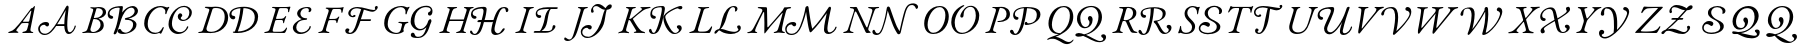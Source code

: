 SplineFontDB: 3.0
FontName: Untitled1
FullName: Untitled1
FamilyName: Untitled1
Weight: Regular
Copyright: Copyright (c) 2018, Yuansheng Zhao,,,
UComments: "2018-7-28: Created with FontForge (http://fontforge.org)"
Version: 001.000
ItalicAngle: 0
UnderlinePosition: -100
UnderlineWidth: 50
Ascent: 800
Descent: 200
InvalidEm: 0
LayerCount: 2
Layer: 0 0 "Back" 1
Layer: 1 0 "Fore" 0
XUID: [1021 64 1373207084 13806451]
StyleMap: 0x0000
FSType: 0
OS2Version: 0
OS2_WeightWidthSlopeOnly: 0
OS2_UseTypoMetrics: 1
CreationTime: 1532764129
ModificationTime: 1540724920
OS2TypoAscent: 0
OS2TypoAOffset: 1
OS2TypoDescent: 0
OS2TypoDOffset: 1
OS2TypoLinegap: 90
OS2WinAscent: 0
OS2WinAOffset: 1
OS2WinDescent: 0
OS2WinDOffset: 1
HheadAscent: 0
HheadAOffset: 1
HheadDescent: 0
HheadDOffset: 1
OS2Vendor: 'PfEd'
DEI: 91125
Encoding: win
UnicodeInterp: none
NameList: AGL For New Fonts
DisplaySize: -96
AntiAlias: 1
FitToEm: 1
WinInfo: 56 14 7
BeginChars: 256 256

StartChar: A
Encoding: 65 65 0
Width: 1851
VWidth: 950
Flags: W
HStem: -49 32<932.999 1062.28> -22.75 45.2002<1585.23 1662.23> -5 34<80.3933 160.494 643.405 706.621> 0 32<286.903 334.5 433.309 517.246> 171.75 46.2002<1305.29 1482.99> 208 69<930.508 1051.69> 258 33<456.186 590.611> 656 20G<736.689 743.189 1552.2 1568.74>
VStem: 829.189 43<33.7383 167.767> 1742.19 28.4004<130.079 181.085>
LayerCount: 2
Fore
SplineSet
104.189453125 -5 m 0x23c0
 88.189453125 -5 82.189453125 -1 80.189453125 8 c 0
 78.189453125 18 92.189453125 23 114.189453125 29 c 0
 170.189453125 44 212.189453125 71 245.189453125 108 c 0
 393.189453125 271 496.189453125 415 616.189453125 569 c 0
 640.189453125 599 654.189453125 622 662.189453125 622 c 0
 690.189453125 622 694.189453125 632 710.189453125 649 c 0
 729.189453125 670 733.189453125 676 740.189453125 676 c 0
 746.189453125 676 750.189453125 670 745.189453125 644 c 2
 641.189453125 122 l 2
 628.189453125 58 638.189453125 36 676.189453125 25 c 0
 697.189453125 19 708.189453125 16 708.189453125 7 c 0
 708.189453125 -1 699.189453125 -5 677.189453125 -5 c 0x23c0
 651.189453125 -5 598.189453125 1 556.189453125 1 c 0
 520.189453125 1 479.189453125 0 457.189453125 0 c 0
 441.189453125 0 435.189453125 4 433.189453125 12 c 0
 431.189453125 21 444.189453125 29 461.189453125 32 c 0x11c0
 527.189453125 43 544.189453125 56 559.189453125 112 c 2
 590.189453125 231 l 2
 595.189453125 251 580.189453125 258 561.189453125 258 c 2
 449.189453125 256 l 2
 428.189453125 256 416.189453125 252 406.189453125 238 c 2
 303.189453125 102 l 2
 266.189453125 53 287.189453125 42 310.189453125 34 c 0
 325.189453125 29 335.189453125 22 335.189453125 12 c 0
 335.189453125 3 323.189453125 -1 307.189453125 -1 c 0
 290.189453125 -1 263.189453125 1 229.189453125 1 c 0
 188.189453125 1 135.189453125 -5 104.189453125 -5 c 0x23c0
474.189453125 290 m 2
 581.189453125 291 l 2
 595.189453125 291 603.189453125 298 608.189453125 319 c 2
 656.189453125 538 l 2
 660.189453125 554 660.189453125 561 653.189453125 561 c 0
 648.189453125 561 641.189453125 559 634.189453125 549 c 2
 456.189453125 312 l 2
 446.189453125 299 438.189453125 290 474.189453125 290 c 2
1618.2890625 22.4501953125 m 0x41c0
 1687.55957031 24.89453125 1733.18945312 126 1742.18945312 173 c 0
 1746.51953125 195.611328125 1776.14746094 182.606445312 1770.58984375 160.150390625 c 0
 1757.18945312 106 1695.09960938 -22.75 1593.68945312 -22.75 c 3
 1501.00390625 -22.75 1487.2421875 93.203125 1482.68945312 171.75 c 1
 1280.63964844 171.75 l 1x49c0
 1210.33984375 71.0498046875 1119.13964844 -48.37890625 991.189453125 -49 c 0
 883.190429688 -49.5244140625 829.189453125 35 829.189453125 102 c 0
 829.189453125 191 905.189453125 277 1026.18945312 277 c 0
 1077.18945312 277 1102.18945312 249 1102.18945312 221 c 0
 1102.18945312 196 1087.18945312 166 1055.18945312 166 c 0
 1030.18945312 166 1021.18945312 179 1013.18945312 189 c 0
 1005.18945312 198 998.189453125 208 980.189453125 208 c 0
 923.189453125 208 872.189453125 168 872.189453125 111 c 0
 872.189453125 21 931.189453125 -17 1004.18945312 -17 c 3x85c0
 1108.33691406 -17 1207.89941406 122.635742188 1301.62207031 272 c 0
 1397.62304688 424.99609375 1489.67675781 592.129882812 1513.08984375 633.650390625 c 0
 1528.83496094 661.571289062 1540.41113281 685.849609375 1563.98925781 685.849609375 c 0
 1573.48925781 685.849609375 1593.08007812 673.955078125 1591.48925781 646.049804688 c 0
 1584.70019531 526.982421875 1502.40136719 18.361328125 1618.2890625 22.4501953125 c 0x41c0
1517.83984375 570.950195312 m 1
 1516.88964844 570.950195312 l 1
 1476.49902344 498.245117188 1378.625 328.168945312 1305.2890625 215.799804688 c 1
 1337.58496094 217.134765625 1422.95703125 217.950195312 1482.98925781 217.950195312 c 1
 1484.49121094 252.919921875 1485.55078125 323.022460938 1494.88867188 404 c 0
 1501.73925781 463.400390625 1513.27636719 524.34765625 1517.83984375 570.950195312 c 1
EndSplineSet
EndChar

StartChar: B
Encoding: 66 66 1
Width: 1555
Flags: W
HStem: -20.9004 33.2002<1061.75 1213.85> -4 25<80.375 150.153 313.369 409.978> 346 25<374.938 453.325> 360 70<780 851.542> 625 30<282.34 341.239 435.586 539.98> 629.5 41.2002<903.169 1016.3 1253.27 1364.23>
VStem: 539 81<124.728 280.543> 596 81<456.588 584.062> 718 45<447.246 547.765> 1352.25 85.6504<136.674 277.522> 1391.4 83.6494<487.997 604.847>
LayerCount: 2
Fore
SplineSet
104 -5 m 4x4a80
 88 -5 80 -3 80 6 c 4
 80 16 93 20 116 24 c 4
 165 33 197 51 212 99 c 6
 349 549 l 6
 364 598 354 613 309 621 c 4
 289 625 282 628 282 638 c 4
 282 647 299 650 315 650 c 4
 348 650 362 645 390 645 c 4
 420 645 467 655 492 655 c 4
 627 655 677 595 677 525 c 4x4980
 677 430 574 376 498 366 c 4
 487 365 490 358 495 356 c 4
 572 326 620 285 620 192 c 4
 620 76 505 -4 352 -4 c 4
 296 -4 263 3 226 3 c 4
 178 3 158 -5 104 -5 c 4x4a80
385 371 m 4x2980
 416 371 445 376 477 383 c 5
 543 411 596 457 596 525 c 4
 596 580 551 625 473 625 c 4
 448 625 438 621 435 609 c 6
 373 386 l 6
 370 374 375 371 385 371 c 4x2980
349 21 m 4x6280
 439 21 539 99 539 205 c 4
 539 297 483 346 374 346 c 4
 364 346 356 339 353 327 c 6
 289 108 l 6
 282 84 283 59 299 45 c 4
 313 32 326 21 349 21 c 4x6280
1166.29980469 12.2998046875 m 0x94c0
 1231.84960938 12.2998046875 1352.25 87.150390625 1352.25 219.200195312 c 0x94c0
 1352.25 310.400390625 1276.5 334.400390625 1178.65039062 334.400390625 c 0
 1149.16894531 334.400390625 1146 346.978515625 1146 358 c 0
 1146 366.650390625 1154.32714844 380.484375 1191 384.75 c 0
 1300.52050781 397.489257812 1391.40039062 475.950195312 1391.40039062 546.950195312 c 0
 1391.40039062 602.049804688 1349.90039062 629.5 1311.65039062 629.5 c 0
 1240.40039062 629.5 1182.45019531 574.75 1144.45019531 524.400390625 c 0
 1070.34960938 424.650390625 1032.8046875 266.955078125 1015.25 211.849609375 c 0
 986.5 121.599609375 954 36.5 935 -1.5 c 0
 915.928710938 -37.63671875 848.58203125 -45.9736328125 871.799804688 12.349609375 c 0
 907.349609375 101.650390625 937.349609375 181.450195312 964.900390625 308.75 c 0
 982 388.549804688 1002 490 1016.20019531 607.200195312 c 0
 1018.58398438 626.872070312 1009.09082031 628.471679688 971 629 c 0
 879.213867188 630.274414062 763 571 763 498 c 0
 763 452 791 437 828 430 c 0
 846 427 856 414 856 399 c 0
 856 381 842 360 806 360 c 0
 752 360 718 412 718 464 c 0
 718 594 837 669 1077 669 c 3
 1090.92089844 669 1103.75 651.56640625 1097.75 630.200195312 c 0
 1078.90039062 514.900390625 l 1
 1079.84960938 514.900390625 l 1
 1173.90039062 634.599609375 1281.70019531 670.700195312 1348.20019531 670.700195312 c 0
 1416.59960938 670.700195312 1475.04980469 612.700195312 1475.04980469 554.75 c 0x94a0
 1475.04980469 445.950195312 1321.09960938 375.349609375 1233.04980469 367.75 c 1
 1314.75 356.349609375 1437.90039062 307.200195312 1437.90039062 216 c 0
 1437.90039062 63.0498046875 1240.40039062 -20.900390625 1100.75 -20.900390625 c 0
 1022.75 -20.900390625 953.8671875 9.1826171875 967.748046875 60.9892578125 c 0
 972.924804688 80.3076171875 986.158203125 105.84765625 1017.15820312 105.84765625 c 3
 1050.95410156 105.84765625 1054.08203125 71.6953125 1070.72949219 51.6328125 c 0
 1084.73242188 34.7578125 1133.86230469 12.2998046875 1166.29980469 12.2998046875 c 0x94c0
EndSplineSet
EndChar

StartChar: C
Encoding: 67 67 2
Width: 1351
Flags: W
HStem: -20.75 47.2002<884.197 1030.75> 11 6<447 461> 303.97 29.6504<1010.74 1120.03> 634 31<407.747 549.464 981.471 1148.28>
VStem: 80 88<140.567 365.222> 606 33<467.178 536.318> 688.3 85.6504<139.175 352.216> 920 74<351.161 431.061> 1150 32.1445<125.966 172.795> 1209 62.6504<428.235 581.53>
LayerCount: 2
Fore
SplineSet
332 -14 m 4x7fc0
 223 -14 80 84 80 240 c 4
 80 479 270 665 487 665 c 4
 524 665 561 659 598 646 c 4
 623 638 641 630 655 630 c 4
 661 630 668 634 676 638 c 4
 684 641 692 645 699 645 c 4
 711 645 710 634 706 629 c 4
 684 599 648 532 639 487 c 4
 637 477 628 467 621 467 c 4
 609 467 604 481 606 493 c 4
 612 523 614 556 591 585 c 4
 568 614 530 634 484 634 c 4
 340 634 168 458 168 232 c 4
 168 70 274 17 359 17 c 4
 461 17 498 71 538 139 c 4
 544 149 550 158 561 158 c 4
 567 158 568 151 568 138 c 4
 568 118 509 -9 496 -9 c 4
 491 -9 484 -3 477 2 c 4
 471 7 464 11 456 11 c 4
 447 11 433 6 415 0 c 4
 395 -7 367 -14 332 -14 c 4x7fc0
1271.65039062 512 m 0
 1271.65039062 393.099609375 1156.96484375 303.969726562 1041.75878906 303.969726562 c 0
 981.186523438 303.969726562 920 349.674804688 920 408 c 0
 920 453 946 489 981 489 c 0
 1016 489 1032 457 1032 438 c 0
 1032 412.654296875 994 400.259765625 994 375 c 0
 994 357.201171875 1020.03613281 333.620117188 1057.82617188 333.620117188 c 0
 1154.875 333.620117188 1209 423.544921875 1209 510.200195312 c 0
 1209 563.450195312 1175.84960938 638.549804688 1067.25 638.549804688 c 0
 879.666015625 638.549804688 773.950195312 401.76953125 773.950195312 238.450195312 c 0
 773.950195312 95 881.75 26.4501953125 970.099609375 26.4501953125 c 0
 1083.0703125 26.4501953125 1128.03222656 102.982421875 1150 159 c 0
 1153.87988281 168.892578125 1161.71289062 172.9453125 1168.19433594 172.9453125 c 0
 1175.67871094 172.9453125 1182.14453125 167.205078125 1182.14453125 157.314453125 c 0
 1182.14453125 124.333007812 1098.25976562 -20.75 921.5 -20.75 c 0xbfc0
 803.150390625 -20.75 688.299804688 82.25 688.299804688 226.650390625 c 0
 688.299804688 426.762695312 867.412109375 669.75 1082.79980469 669.75 c 0
 1178.04980469 669.75 1271.65039062 600.700195312 1271.65039062 512 c 0
EndSplineSet
EndChar

StartChar: D
Encoding: 68 68 3
Width: 1658
VWidth: 950
Flags: W
HStem: -7 30<267.254 493.275> -5 29<80.7629 171.218> -2 37.3496<945.19 1003.42 1071.1 1196.61> 334 84<924.365 998.583> 622 27<247.18 328.504 451.125 611.814 1219.83 1302.18>
VStem: 743 86<265.985 493.048> 860 53<429.237 526.603> 1136.85 75.8008<460.756 615.65> 1494.41 84.1865<285.65 483.304>
LayerCount: 2
Fore
SplineSet
401 -7 m 4x9f80
 382 -7 281 0 208 0 c 4
 171 0 153 -5 104 -5 c 4
 88 -5 80 -2 80 6 c 4
 80 15 93 23 116 24 c 4x5f80
 179 26 191 51 207 99 c 6
 357 560 l 6
 372 608 314 613 270 622 c 4
 250 626 246 633 246 642 c 4
 246 650 260 653 276 653 c 4
 329 653 371 649 413 649 c 4
 453 649 469 655 516 655 c 4
 703 655 829 560 829 377 c 4
 829 174 654 -7 401 -7 c 4x9f80
406 23 m 4x9f80
 605 23 743 207 743 395 c 4
 743 548 661 622 526 622 c 4
 442 622 442 605 431 571 c 6
 295 141 l 6
 267 52 314 23 406 23 c 4x9f80
944.75 20.650390625 m 0
 944.75 26.349609375 953 35.2001953125 996.700195312 35.349609375 c 1
 1068.90039062 209.200195312 1124.5 427.549804688 1136.84960938 615.650390625 c 1
 1062.84960938 613.650390625 913 575.03515625 913 478 c 0
 913 432 937.73046875 421.993164062 975 418 c 0
 1003 415 1007 394 1007 379 c 0
 1007 361 989 334 953 334 c 0
 899 334 860 392 860 444 c 0
 860 574 991 653 1231 653 c 0
 1388.46679688 652.73828125 1578.59960938 583.53515625 1578.59960938 407.5 c 0
 1578.59960938 149.099609375 1326.25 -2 1067.29980469 -2 c 0x3f80
 965.21875 -2 944.75 1.51171875 944.75 20.650390625 c 0
1071.09960938 37.2001953125 m 1
 1278.37695312 37.2001953125 1494.41308594 162.501953125 1494.41308594 383.9609375 c 0
 1494.41308594 548.165039062 1366.08203125 618.650390625 1212.65039062 618.650390625 c 1
 1193.65039062 444.799804688 1159.45019531 251.900390625 1071.09960938 37.2001953125 c 1
EndSplineSet
EndChar

StartChar: E
Encoding: 69 69 4
Width: 1340
Flags: W
HStem: -21 40<938.34 1091.59> -5 31<81.3513 173.902 295.675 551.05> 320 43<1048.28 1153.29> 322 27<377.297 541.349> 400 20G<616 627> 622 28<275.258 354.124 454.525 663.119> 634 27<1074.67 1179.35>
VStem: 553 26<237.015 309.096> 677 28<516.463 594.81> 797 85<68.7104 200.82> 903 83<420.955 558.023> 1197.17 62.8301<540.108 624.393> 1214 30<124.764 175.935>
LayerCount: 2
Fore
SplineSet
104 -5 m 0x59e0
 88 -5 80 -2 80 6 c 0
 80 15 93 20 116 24 c 0
 182 35 205 54 219 99 c 2
 356 549 l 2
 374 606 359 617 300 625 c 0
 280 628 274 633 274 642 c 0
 274 650 289 653 305 653 c 0
 320 653 384 650 426 650 c 2
 587 650 l 2
 696 650 719 660 724 660 c 0
 729 660 735 652 735 647 c 0
 735 635 713 593 705 535 c 0
 703 521 694 516 688 516 c 0
 681 516 676 526 677 541 c 0
 681 602 671 622 618 622 c 2
 496 622 l 2
 464 622 454 614 447 592 c 2
 380 380 l 2
 372 356 375 348 396 349 c 2x5de0
 520 352 l 2
 554 353 573 369 589 389 c 0
 598 400 610 420 622 420 c 0
 632 420 633 406 626 392 c 0
 614 369 606 350 599 331 c 0
 591 309 585 287 579 258 c 0
 577 249 573 237 566 237 c 0
 555 237 553 257 553 264 c 0
 553 305 538 320 515 320 c 2x29e0
 400 322 l 2
 377 322 360 320 352 291 c 2
 301 109 l 2
 282 41 293 26 335 26 c 2
 490 26 l 2
 523 26 549 38 570 53 c 0
 590 67 607 88 624 116 c 0
 629 124 634 134 642 134 c 0
 648 134 649 122 649 114 c 0
 649 96 624 39 610 16 c 0
 602 3 593 -5 577 -5 c 0
 440 -5 317 1 224 1 c 0
 175 1 154 -5 104 -5 c 0x59e0
1143 634 m 0xabf0
 1019 634 986 534 986 483 c 0
 986 433 1020 363 1141 363 c 0
 1153 363 1154 353 1154 347 c 0
 1154 328 1135 324 1073 320 c 0
 936 310 882 220 882 139 c 0
 882 58 945 19 1014 19 c 0
 1107 19 1197.03710938 82.1865234375 1214 162 c 0
 1216.12011719 171.975585938 1223 176 1228 176 c 0
 1237 176 1244 166 1244 155 c 0xabe8
 1244 99 1150 -21 980 -21 c 0
 868 -21 797 54 797 135 c 0
 797 205 880 298 1017 344 c 1
 971 359 903 423 903 481 c 0
 903 584 999 661 1170 661 c 0
 1232 661 1260 628 1260 593 c 0
 1260 555.247070312 1231.77734375 523 1201 523 c 0
 1193 523 1189 527 1189 532 c 0
 1189 546.279296875 1197.16992188 558.295898438 1197.16992188 575.130859375 c 0
 1197.16992188 609.762695312 1179.55273438 634 1143 634 c 0xabf0
EndSplineSet
EndChar

StartChar: F
Encoding: 70 70 5
Width: 1650
Flags: W
HStem: -30.4004 29.9062<841.633 918.527> -5 29<80.7629 158.706 290.97 359.641> 297.85 43.2002<1146.6 1401.71> 322 27<358.265 522.173> 390 32<912.467 957.082> 555 44.0039<1328.23 1508.08> 618 32<269.007 335.459 435.112 649.285> 630 32<964.498 1148.28>
VStem: 533 28<246.052 311.503> 659 56<546 652> 756.15 80.8496<1.8531 82.6457> 832 56<440.081 572.443> 959 55<422.772 456.326> 1496.89 73.1055<610.615 661.824>
LayerCount: 2
Fore
SplineSet
104 -5 m 4x5ecc
 88 -5 80 -3 80 6 c 4
 80 16 93 20 116 24 c 4
 165 33 185 50 200 99 c 6
 337 549 l 6
 353 597 336 613 292 622 c 4
 272 626 267 633 267 642 c 4
 267 650 282 653 298 653 c 4
 313 653 365 650 407 650 c 6
 566 650 l 6x5ecc
 657 650 702 662 707 662 c 4
 714 662 715 659 715 652 c 4
 715 647 713 640 710 630 c 4x0dcc
 703 607 691 567 687 540 c 4
 686 533 683 523 670 523 c 4
 660 523 659 535 659 546 c 4
 659 570 661 593 648 606 c 4
 641 613 630 618 611 618 c 6
 467 618 l 6
 442 618 435 604 428 588 c 4
 424 579 374 423 359 374 c 4
 356 363 357 349 366 349 c 6
 501 352 l 6
 528 353 554 367 572 389 c 4
 581 400 593 410 598 410 c 4
 605 410 611 403 607 394 c 4
 584 343 574 314 561 263 c 4
 558 254 555 246 548 246 c 4
 537 246 533 262 533 269 c 4
 533 308 517 319 496 320 c 4
 473 322 399 322 381 322 c 4
 358 322 341 320 333 291 c 6
 282 113 l 6
 262 44 282 35 335 24 c 4
 355 20 360 16 360 6 c 4
 360 -3 346 -5 330 -5 c 4
 280 -5 262 2 223 2 c 4
 177 2 154 -5 104 -5 c 4x5ecc
1155 613 m 1
 1119 621 1084 630 1052 630 c 0
 930 630 888 564 888 506 c 0
 888 464 912 422 941 422 c 0
 957 422 954.088867188 433.405273438 959 442 c 0
 963 449 974 457 986 457 c 0
 1005 457 1014 442 1014 427 c 0
 1014 409 988 390 952 390 c 0
 878 390 832 445 832 506 c 0xaddc
 832 580 900 662 1067 662 c 0
 1203.87109375 662 1372.44238281 599.00390625 1465.30078125 599.00390625 c 0
 1482.12011719 599.00390625 1495.7578125 601.70703125 1509 606 c 1
 1501 620 1496.89453125 635.232421875 1496.89453125 647.158203125 c 0
 1496.89453125 653.12109375 1497.92089844 658.2578125 1500 662 c 0
 1510 680 1524 689 1542 689 c 0
 1558 689 1570 674 1570 655 c 0
 1570 626 1519 555 1430 555 c 0
 1380.86132812 555 1256.64746094 600.650390625 1220.70019531 604.650390625 c 1
 1211.20019531 559.049804688 1163.54980469 390.450195312 1146.59960938 341.049804688 c 1
 1383.15039062 341.049804688 l 2
 1395.82324219 341.049804688 1402.68945312 334.92578125 1402.68945312 325.723632812 c 0
 1402.68945312 313.706054688 1391.68457031 297.849609375 1373.75 297.849609375 c 1
 1134.70019531 297.849609375 l 1
 1117.59960938 244.650390625 1096.11035156 178.776367188 1049 89 c 0
 996 -12 925.299804688 -30.400390625 867.299804688 -30.400390625 c 0
 814.666015625 -30.400390625 756.150390625 -10.9794921875 756.150390625 53.599609375 c 0
 756.150390625 80.7001953125 779.349609375 112.150390625 811.200195312 112.150390625 c 0
 834.892578125 112.150390625 860 98.3984375 860 76 c 0
 860 50 837 47.4912109375 837 28 c 0
 837 10.44921875 852.09375 -0.494140625 875.892578125 -0.494140625 c 3xadec
 944.333007812 -0.494140625 997 112 1027.84960938 211.849609375 c 0
 1070.76660156 350.755859375 1108.703125 492.767578125 1155 613 c 1
EndSplineSet
EndChar

StartChar: G
Encoding: 71 71 6
Width: 1368
Flags: W
HStem: -113.05 132.05<779.463 835.743> -14 28<316.817 443.6> 74.5996 35.2002<919.823 1049.71> 260 30<431.012 518.25 622.233 685.871> 634 29<411.974 554.552 1033.4 1207.01>
VStem: 80 88<142.781 368.126> 525 36<92 209> 612 33<464.2 536.318> 741.75 92.6504<208.028 416.797> 1174.75 108.592<456.742 516.091> 1179.25 81.7002<249.099 336.427>
LayerCount: 2
Fore
SplineSet
388 -14 m 0x7f80
 216 -14 80 73 80 254 c 0
 80 486 267 663 513 663 c 0
 556 663 586 653 610 644 c 0
 630 636 646 629 662 629 c 0
 669 629 677 634 685 638 c 0
 692 642 698 645 705 645 c 0
 717 645 716 634 712 629 c 0
 690 599 654 532 645 487 c 0
 642 474 634 464 627 464 c 0
 614 464 609 475 612 493 c 0
 617 523 616 557 595 585 c 0
 578 608 546 634 494 634 c 0
 309 634 168 431 168 228 c 0
 168 95 287 14 388 14 c 0
 449 14 485 53 497 100 c 2
 525 209 l 2
 531 234 525 245 507 250 c 0
 490 255 472 258 462 260 c 0
 448 263 431 266 431 275 c 0
 431 284 445 290 463 290 c 0
 509 290 534 284 580 284 c 0
 613 284 632 290 665 290 c 0
 677 290 686 284 686 276 c 0
 686 269 675 260 654 256 c 0
 624 251 609 240 597 213 c 0
 579 174 561 107 561 92 c 0
 561 80 564 72 572 60 c 1
 557 22 447 -14 388 -14 c 0x7f80
1227.33691406 437.327148438 m 0
 1195.62597656 433.357421875 1170.78222656 451.102539062 1174.74902344 487.643554688 c 0xbfc0
 1179.25390625 529.139648438 1225.06835938 518.442382812 1238.18457031 546.916992188 c 0
 1260.96582031 596.375976562 1217.73925781 635.549804688 1123.25 635.549804688 c 0
 1054.90039062 635.549804688 982.849609375 611.200195312 918 545.799804688 c 0
 847.168945312 474.3671875 834.400390625 362.900390625 834.400390625 303.049804688 c 0
 834.400390625 199.5 889.5 109.799804688 988.299804688 109.799804688 c 0
 1050.04980469 109.799804688 1084.25 151.049804688 1105.15039062 171 c 0
 1151.70019531 218.5 1169.75 274.549804688 1179.25 306.849609375 c 0
 1184.95019531 323.950195312 1211.5 351.5 1231.45019531 351.5 c 0
 1246.20019531 351.5 1260.95019531 341.650390625 1260.95019531 303.900390625 c 0xbfa0
 1260.95019531 286.299804688 1233.40039062 236.549804688 1225.79980469 208.049804688 c 0
 1212.5 167.200195312 1201.09960938 130.150390625 1180.20019531 82.650390625 c 0
 1112.75 -67.4501953125 1007.79980469 -113.049804688 929.900390625 -113.049804688 c 0
 837.75 -113.049804688 772.200195312 -104.099609375 752.200195312 -66.5 c 0
 730.52734375 -25.7548828125 761.448242188 17.666015625 785.349609375 19 c 0
 856.998046875 22.998046875 830.6171875 -36.9755859375 866.75 -64.7001953125 c 0
 896.202148438 -87.298828125 928.168945312 -86.140625 959 -80.0830078125 c 0
 1004.33691406 -71.1748046875 1044.31933594 -48.9775390625 1077.59960938 7.599609375 c 0
 1094.70019531 36.099609375 1119.40039062 91.2001953125 1137.45019531 152.950195312 c 1
 1098.5 120.650390625 1053 74.599609375 963.700195312 74.599609375 c 0
 846.849609375 74.599609375 741.75 184.849609375 741.75 291.25 c 0
 741.75 400.99609375 790.322265625 511.65625 879 579.290039062 c 0
 960.70703125 641.607421875 1048.79882812 669.75 1138.79980469 669.75 c 0
 1282.45019531 669.75 1299.58398438 552.046875 1283.34082031 499.829101562 c 0xbfc0
 1271.76953125 462.627929688 1255.234375 440.819335938 1227.33691406 437.327148438 c 0
EndSplineSet
EndChar

StartChar: H
Encoding: 72 72 7
Width: 1890
Flags: W
HStem: -53 27<934.974 1004.93> -47.75 42.2002<1462 1586.47> -5 29<80.8095 153.465 281.926 344.641 501.844 577.446 694.888 750.641> 266.05 52.2002<1038.87 1127.5 1214.9 1423.95> 307 38<345.912 685> 356 70<934.827 1008.54> 614 39<1043.06 1217.04> 616 30<1650.95 1731.59> 622 31<281.501 337.532 448.255 527.556 698.501 755.031 867.674 942.556>
VStem: 875 43<443.28 540.541> 1127.5 71.25<191.063 266.05> 1743 67<528.255 608.55>
LayerCount: 2
Fore
SplineSet
103 -5 m 4x2cf0
 87 -5 80 -2 80 6 c 4
 80 15 91 18 114 25 c 4
 156 37 175 43 184 72 c 6
 333 551 l 6
 347 597 349 613 305 622 c 4
 285 626 281 633 281 642 c 4
 281 650 295 653 311 653 c 4
 361 653 369 650 406 650 c 4
 444 650 455 653 505 653 c 4
 521 653 529 650 529 642 c 4
 529 633 515 626 492 622 c 4
 443 613 419 590 407 551 c 6
 346 354 l 6
 344 346 350 345 356 345 c 6
 691 345 l 6
 696 345 698 348 701 357 c 6
 762 552 l 6
 773 588 766 613 722 622 c 4
 702 626 698 633 698 642 c 4
 698 650 712 653 728 653 c 4
 778 653 793 650 835 650 c 4
 868 650 870 653 920 653 c 4
 936 653 944 650 944 642 c 4
 944 633 930 626 907 622 c 4
 858 613 849 590 837 552 c 6
 692 81 l 6
 682 49 689 31 726 24 c 4
 746 20 751 15 751 6 c 4
 751 -2 737 -5 721 -5 c 4
 671 -5 664 0 626 0 c 4
 587 0 575 -5 525 -5 c 4
 509 -5 501 -2 501 6 c 4
 501 15 514 20 537 24 c 4
 579 31 609 54 623 97 c 6
 685 292 l 6
 687 299 691 307 685 307 c 6
 340 307 l 6
 336 307 334 304 332 296 c 6
 273 104 l 6
 255 47 278 32 320 24 c 4
 340 20 345 15 345 6 c 4
 345 -2 331 -5 315 -5 c 4
 265 -5 249 0 207 0 c 4
 167 0 153 -5 103 -5 c 4x2cf0
1546.09960938 -5.5498046875 m 0x7570
 1588.95019531 -5.5498046875 1627.93847656 32.373046875 1647.65039062 69.0498046875 c 0
 1664.5 100.400390625 1685.34960938 113.75 1694.84960938 113.75 c 0
 1715.54980469 113.75 1718.40039062 104.900390625 1718.40039062 95.150390625 c 0
 1718.40039062 74.25 1638.25 -47.75 1481.5 -47.75 c 0x7570
 1442.49707031 -47 1381.34960938 -19.9501953125 1381.34960938 46.650390625 c 0
 1381.34960938 54.25 1381.04980469 76.9501953125 1392.45019531 137.75 c 0
 1394.34960938 149.150390625 1403.84960938 196.650390625 1424.75 275.5 c 1
 1407.65039062 265.049804688 1391 265 1379.15039062 265.049804688 c 2
 1198.75 266.049804688 l 1
 1169.65917969 151.459960938 1138.78613281 70.1396484375 1113 30 c 0
 1071.95605469 -33.8896484375 1022 -53 967 -53 c 0
 897 -53 851 -10 851 19 c 0
 851 42 858 57 875 57 c 0
 904 57 905 17 923 -2 c 0
 936.754882812 -16.51953125 946 -26 968 -26 c 0
 1012.10644531 -26 1041.06933594 24.1767578125 1059.95019531 61 c 0
 1091.24023438 122.026367188 1111.29394531 200.9453125 1127.5 266.049804688 c 1
 1058.15039062 265.049804688 l 2
 1036 265 1035.34960938 279 1035.34960938 284.700195312 c 0
 1035.34960938 298.950195312 1053 318 1076.79980469 318.25 c 2
 1142.70019531 318.25 l 1
 1189.94140625 510.513671875 1219.09472656 614 1135 614 c 0xb670
 1043 614 918 576 918 493 c 0
 918 447 948 432 985 426 c 0
 1003 423 1013 410 1013 395 c 0
 1013 377 999 356 963 356 c 0
 909 356 875 408 875 460 c 0
 875 590 999 650 1199 650 c 0
 1255.76171875 650 1266.20019531 615.599609375 1266.20019531 593.75 c 0
 1266.20019531 589 1262.40039062 537.700195312 1249.09960938 462.650390625 c 0
 1239.59960938 414.200195312 1228.20019531 365.75 1214.90039062 318.25 c 1
 1437.09960938 318.25 l 1
 1445.13964844 346.563476562 1451.21875 372.916992188 1464 407 c 0
 1536 599 1615 646 1705 646 c 0
 1764 646 1810 617 1810 575 c 0
 1810 539 1786 521 1767 521 c 0
 1752 521 1743 542 1743 565 c 0
 1743 595.462890625 1726 616 1697 616 c 0
 1622 616 1587 526 1557 451 c 0
 1520.78613281 360.46484375 1503.42285156 287.618164062 1485.3671875 211 c 0
 1474.41796875 164.534179688 1452.58007812 91.8369140625 1470.00488281 48 c 0
 1482.24902344 17.193359375 1515.00585938 -5.5498046875 1546.09960938 -5.5498046875 c 0x7570
EndSplineSet
EndChar

StartChar: I
Encoding: 73 73 8
Width: 1227
Flags: W
HStem: -5 29<80.8438 162.49 299.031 361.641> 0 44.2002<556.675 713.725 738.05 954.933> 375 70<642.465 725.11> 604.65 44.1992<726.875 928.1 955.126 1145.95> 622 31<285.501 345.933 464.79 547.556>
VStem: 593 37<459.954 548.761> 1008.15 77.6494<108.109 188.681>
LayerCount: 2
Fore
SplineSet
104 -5 m 4xa6
 88 -5 80 -2 80 6 c 4
 80 15 93 20 116 24 c 4
 165 33 198 51 212 98 c 6
 350 550 l 6
 364 597 353 613 309 622 c 4
 289 626 285 633 285 642 c 4
 285 650 299 653 315 653 c 4
 365 653 380 650 423 650 c 4
 463 650 475 653 525 653 c 4
 541 653 549 650 549 642 c 4
 549 633 535 626 512 622 c 4
 463 613 438 597 424 550 c 6
 286 98 l 6
 272 51 293 33 337 24 c 4
 357 20 362 15 362 6 c 4
 362 -2 348 -5 332 -5 c 4xae
 282 -5 267 0 224 0 c 4x66
 178 0 154 -5 104 -5 c 4xa6
630 503 m 3
 630 457 665.516601562 445 703 445 c 3
 721.248046875 445 731 432 731 417 c 3
 731 399 717 375 681 375 c 3
 627 375 593 427 593 479 c 3
 593 609 740.10546875 649 891 649 c 0
 1117.54980469 648.849609375 l 2
 1138.34570312 648.995117188 1147.05859375 640.23828125 1147.05859375 633.342773438 c 0
 1147.05859375 618.521484375 1133.23535156 604.650390625 1099.84960938 604.650390625 c 2
 971.299804688 604.650390625 l 1
 918.5 556.400390625 898.879882812 379.342773438 882.099609375 294.849609375 c 0
 852.026367188 143.42578125 818.349609375 96.900390625 738.049804688 44.2001953125 c 1
 896.150390625 44.2001953125 l 2
 990.599609375 44.2001953125 999.676757812 90.58203125 1008.15039062 116.950195312 c 0
 1019.13964844 151.146484375 1011.25 193.5 1045.34960938 193.5 c 0
 1089.15039062 193.5 1085.79980469 163.5 1085.79980469 156.849609375 c 0
 1085.79980469 121.700195312 1011.25 0 837.25 0 c 2
 562.849609375 0 l 2
 522.5390625 0 548 44.2001953125 576.5 44.2001953125 c 2
 670.150390625 44.2001953125 l 2
 695.799804688 44.2001953125 696.75 45.150390625 705.299804688 53.7001953125 c 0
 749.950195312 107.849609375 800.09765625 258.396484375 811.650390625 333.549804688 c 0
 831.7734375 464.458984375 864.450195312 545.75 928.099609375 604.650390625 c 1x76
 818.959960938 604.650390625 630 604.37109375 630 503 c 3
EndSplineSet
EndChar

StartChar: J
Encoding: 74 74 9
Width: 1351
Flags: W
HStem: -200 38<163.26 242.788> -117 31<604.016 743.948> 140 69<595.328 719.5> 622 31<423.593 484.256 594.47 671.649> 662 52<839.392 949.02>
VStem: 495 37<-28.2466 86.506> 750 51<527.787 627.343>
LayerCount: 2
Fore
SplineSet
169 -200 m 0
 109 -200 80 -169 80 -147 c 0
 80 -119 87 -102 104 -102 c 0
 115 -102 131 -120 152 -135 c 0
 168 -147 188 -162 210 -162 c 0
 249 -162 279 -134 318 -5 c 2
 487 551 l 2
 501 597 492 613 448 622 c 0
 428 626 423 633 423 642 c 0
 423 650 438 653 454 653 c 0
 504 653 518 650 561 650 c 0
 595 650 600 653 650 653 c 0
 666 653 673 650 673 642 c 0
 673 633 660 626 637 622 c 0
 588 613 577 597 562 551 c 2
 437 142 l 2
 373 -68 341 -94 303 -134 c 0
 266 -173 224 -200 169 -200 c 0
686 -86 m 3
 791.118164062 -86 917.465820312 68.26171875 987.305664062 248 c 4
 1027.08789062 350.3828125 1050.08691406 498.234375 1096 586 c 1
 986 591 959 662 876 662 c 0
 825 662 801 638 801 603 c 0
 801 590 808 577 811 569 c 0
 815 557 819 549 819 543 c 0
 819 522 801 511 779 511 c 0
 760 511 750 534 750 554 c 0
 750 629 822 714 921 714 c 0
 1020 714 1079 650 1113 623 c 1
 1150 670 1193 704 1228 705 c 0
 1253 706 1271 692 1271 665 c 0
 1271 625 1222 593 1142 583 c 1
 1106.10839844 465.12109375 1102.41113281 324.229492188 1066.97167969 228 c 0
 992.685546875 26.291015625 809.467773438 -117 663 -117 c 0
 549 -117 495 -43 495 35 c 3
 495 120.005859375 566 209 694 209 c 0
 745 209 770 181 770 153 c 0
 770 128 755 99 723 99 c 0
 704 99 690 109 681 119 c 0
 673 128 666 140 648 140 c 0
 584 140 532 85.0361328125 532 29 c 3
 532 -29.0087890625 579 -86 686 -86 c 3
EndSplineSet
EndChar

StartChar: K
Encoding: 75 75 10
Width: 1765
VWidth: 950
Flags: W
HStem: -28 28<939.292 996.667> -20.9004 26.9004<1466.42 1554.2> -5 29<80.8438 159.295 290.533 349.641 470.032 530.421 681.519 749.641> 323 24<360.625 376.514> 347 70<946 1016.71> 612 58<1556.48 1658.59> 622 31<274.593 335.933 441.534 521.556 635.355 677.84 787.464 887.13> 639 31<1044.64 1199.38>
VStem: 849 70<12.1045 95.2026> 884 44<434.047 555.92> 1209.75 46.8496<323.01 440.438> 1599 69<60.2579 142>
LayerCount: 2
Fore
SplineSet
104 -5 m 4x2030
 88 -5 80 -2 80 6 c 4x4030
 80 15 93 20 116 24 c 4
 165 33 187 51 202 101 c 6
 340 551 l 6
 354 597 343 613 299 622 c 4
 279 626 274 633 274 642 c 4
 274 650 289 653 305 653 c 4
 355 653 368 651 408 651 c 4
 443 651 449 653 499 653 c 4
 515 653 523 650 523 642 c 4
 523 633 509 626 486 622 c 4
 437 613 430 604 414 551 c 6
 358 360 l 6
 355 350 359 347 369 347 c 4
 389 347 409 362 436 385 c 6
 647 567 l 6
 664 582 678 594 678 605 c 4
 678 609 675 615 659 620 c 4
 644 625 635 631 635 640 c 4
 635 648 655 651 671 651 c 6
 721 651 l 6
 774 651 837 655 873 655 c 4
 885 655 890 651 890 644 c 4
 890 635 876 628 853 624 c 4
 804 615 747 597 692 558 c 4
 606 496 544 439 453 357 c 4
 448 352 448 346 452 339 c 4
 530 198 587 116 634 70 c 4
 665 40 692 33 725 24 c 4x3230
 746 18 750 15 750 6 c 4x4030
 750 -2 736 -5 720 -5 c 4x2030
 665 -5 652 0 560 0 c 4x8030
 537 0 535 -1 493 -1 c 4
 477 -1 470 2 470 10 c 4
 470 19 481 23 500 27 c 4
 539 36 540 40 521 72 c 6
 381 306 l 6
 374 318 353 323 348 323 c 4
 343 323 340 310 338 302 c 6
 284 110 l 6
 268 53 281 33 325 24 c 4x3030
 345 20 350 15 350 6 c 4x4030
 350 -2 336 -5 320 -5 c 4
 270 -5 261 2 223 2 c 4
 177 2 154 -5 104 -5 c 4x2030
971 0 m 3x89b0
 1001.40429688 0 1026.54199219 60.142578125 1040.90039062 92.25 c 0
 1089.87109375 201.751953125 1164.54003906 464.177734375 1171.54003906 581.094726562 c 0
 1173.67675781 616.7890625 1167.52734375 639 1148 639 c 3
 1056 639 928 618 928 485 c 0
 928 439 957 423 994 417 c 0
 1012 414 1022 403 1022 388 c 0
 1022 370 1008 347 972 347 c 0
 918 347 884 399 884 451 c 0x8970
 884 581 948 670 1188 670 c 0
 1210.75 669.75 1247.75 659.950195312 1247.75 607.5 c 0
 1247.75 586.799804688 1242.57617188 543.720703125 1216.40039062 428.450195312 c 0
 1173.04980469 237.549804688 1171.54199219 221.591796875 1119.40039062 100.200195312 c 0
 1081.90039062 12.8955078125 1027.84375 -28 948 -28 c 3
 888 -28 849 21 849 55 c 0
 849 83 866 100 883 100 c 0
 904 100 916 74 919 53 c 0
 921.828125 33.201171875 938.002929688 0 971 0 c 3x89b0
1563.65039062 612 m 0x4430
 1527.79492188 612 1256.59960938 487.659179688 1256.59960938 402.599609375 c 0
 1256.59960938 377.737304688 1287.26953125 285.381835938 1335.03613281 198 c 0
 1384.55371094 107.416015625 1437.59472656 6 1511 6 c 3
 1554 6 1599 51 1599 77 c 0
 1599 97 1583 108 1570 117 c 0
 1559 125 1547 134 1547 155 c 0
 1547 182 1571 197 1598 197 c 0
 1648 197 1668 162 1668 122 c 0
 1668 63 1597.40039062 -20.900390625 1479.40039062 -20.900390625 c 3
 1392.16894531 -20.900390625 1324.87304688 59.2666015625 1273.83496094 150 c 0
 1224.09765625 238.420898438 1209.75 336.876953125 1209.75 380.950195312 c 0
 1209.75 522.2578125 1574.61816406 670 1635 670 c 0
 1675 670 1685 653 1685 631 c 0
 1685 613 1673.58496094 590.986328125 1645 587 c 0
 1622.38867188 583.846679688 1607.1875 591.213867188 1597 597 c 0
 1586.89746094 602.737304688 1583 612 1563.65039062 612 c 0x4430
EndSplineSet
EndChar

StartChar: L
Encoding: 76 76 11
Width: 1450
Flags: W
HStem: -32 55<1066.09 1248.42> -5 35<83.0182 182.625 305.308 532.209> 59 34<829.698 875.398> 622 31<302.633 366.483 473.325 579.821> 641 28<1134.95 1210.8>
VStem: 1279.1 90.4756<103.785 177.028>
LayerCount: 2
Fore
SplineSet
104 -5 m 4x74
 88 -5 80 -2 80 6 c 4
 80 15 93 20 116 24 c 4
 165 33 209 52 223 99 c 6
 364 560 l 6
 379 608 371 613 327 622 c 4
 307 626 302 633 302 642 c 4
 302 650 316 653 332 653 c 4
 382 653 395 648 436 648 c 4
 482 648 508 653 558 653 c 4
 574 653 581 650 581 642 c 4
 581 631 565 627 542 625 c 4
 490 620 453 606 441 567 c 6
 306 113 l 6
 291 62 298 30 348 30 c 6
 428 30 l 6
 501 30 543 46 569 72 c 4
 594 97 609 121 630 152 c 4
 636 160 638 162 646 162 c 4
 652 162 654 158 654 150 c 4
 654 132 621 39 603 11 c 4
 598 3 589 -5 580 -5 c 4
 429 -5 322 1 229 1 c 4
 180 1 154 -5 104 -5 c 4x74
1122.65234375 -32 m 0xac
 1050.65234375 -32 936.883789062 -8 888.584960938 26 c 0
 868.161132812 40.3779296875 839.698242188 59 829.698242188 59 c 0
 823.698242188 59 795.642578125 32 777.057617188 6 c 0
 762.53125 -14 743.591796875 -25 728.768554688 -24 c 0
 715.768554688 -24 707.53125 -14 711.057617188 6 c 0
 718.287109375 47 769.282226562 81 822.045898438 91 c 0
 828.221679688 92 831.103515625 97 835.162109375 103 c 0
 861.685546875 140 887.735351562 268.740234375 912.127929688 361 c 0
 952.579101562 514 1049.91015625 669 1200.91015625 669 c 0
 1268.91015625 669 1293.32714844 626 1286.80371094 589 c 0
 1281.33691406 558 1260.57617188 531 1232.57617188 531 c 0
 1222.57617188 531 1221.45800781 536 1223.04492188 545 c 0
 1224.10351562 551 1226.51367188 559 1227.92480469 567 c 0
 1233.625 605 1214.79589844 641 1177.79589844 641 c 0
 1105.79589844 641 1049.46777344 536.983398438 1004.83496094 358 c 0
 975.908203125 242 905.216796875 126 872.985351562 102 c 0
 869.6328125 100 868.3984375 93 875.3984375 93 c 0
 929.3984375 93 984.28515625 71.1328125 1031.58007812 55 c 0
 1082.12011719 37.7607421875 1163.64257812 23 1210.64257812 23 c 0
 1258.64257812 23 1298.34570312 49 1309.57714844 73 c 0
 1320.33691406 95.9921875 1278.19824219 107.921875 1279.09667969 148 c 0
 1279.66015625 173.1171875 1299.44628906 185 1325.44628906 185 c 0
 1357.44628906 185 1374.13378906 145.052734375 1369.57226562 111 c 0
 1359.2109375 33.6533203125 1258.65234375 -32 1122.65234375 -32 c 0xac
EndSplineSet
EndChar

StartChar: M
Encoding: 77 77 12
Width: 2396
VWidth: 950
Flags: W
HStem: -47 31<1124.38 1261.98> -29 42<2103.06 2190.51> -3 29<83.6621 165.957 280.124 331.641 742.52 809.016 966.771 1023.75> 219 60<1131.21 1255.5> 625 33<343.03 438.648 1086.8 1178.89> 652.75 20G<1577.45 1591.8>
VStem: 504 72<215.75 521.972> 508 76<151.022 504.172> 1031 35<35.1446 156.595> 2121 54<618.278 654.281> 2287 29<115.246 161.876>
LayerCount: 2
Fore
SplineSet
517 -14 m 0x39e0
 512 -14 508 -4 508 11 c 0x39e0
 513 178 511 345 504 512 c 0
 503 541 490 539 475 509 c 0
 413 388 357 267 305 146 c 0
 265 52 273 31 302 26 c 0
 322 23 332 18 332 9 c 0
 332 1 314 -3 298 -3 c 0
 248 -3 236 0 190 0 c 0
 156 0 154 -6 104 -6 c 0
 88 -6 80 -4 80 4 c 0
 80 13 92 19 115 23 c 0
 172 33 202 56 248 144 c 2
 447 532 l 2
 473 582 464 614 382 625 c 0
 353 629 343 632 343 642 c 0
 343 653 359 658 385 658 c 0
 419 658 504 653 547 653 c 0
 572 653 578 636 576 585 c 2x3ae0
 584 163 l 2
 585 133 598 142 614 160 c 0
 737 299 850 434 969 575 c 1
 984 603 989 618 1000 636 c 0
 1006 646 1012 650 1021 650 c 2
 1059 650 l 2
 1074 650 1128 658 1146 658 c 0
 1162 658 1179 652 1179 643 c 0
 1179 632 1170 625 1138 621 c 0
 1077 613 1067 607 1046 536 c 0
 1010 413 981 281 957 154 c 0
 940 65 954 33 998 26 c 0
 1018 23 1024 18 1024 9 c 0
 1024 3 1010 -3 994 -3 c 0
 944 -3 919 8 873 8 c 0
 827 8 815 -3 765 -3 c 0
 749 -3 742 1 742 9 c 0
 742 17 755 23 777 28 c 0
 820 38 838 59 853 104 c 0
 902 256 932 365 966 502 c 0
 968 509 960 511 954 504 c 2
 659 162 l 1
 542 10 l 2
 529 -6 521 -14 517 -14 c 0x39e0
2136 13 m 3x54e0
 2209 13 2273 93 2287 153 c 0
 2288.44824219 159.20703125 2296.046875 162.708007812 2301 162 c 0
 2308 161 2318.79882812 153.98046875 2316 142 c 0
 2300.20996094 74.408203125 2220 -29 2107 -29 c 4x54e0
 2036.69628906 -29 2000.30761719 21.05078125 2000.30761719 85.3779296875 c 7
 2000.30761719 217.045898438 2049.65429688 383.236328125 2068.95019531 501.150390625 c 1
 1948.79980469 338.349609375 1839.12207031 183.034179688 1692 38 c 0
 1666.09277344 12.4599609375 1647.421875 14.0439453125 1637 50 c 0
 1607.02929688 153.396484375 1594.84960938 232.75 1552.40039062 532.950195312 c 1
 1524.84960938 392.349609375 1474.07519531 263.765625 1437.45019531 169.549804688 c 0
 1394.65039062 59.4501953125 1312.84960938 -48.4501953125 1188 -47 c 0
 1067.00878906 -45.5947265625 1031 27 1031 105 c 0
 1032 190 1102 279 1230 279 c 0
 1281 279 1306 251 1306 223 c 0
 1306 198 1291 171 1259 171 c 0
 1234 171 1226 181 1217 191 c 0
 1209 200 1202 219 1184 219 c 0
 1120 219 1066 155.036132812 1066 99 c 3
 1066 40.9912109375 1096 -16 1200 -16 c 3x90e0
 1278.98925781 -16 1355.60449219 51.53125 1405 178.099609375 c 0
 1483.15039062 378.349609375 1521.49023438 534.5234375 1534.34960938 625.099609375 c 0
 1538.83789062 656.709960938 1569.84960938 672.75 1585.04980469 672.75 c 0
 1598.54980469 672.75 1611.58105469 662.448242188 1615 635 c 0
 1633.53320312 486.209960938 1679.41894531 193.348632812 1707.70019531 106.299804688 c 1
 1849.10644531 251.767578125 2000.7421875 462.377929688 2121 644 c 0
 2124.70898438 649.600585938 2140.43945312 656.025390625 2155 655 c 0
 2167.04589844 654.151367188 2181.09863281 635.721679688 2175 610 c 0
 2162.39941406 556.859375 2095 258.400390625 2087 133.950195312 c 0
 2084.8828125 101.017578125 2084.14257812 13 2136 13 c 3x54e0
EndSplineSet
EndChar

StartChar: N
Encoding: 78 78 13
Width: 2032
VWidth: 950
Flags: W
HStem: -48.4502 41.4502<891.871 986.078> -5 29<80.4746 152.493 270.739 339.367> 620 31<702.433 783.029 888.486 977.437> 625 33<246.414 339.548> 704 41<1734.81 1855.05>
VStem: 810 69<6.08433 70.6191> 1167.8 82.6504<581.377 662.486> 1883 69<617.225 679.267>
LayerCount: 2
Fore
SplineSet
104 -5 m 4xef
 88 -5 80 -2 80 6 c 4
 80 15 86 19 109 24 c 4
 172 38 191 63 201 95 c 6
 340 526 l 6
 359 586 361 620 285 625 c 4
 262 627 246 633 246 644 c 4
 246 657 264 658 271 658 c 4xdf
 325 658 366 653 400 653 c 4
 411 653 421 646 426 636 c 6
 655 154 l 6
 658 148 668 135 675 135 c 4
 680 135 682 140 688 155 c 4
 705 198 800 513 807 544 c 4
 818 591 793 610 729 620 c 4
 709 623 702 630 702 639 c 4
 702 647 719 651 735 651 c 4
 771 651 803 647 842 647 c 4
 881 647 900 653 957 653 c 4
 973 653 980 650 980 642 c 4
 980 633 966 624 943 622 c 4
 892 618 882 607 860 555 c 4
 850 531 723 158 710 113 c 4
 704 92 707 82 714 66 c 4
 722 47 736 41 747 33 c 4
 758 25 766 19 766 6 c 4
 766 0 762 0 758 0 c 4
 721 0 698 -5 681 -5 c 4
 660 -5 649 0 639 21 c 4
 567 172 490 369 412 515 c 4
 404 530 395 539 388 539 c 4
 381 539 370 527 364 505 c 4
 337 406 284 241 249 96 c 4
 240 58 260 33 311 23 c 4
 331 19 340 15 340 6 c 4
 340 -2 326 -5 310 -5 c 4
 260 -5 245 0 211 0 c 4
 170 0 154 -5 104 -5 c 4xef
1805 704 m 3
 1744.58496094 704 1683.34472656 685.555664062 1631.29980469 483.799804688 c 0
 1581.66503906 291.388671875 1569.82226562 238.9609375 1520.54980469 17.099609375 c 0
 1512.65332031 -18.45703125 1484 -29.75 1467.84960938 -29.75 c 0
 1459.09960938 -29.75 1444.3515625 -24.708984375 1433.45019531 -11.900390625 c 0
 1423.07910156 0.28515625 1397.11816406 36.76171875 1358.75 114.950195312 c 0
 1304.59960938 225.299804688 1216.29980469 495 1194.45019531 566.25 c 1
 1171.65039062 439.900390625 1145 308.75 1092.75 155.799804688 c 0
 1072.25683594 95.8095703125 1033.40039062 -48.900390625 915.950195312 -48.4501953125 c 0
 856.950195312 -48.2236328125 810 -19 810 23 c 0
 810 59 832 77 851 77 c 0
 865 77 871 58 879 35 c 0
 888.844726562 6.6962890625 912 -7 944 -7 c 3
 988.314453125 -7 1011.7578125 40.36328125 1033.84960938 84.5498046875 c 0
 1050.95019531 119.700195312 1132.29980469 359.650390625 1167.79980469 617.5 c 0
 1169.48925781 629.76953125 1171.35351562 649.19921875 1184.84960938 660.75 c 0
 1207.78027344 680.375 1240.20507812 664.2109375 1250.45019531 635.549804688 c 24
 1295 508 1317.93359375 435.2578125 1364.40039062 307.799804688 c 0
 1407 190.950195312 1436.59960938 117.099609375 1488.84960938 39.2001953125 c 1
 1544.34960938 296.200195312 1560.29785156 362.955078125 1595.15039062 492.299804688 c 0
 1642.69628906 668.750976562 1694.34960938 743.150390625 1833 745 c 0
 1891.99511719 745.787109375 1952 706 1952 664 c 0
 1952 628 1928 610 1909 610 c 0
 1900 610 1894 629 1883 652 c 0
 1870 679 1836 704 1805 704 c 3
EndSplineSet
EndChar

StartChar: O
Encoding: 79 79 14
Width: 1537
Flags: W
HStem: -20.9004 30.2002<960.337 1111.49> -14 31<245.188 381.837> 636 28<399.737 524.924 1160.58 1301.58>
VStem: 80 85<120.993 344.408> 610 85<296.566 527.326> 757.1 85.6504<155.3 384.188> 982.25 85.5<392.596 482.978> 1370.6 86.6504<306.226 534.187>
LayerCount: 2
Fore
SplineSet
305 -14 m 4x7f
 149 -14 80 105 80 243 c 4
 80 435 220 664 470 664 c 4
 626 664 695 545 695 407 c 4
 695 215 555 -14 305 -14 c 4x7f
308 17 m 4
 489 17 610 251 610 445 c 4
 610 539 569 636 467 636 c 4
 294 636 165 399 165 205 c 4
 165 111 206 17 308 17 c 4
1457.25 434.099609375 m 0
 1457.25 147.200195312 1200.79980469 -20.900390625 1010.79980469 -20.900390625 c 0
 857.849609375 -20.900390625 757.099609375 125.950195312 757.099609375 266.549804688 c 0
 757.099609375 551.549804688 996 659.75 1050.29980469 682.75 c 0
 1068.48535156 690.453125 1082.79980469 685.799804688 1082.79980469 676.099609375 c 0
 1082.79980469 666.75 1076.09960938 660.599609375 1060.15039062 652.150390625 c 0
 958.375976562 598.234375 842.75 420.799804688 842.75 258.349609375 c 0
 842.75 117.75 901.450195312 9.2998046875 1035.40039062 9.2998046875 c 0xbf
 1216.84960938 9.2998046875 1370.59960938 241.349609375 1370.59960938 432.299804688 c 0
 1370.59960938 558.650390625 1324.75 642.549804688 1238.79980469 642.549804688 c 0
 1189.79980469 642.549804688 1151.16308594 624.817382812 1112.09960938 582.650390625 c 0
 1080 548 1071 516 1067.75 479.299804688 c 0
 1063.58789062 432.298828125 1067.29980469 404.599609375 1038.79980469 387.5 c 0
 1030.40234375 382.461914062 982.25 374.487304688 982.25 420.849609375 c 0
 982.25 449.5 1019.0859375 529.876953125 1087.40039062 600.150390625 c 0
 1131 645 1184.54980469 669.75 1253.40039062 669.75 c 0
 1357.40039062 669.75 1457.25 563.299804688 1457.25 434.099609375 c 0
EndSplineSet
EndChar

StartChar: P
Encoding: 80 80 15
Width: 1541
VWidth: 950
Flags: W
HStem: -55 30.7949<809.224 869.266> -5 29<80.8438 161.063 295.401 357.641> 194.75 41.1562<1082.21 1222.25> 254 26<384.021 469.915> 334 70<842.605 908.026> 621.65 30.3496<971.375 1047.85 1123.99 1245.32> 630 22<256.044 318.955 442.604 521.345>
VStem: 614 85<387.882 561.288> 700 86<-7.79113 70.0287> 779 44<423.008 530.998> 1047.85 77.8506<487.396 621.65> 1370.65 90.6494<379.584 538.659>
LayerCount: 2
Fore
SplineSet
104 -5 m 4xfb30
 88 -5 80 -2 80 6 c 4
 80 15 93 20 116 24 c 4
 165 33 193 51 208 100 c 6
 342 537 l 6
 360 596 347 621 281 627 c 4
 261 629 256 633 256 642 c 4
 256 650 271 653 287 653 c 4
 297 653 347 652 376 652 c 4
 397 652 461 656 487 656 c 4
 613 656 699 587 699 472 c 4
 699 343 567 254 426 254 c 4
 413 254 384 256 384 267 c 4
 384 275 395 279 407 280 c 4
 426 282 444 286 462 290 c 4
 547 313 614 376 614 480 c 4
 614 563 561 630 461 630 c 4
 444 630 440 618 431 588 c 6
 285 111 l 6
 268 58 281 35 333 24 c 4
 353 20 358 15 358 6 c 4
 358 -2 344 -5 328 -5 c 4
 278 -5 262 2 227 2 c 4
 179 2 154 -5 104 -5 c 4xfb30
819 -55 m 3
 753 -55 700 0 700 32 c 0
 700 60 723 77 740 77 c 0
 761 77 782.990234375 61.724609375 786 40 c 0
 790.828125 5.154296875 814.325195312 -24.205078125 838.354492188 -24.205078125 c 0
 893.20703125 -24.205078125 954.184570312 127.741210938 983 247 c 0
 1023.02148438 412.638671875 1045.65722656 597.534179688 1047.84960938 621.650390625 c 1xfdb0
 956.743164062 621.650390625 823 570.852539062 823 479 c 0
 823 433 849 410 886 404 c 0
 904 401 914 391 914 376 c 0
 914 358 900 334 864 334 c 0
 810 334 779 393 779 445 c 0
 779 575 897 652 1117 652 c 0xfb70
 1279.4921875 648.157226562 1461.29980469 631.943359375 1461.29980469 467.799804688 c 0
 1461.29980469 311.049804688 1274.34960938 194.75 1096.70019531 194.75 c 0
 1074.29980469 194.75 1067.65039062 210.75 1066.65039062 220.400390625 c 0
 1065.76953125 228.904296875 1070.12304688 243.857421875 1082 252 c 0
 1090.76757812 258.010742188 1106.04882812 262.3984375 1119 256 c 0
 1133.24804688 248.9609375 1131.49316406 235.90625 1153.24902344 235.90625 c 0
 1342.45605469 235.90625 1370.65039062 389.86328125 1370.65039062 459 c 0
 1370.65039062 584.3671875 1255.79492188 621.650390625 1125.70019531 621.650390625 c 1xfd70
 1119.04980469 564.650390625 1104 475 1079 355 c 0
 1056.37304688 246.392578125 1041 166 994.049804688 72.2998046875 c 0
 939.741210938 -36.0849609375 877.365234375 -55 819 -55 c 3
EndSplineSet
EndChar

StartChar: Q
Encoding: 81 81 16
Width: 1632
Flags: W
HStem: -270 53<540.019 657.357> -228 30<1336.85 1458.34> -85 92<797.73 977.498> -14 21<332.161 373.624> 123 31<990.1 1088.5> 404 20G<1133.5 1171.5> 635 29<421.65 551.545 1091.84 1250.97>
VStem: 112 85<126.792 353.59> 647 85<290.28 527.22> 825 82<251.257 463.185> 1138 78<238.547 357.5> 1363 87<283.946 509.692> 1483 69<-165.744 -79>
LayerCount: 2
Fore
SplineSet
717 -165 m 4x9ff8
 732 -145 744 -157 737 -171 c 4
 716 -217 649 -270 577 -270 c 4x9ff8
 506 -270 443 -232 383 -198 c 4x4ff8
 326 -165 266 -135 200 -135 c 4
 177 -135 155 -138 139 -144 c 4
 119 -152 104 -161 92 -161 c 4
 81 -161 80 -162 80 -152 c 4
 80 -115 274 -59 346 -26 c 4
 356 -22 365 -17 374 -12 c 5
 366 -13 357 -14 347 -14 c 4
 186 -14 112 105 112 243 c 4
 112 435 247 664 502 664 c 4
 658 664 732 545 732 407 c 4
 732 272 659 122 511 29 c 4
 435 -19 385 -51 286 -86 c 5
 340 -89 398 -114 445 -142 c 4
 508 -180 568 -217 617 -217 c 4
 660 -217 694 -196 717 -165 c 4x9ff8
407 7 m 6
 408 7 l 5
 554 96 647 247 647 445 c 4
 647 539 600 635 489 635 c 4
 320 635 197 399 197 205 c 4
 197 111 249 7 407 7 c 6
1013 123 m 0
 914 123 825 231 825 353 c 0
 825 553 1009 666 1183 666 c 0
 1353 666 1450 554 1450 393 c 0
 1450 204.534179688 1260.69042969 17.0654296875 1051.29296875 -39.9296875 c 1
 1191.75195312 -97.3818359375 1317.81445312 -198 1403 -198 c 0
 1456 -198 1483 -170 1483 -144 c 0
 1483 -124 1467 -113 1454 -104 c 0
 1443 -96 1431 -87 1431 -66 c 0
 1431 -39 1455 -24 1482 -24 c 0
 1532 -24 1552 -59 1552 -99 c 0
 1552 -158 1500 -228 1398 -228 c 0
 1227.90820312 -228 1121.11914062 -116.241210938 979.3984375 -64.9609375 c 1
 941.244140625 -75.275390625 900.040039062 -85 858 -85 c 0
 816 -85 783 -62.1103515625 783 -44 c 0
 783 -7 833 6 869 7 c 0x6ff8
 914.204101562 8.255859375 961.826171875 -9.9462890625 1003.6171875 -22.6396484375 c 1
 1215.12402344 18.439453125 1363 203.866210938 1363 412 c 0
 1363 548 1284 637 1178 637 c 0
 1042 637 907 526 907 377 c 0
 907 243 964 154 1040 154 c 0
 1099 154 1138 210 1138 274 c 0
 1138 296 1124 309 1114 323 c 0
 1106 334 1098 349 1098 362 c 0
 1098 395 1117 424 1150 424 c 0
 1193 424 1216 383 1216 332 c 0
 1216 239 1151 123 1013 123 c 0
EndSplineSet
EndChar

StartChar: R
Encoding: 82 82 17
Width: 1643
VWidth: 950
Flags: W
HStem: -43 30<839.583 905.325> -19 30<1380.11 1458.57> -5 29<80.8438 161.063 290.132 345.641 642.334 710.361> 298 20<370.408 416> 382 70<852.297 923.611> 622 31<253.117 345.126 1124.7 1220.5> 630 22<449.264 529.371>
VStem: 601 83<421.626 578.4> 736 78<5.92011 76.3736> 790 50<464.052 553.271> 1342.7 75.6494<412.409 543.752> 1494 69<65.8478 150>
LayerCount: 2
Fore
SplineSet
104 -5 m 4x3b30
 88 -5 80 -2 80 6 c 4
 80 15 93 20 116 24 c 4
 165 33 193 51 208 100 c 6
 342 538 l 6
 364 608 356 615 281 622 c 4
 261 624 253 629 253 639 c 4
 253 649 271 653 287 653 c 6x3d30
 376 652 l 6
 413 652 461 655 487 655 c 4
 589 655 684 612 684 507 c 4
 684 398 597 339 511 312 c 4
 502 309 498 304 502 295 c 4
 516 259 574 134 592 98 c 4
 618 46 638 34 677 27 c 4
 694 24 711 22 711 13 c 4
 711 -2 686 -4 660 -4 c 4
 605 -4 560 1 542 32 c 4
 509 89 464 189 439 249 c 4
 423 288 414 298 378 298 c 4
 349 298 342 294 338 280 c 6
 285 111 l 6
 270 63 277 33 321 24 c 4
 341 20 346 15 346 6 c 4
 346 -2 332 -5 316 -5 c 4
 266 -5 262 2 227 2 c 4
 179 2 154 -5 104 -5 c 4x3b30
415 318 m 4
 471 318 601 360 601 508 c 4
 601 576 549 630 479 630 c 4x1b30
 450 630 439 618 422 555 c 6
 369 356 l 6
 361 325 371 318 415 318 c 4
1016.84960938 75.2001953125 m 0
 984 -12 912.84375 -43 853 -43 c 3
 783 -43 736 18 736 40 c 0
 736 68 753 85 770 85 c 0
 787 85 805 68 814 48 c 0
 822.20703125 29.76171875 836.000976562 -13 868 -13 c 3x99b0
 899.401367188 -13 927 10 949 78 c 0
 995.840820312 222.78125 1043 379 1043 615 c 1
 986 610 840 593 840 520 c 3
 840 474 862.516601562 452 900 452 c 3
 918.248046875 452 928 436 928 421 c 3
 928 403 914 382 878 382 c 3
 824 382 790 434 790 486 c 3
 790 616 972.557617188 648 1141 648 c 27
 1270.12402344 648 1418.34960938 615.849609375 1418.34960938 497.099609375 c 0
 1418.34960938 389.75 1330.09960938 323.950195312 1204.70019531 282.150390625 c 1
 1231.40039062 251.75 1258.1328125 201.732421875 1283.04980469 156.75 c 0
 1326.20019531 78.849609375 1374.64257812 11 1417 11 c 3
 1470 11 1494 59 1494 85 c 0
 1494 105 1478 116 1465 125 c 0
 1454 133 1442 142 1442 163 c 0
 1442 190 1466 205 1493 205 c 0
 1543 205 1563 170 1563 130 c 0
 1563 71 1496 -19 1383 -19 c 0x5970
 1322 -19 1275.9921875 13.7646484375 1227.40039062 110.200195312 c 0
 1181.08007812 202.127929688 1164 229 1126.59960938 260.299804688 c 0
 1117.88574219 267.592773438 1115.87695312 283.670898438 1124 296 c 0
 1129.47265625 304.306640625 1150.33984375 308.2109375 1167.5 308.549804688 c 0
 1329.0390625 311.736328125 1342.70019531 437.349609375 1342.70019531 485.299804688 c 0
 1342.70019531 550.892578125 1271.04980469 618.650390625 1124.70019531 618.650390625 c 1
 1101.90039062 339.349609375 1064.16210938 200.79296875 1016.84960938 75.2001953125 c 0
EndSplineSet
EndChar

StartChar: S
Encoding: 83 83 18
Width: 1256
Flags: W
HStem: -15 30<211.392 345.972 718.783 928.909> 213 76<684.805 779.499> 635 29<380.172 494.04 902.127 1052.84>
VStem: 239 69<429.938 563.787> 426 77<92.8641 231.92> 553 66<492 629> 553 28<466.864 566.376> 595 39<71.632 184.009> 740 81<426.93 563.33> 1044 90<98.1054 230.431>
LayerCount: 2
Fore
SplineSet
276 -15 m 4xfcc0
 242 -15 207 -9 173 4 c 4
 156 11 144 16 140 16 c 4
 133 16 126 13 119 10 c 4
 111 5 104 0 99 0 c 4
 93 0 80 11 80 19 c 4
 80 31 115 92 126 171 c 4
 128 185 132 191 142 191 c 4
 153 191 154 179 154 152 c 4
 154 75 190 15 273 15 c 4
 358 15 426 66 426 155 c 4
 426 207 407 242 343 302 c 4
 286 354 239 406 239 482 c 4
 239 588 330 664 448 664 c 4
 469 664 494 658 517 652 c 4
 543 644 561 635 571 635 c 4
 580 635 585 637 590 640 c 4
 595 643 600 645 607 645 c 4
 617 645 619 634 619 629 c 4xfcc0
 619 626 596 601 581 498 c 4xfac0
 578 478 569 466 565 466 c 4
 555 466 553 477 553 492 c 4
 553 585 506 635 436 635 c 4
 365 635 308 570 308 506 c 4
 308 453 333 411 401 348 c 4
 469 286 503 240 503 184 c 4
 503 74 423 -15 276 -15 c 4xfcc0
823 13 m 0
 944 13 1044 68 1044 169 c 0
 1044 253 967.1171875 285.94140625 899 320 c 0
 841 349 740 409 740 490 c 3
 740 599 863 670 990 670 c 0
 1035 670 1085.76269531 657.176757812 1125 629 c 0
 1160.3515625 603.61328125 1183 574 1175 533 c 0
 1166.09765625 487.374023438 1136 474 1108 474 c 0
 1098 474 1096 479 1098 488 c 0
 1099 494 1104 504 1105 512 c 0
 1114 569 1075 640 979 640 c 0
 894 640 821 577 821 497 c 3
 821 426.026367188 865 379 924 351 c 0
 996.645507812 316.524414062 1134 262 1134 171 c 0
 1134 47 983 -21 818 -21 c 3
 701 -21 595 33 595 128 c 0
 595 206 670.994140625 289 766 289 c 3
 813.010742188 289 874 270 874 225 c 0
 874 205 855 167 827 167 c 0
 814 167 793 186 764 199 c 0
 748 207 730 213 709 213 c 0
 664 213 634 173 634 125 c 0xf9c0
 634 52 721 13 823 13 c 0
EndSplineSet
EndChar

StartChar: T
Encoding: 84 84 19
Width: 1514
Flags: W
HStem: -30.4004 29.9062<819.107 892.001> -5 27<85.4959 163.158 308.086 366.807> 394 38<791.681 855.779> 556 58<1209.64 1371.78> 614 28<189.805 351.601 439.889 610.863> 628 36<845.292 1057.67>
VStem: 636 25<497.114 562.589> 725 38<460.967 562.909> 751.15 62.8496<2.43585 77.5764> 1364 70<615.822 689.322>
LayerCount: 2
Fore
SplineSet
109 -5 m 0x6a40
 93 -5 85 -2 85 6 c 0
 85 15 99 18 122 22 c 0
 171 31 204 54 218 102 c 2
 340 530 l 2
 359 598 354 614 337 614 c 2
 254 614 l 2
 189 614 158 582 134 553 c 0
 116 532 102 504 91 504 c 0
 83 504 80 506 80 517 c 0
 80 519 82 531 90 548 c 0
 103 575 122 611 132 646 c 0
 135 655 144 666 149 666 c 0
 154 666 161 660 167 654 c 0
 173 648 181 642 243 642 c 2
 600 642 l 2
 661 642 672 649 679 655 c 0
 686 661 691 666 696 666 c 0
 704 666 706 661 706 655 c 0
 706 646 700 634 696 627 c 0
 689 614 671 565 661 511 c 0
 659 500 655 497 650 497 c 0
 641 497 636 506 636 520 c 0
 636 581 619 614 569 614 c 2
 469 614 l 2
 443 614 434 603 413 527 c 2
 292 102 l 2
 278 54 298 31 342 22 c 0
 362 18 367 15 367 6 c 0
 367 -2 353 -5 337 -5 c 0
 287 -5 272 0 230 0 c 0
 183 0 159 -5 109 -5 c 0x6a40
851.892578125 -0.494140625 m 3xb2c0
 890.00390625 -0.494140625 922 35 945 93 c 0
 978.240234375 176.823242188 983.651367188 233.416992188 1002 317 c 4
 1026.65234375 429.297851562 1046.55273438 536.037109375 1069 608 c 1
 1027 616 985 628 944 628 c 0
 822 628 763 568 763 510 c 0
 763 468 803 432 832 432 c 0
 838 432 844 439 851 446 c 0
 858 453 866 460 878 460 c 0
 897 460 906 446 906 431 c 0
 906 413 880 394 844 394 c 0
 770 394 725 446 725 507 c 0
 725 581 792 664 959 664 c 0xb740
 1104 664 1286 614 1380 614 c 1x2b40
 1373 635 1364 649 1364 662 c 0
 1364 682 1385 693 1405 693 c 0
 1419 693 1434 678 1434 659 c 0
 1434 630 1383 556 1294 556 c 0
 1246 556 1186 578 1129 594 c 1
 1111.64941406 525.009765625 1108 414 1079.49414062 290 c 0
 1054.80761719 182.614257812 1016.26074219 104.497070312 987 62 c 0
 945 1 899.299804688 -30.400390625 853.299804688 -30.400390625 c 0
 800.666015625 -30.400390625 751.150390625 -3.9794921875 751.150390625 50.599609375 c 0
 751.150390625 79.7001953125 768.349609375 108.150390625 797.200195312 108.150390625 c 0
 822.892578125 108.150390625 840 91.3984375 840 71 c 0
 840 43 814 47.4912109375 814 28 c 0
 814 10.44921875 832.993164062 -0.494140625 851.892578125 -0.494140625 c 3xb2c0
EndSplineSet
EndChar

StartChar: U
Encoding: 85 85 20
Width: 1732
VWidth: 950
Flags: W
HStem: -38 44<1425.9 1521.93> -14 40<219.512 385.221 1058.68 1163.34> 341 70<855.032 924.339> 607 43<967.999 1142.89> 620 33<136.356 186.141 294.651 357.911 567.649 629.152 725.795 797.004>
VStem: 790.798 50<425.518 526.985> 1624.8 27<129.967 173.779>
LayerCount: 2
Fore
SplineSet
273.797851562 -14 m 0x6e
 144.797851562 -14 38.7978515625 65 95.7978515625 251 c 2
 185.797851562 547 l 2
 200.797851562 595 184.797851562 614 165.797851562 620 c 0
 145.797851562 626 134.797851562 633 134.797851562 642 c 0
 134.797851562 650 156.797851562 653 172.797851562 653 c 0x6e
 200.797851562 653 226.797851562 650 261.797851562 650 c 0
 290.797851562 650 316.797851562 652 336.797851562 652 c 0
 352.797851562 652 360.797851562 649 359.797851562 641 c 0
 358.797851562 632 345.797851562 628 322.797851562 621 c 0
 301.797851562 615 272.797851562 590 256.797851562 535 c 2
 168.797851562 238 l 2
 124.797851562 90 202.797851562 26 300.797851562 26 c 0
 446.797851562 26 517.797851562 143 554.797851562 269 c 0
 576.797851562 344 605.797851562 434 618.797851562 474 c 0
 657.797851562 593 640.797851562 609 592.797851562 622 c 0
 580.797851562 625 566.797851562 631 566.797851562 640 c 0
 566.797851562 648 581.797851562 651 597.797851562 651 c 2
 699.797851562 650 l 2x76
 729.797851562 650 754.797851562 653 775.797851562 653 c 0
 791.797851562 653 800.797851562 650 799.797851562 642 c 0
 798.797851562 633 784.797851562 627 761.797851562 622 c 0
 728.797851562 614 714.797851562 608 676.797851562 506 c 0
 648.797851562 432 620.797851562 346 587.797851562 254 c 0
 531.797851562 99 452.797851562 -14 273.797851562 -14 c 0x6e
1420.19824219 77.150390625 m 0
 1412.85742188 43.3642578125 1428.24609375 6 1456.79785156 6 c 3
 1548.79785156 6 1608.79785156 98 1624.79785156 167 c 0
 1626.23730469 173.208984375 1636.5546875 178.65234375 1644.79785156 174 c 0
 1653.01367188 169.36328125 1653.09570312 159.611328125 1651.79785156 152 c 0
 1640.8828125 88.005859375 1564.79785156 -38 1431.79785156 -38 c 0
 1370.29492188 -38 1348.19824219 7.9951171875 1348.19824219 44.900390625 c 3
 1348.19824219 136.026367188 1383.54785156 206.150390625 1405.39746094 285.950195312 c 1
 1404.44824219 285.950195312 l 1
 1352.06933594 185.896484375 1213.02832031 -20.900390625 1082.59765625 -20.900390625 c 0
 1011.34765625 -20.900390625 951.59765625 35.150390625 951.59765625 125.950195312 c 0
 951.59765625 171.42578125 997.7734375 265.995117188 1043.79980469 366 c 0
 1081.28027344 447.435546875 1127.02050781 525.84375 1122.44824219 561.450195312 c 0
 1119.66503906 583.119140625 1102.8515625 607 1043.79785156 607 c 3
 951.797851562 607 840.797851562 552 840.797851562 479 c 0
 840.797851562 433 863.797851562 417 900.797851562 411 c 0
 918.797851562 408 928.797851562 395 928.797851562 380 c 0
 928.797851562 362 914.797851562 341 878.797851562 341 c 0
 824.797851562 341 790.797851562 393 790.797851562 445 c 0
 790.797851562 575 918.797851562 650 1158.79785156 650 c 0xb6
 1174.69824219 648.849609375 1205.09765625 646.950195312 1205.09765625 603.25 c 0
 1205.09765625 489.234375 1048.984375 220.478515625 1031.24804688 137.75 c 0
 1017.24804688 72.4501953125 1054.24804688 28.2998046875 1113.14746094 28.2998046875 c 0
 1225.24804688 28.2998046875 1411.79785156 317 1487.09765625 539.599609375 c 0
 1492.20019531 554.684570312 1519.31933594 628.12890625 1521.79785156 634 c 0
 1531.37597656 656.686523438 1587.59765625 671.3515625 1591.59765625 642.200195312 c 0
 1592.37207031 636.552734375 1580.19824219 598.5 1566.89746094 566.200195312 c 0
 1542.19824219 507.299804688 1460.79785156 264 1420.19824219 77.150390625 c 0
EndSplineSet
EndChar

StartChar: V
Encoding: 86 86 21
Width: 1487
VWidth: 950
Flags: W
HStem: 559.55 89.2998<1269.42 1337.66> 619.65 33.1992<83.7892 150.332 258.984 338.425 490.096 534.736 645.492 721.551 815.537 939.634>
VStem: 654.51 71.0996<443.412 531.412> 1365.01 42.75<436.591 574.75>
LayerCount: 2
Fore
SplineSet
106.609375 -14 m 4x30
 88.609375 -14 72.609375 2 83.609375 63 c 4
 122.609375 287 148.609375 439 157.609375 550 c 4
 160.609375 593 159.609375 615 106.609375 623 c 4
 86.609375 626 82.609375 634 82.609375 643 c 4
 82.609375 652 96.609375 656 112.609375 656 c 4
 138.609375 656 176.609375 650 218.609375 650 c 4
 254.609375 650 293.609375 651 315.609375 651 c 4
 331.609375 651 339.609375 648 339.609375 640 c 4
 339.609375 631 322.609375 623 304.609375 621 c 4
 265.609375 616 244.609375 603 236.609375 553 c 6
 169.609375 143 l 6
 165.609375 120 167.609375 112 173.609375 112 c 4
 178.609375 112 185.609375 125 202.609375 146 c 6
 482.609375 492 l 6
 554.609375 580 541.609375 617 513.609375 621 c 4
 492.609375 624 489.609375 632 489.609375 641 c 4
 489.609375 649 503.609375 652 519.609375 652 c 4
 536.609375 652 576.609375 650 610.609375 650 c 4
 651.609375 650 670.609375 656 701.609375 656 c 4
 717.609375 656 724.609375 651 724.609375 643 c 4
 724.609375 634 710.609375 627 687.609375 620 c 4
 652.609375 610 609.609375 591 570.609375 543 c 6
 199.609375 95 l 6
 157.609375 45 121.609375 -14 106.609375 -14 c 4x30
883.659179688 619.650390625 m 3x70
 755.608398438 619.650390625 726.517578125 526.7421875 725.609375 477.094726562 c 0
 725.1953125 454.448242188 703.60546875 439.528320312 690.609375 439.528320312 c 3
 672.422851562 439.528320312 654.509765625 453.549804688 654.509765625 474.25 c 0
 654.509765625 518.049804688 732.059570312 652.849609375 918.259765625 652.849609375 c 0x70
 1168.03125 652.849609375 1058.20410156 183.140625 1034.609375 46.7001953125 c 1
 1246.609375 241 1365.00976562 417.049804688 1365.00976562 477.849609375 c 0
 1365.00976562 499.700195312 1353.609375 551 1286.15917969 559.549804688 c 0
 1275.70898438 560.5 1259.90917969 572.5 1259.90917969 596.75 c 0
 1259.90917969 629.049804688 1285.20898438 648.849609375 1313.70898438 648.849609375 c 0xb0
 1357.40917969 648.849609375 1407.75976562 611.799804688 1407.75976562 537.700195312 c 0
 1407.75976562 479.75 1385.609375 417 1344.95898438 355.349609375 c 0
 1212.36230469 154.251953125 989.899414062 -39.55078125 982.609375 -41.7001953125 c 0
 962.259765625 -47.7001953125 945.022460938 -31.451171875 947.909179688 -16.150390625 c 0
 984.258789062 176.537109375 1082.1953125 619.650390625 883.659179688 619.650390625 c 3x70
EndSplineSet
EndChar

StartChar: W
Encoding: 87 87 22
Width: 2287
VWidth: 950
Flags: W
HStem: 559.55 89.2998<2081.86 2133.21> 623 33<80.5117 165.042 269.489 350.968 446.732 527.724 645.437 735.183 847.044 901.704 1027.68 1105.18 1316.79 1435.09>
VStem: 544 192<560.5 647> 1161.9 69.0996<441.083 539.526> 1439.8 77.0244<280.981 568.135> 1765.4 86.1992<544.954 653.785> 2151 56.75<444.764 580.45>
LayerCount: 2
Fore
SplineSet
120 -14 m 4x7e
 95 -14 92 37 100 78 c 4
 129 226 162 422 174 523 c 4
 184 606 177 612 111 623 c 4
 91 626 80 632 80 643 c 4
 80 654 97 656 117 656 c 4
 143 656 179 650 230 650 c 4
 266 650 302 651 324 651 c 4
 340 651 351 647 351 639 c 4
 351 630 329 622 311 620 c 4
 263 615 255 602 245 539 c 4
 226 415 206 293 186 167 c 4
 179 121 188 122 225 165 c 6
 496 485 l 6
 533 528 544 551 544 570 c 4
 544 602 526 616 476 623 c 4
 456 626 446 633 446 644 c 4
 446 653 466 656 482 656 c 4
 512 656 574 650 613 650 c 4
 651 650 681 656 713 656 c 4
 729 656 736 651 736 643 c 4
 736 634 722 627 699 623 c 4
 636 613 623 597 616 551 c 6
 560 167 l 6
 553 122 563 122 598 166 c 6
 857 490 l 6
 928 579 919 612 872 621 c 4
 851 625 847 629 847 639 c 4
 847 648 862 652 878 652 c 4
 895 652 958 650 992 650 c 4
 1033 650 1052 656 1083 656 c 4
 1099 656 1106 651 1106 643 c 4
 1106 634 1092 624 1069 620 c 4
 1027 612 992 592 952 543 c 6
 582 94 l 6
 547 51 498 -14 484 -14 c 4
 446 -14 468 64 476 112 c 6
 540 492 l 5
 210 97 l 6
 174 54 134 -14 120 -14 c 4x7e
1231 474.094726562 m 0
 1225.91796875 445.280273438 1206.00390625 437.434570312 1195.14648438 437.434570312 c 0
 1178.01757812 437.434570312 1161.90039062 451.635742188 1161.90039062 471.25 c 3
 1161.90039062 515.095703125 1209.45019531 649.849609375 1395.65039062 649.849609375 c 0
 1489.17871094 649.849609375 1516.828125 574.983398438 1516.828125 479.60546875 c 0
 1516.828125 354.797851562 1476.48242188 177.865234375 1457.45019531 104.599609375 c 1
 1602.79980469 274.650390625 1737.40039062 531.650390625 1765.40039062 582.950195312 c 1
 1759 617 1770 655 1803.40039062 659.849609375 c 0
 1830.65820312 663.807617188 1847 649 1851.59960938 609.650390625 c 0
 1870.87304688 444.767578125 1842 222 1795.84960938 35.2998046875 c 0
 1792.95214844 23.578125 1794.93457031 16.2373046875 1798.70019531 17.25 c 0
 1858.73632812 33.38671875 1985.80566406 159.72265625 2052.73339844 262 c 0
 2117.03125 360.2578125 2151 456.111328125 2151 487.349609375 c 0
 2151 508.25 2144.6640625 548.478515625 2094 559.549804688 c 0
 2080.5 562.5 2066.88378906 574.669921875 2069.75 598.75 c 0
 2072.75 623.950195312 2094.95019531 648.849609375 2120.59960938 648.849609375 c 0xbe
 2159.54980469 648.849609375 2207.75 613.700195312 2207.75 547.200195312 c 0
 2207.75 356.8046875 1904.72265625 -34.5654296875 1736.04980469 -43.7001953125 c 0
 1713.23339844 -44.935546875 1700.24121094 -29.8203125 1708.29980469 -1.900390625 c 0
 1761.84960938 183.625976562 1791.46679688 334.049804688 1780.59960938 542.200195312 c 1
 1702.70019531 399.700195312 1624.79980469 259.349609375 1446.20019531 38 c 0
 1423.40039062 8.5498046875 1381.65039062 -41.7001953125 1364.04980469 -41.7001953125 c 0
 1341.67089844 -41.7001953125 1334.59667969 -15.97265625 1343.09960938 1.0498046875 c 0
 1373.12304688 61.154296875 1439.80371094 285.889648438 1439.80371094 442.12890625 c 0
 1439.80371094 500.741210938 1434.70507812 616.677734375 1339.42480469 616.677734375 c 0
 1227.55273438 616.677734375 1239.81054688 524.049804688 1231 474.094726562 c 0
EndSplineSet
EndChar

StartChar: X
Encoding: 88 88 23
Width: 1706
Flags: W
HStem: 1 25<83.375 159.534 297.981 338.909 437.817 495.953 653.167 717.116 1413.5 1495.59> 303.85 70<944.385 1013.69> 598.85 41.1504<1048 1167.03> 622 33<274.227 352.251 464.821 542.625 636.161 684.346 794.556 871.789>
VStem: 880.15 50<388.368 493.12> 890.4 82.6494<18.3845 109.521> 1543 76<77.1293 156> 1544 82.6504<539.722 628.239>
LayerCount: 2
Fore
SplineSet
104 -5 m 0xe0
 88 -5 80 -2 80 6 c 0
 80 15 94 25 118 28 c 0
 165 34 208 53 275 124 c 2
 427 284 l 2
 446 304 459 319 449 351 c 2
 397 529 l 2
 374 609 343 616 305 622 c 0
 286 625 273 634 273 643 c 0
 273 651 295 655 311 655 c 0xd0
 342 655 391 650 437 650 c 0
 474 650 502 652 519 652 c 0
 535 652 543 649 543 641 c 0
 543 632 530 623 506 621 c 0
 455 617 451 601 471 528 c 2
 506 397 l 2
 511 378 519 378 533 394 c 2
 640 520 l 2
 703 595 693 612 660 620 c 0
 648 623 636 631 636 640 c 0
 636 648 650 651 666 651 c 0
 688 651 715 650 743 650 c 0
 779 650 826 656 851 656 c 0
 867 656 875 653 875 645 c 0
 875 636 861 631 838 625 c 0
 800 615 730 568 679 513 c 2
 547 370 l 2
 529 350 526 343 529 331 c 2
 589 111 l 2
 604 55 620 45 694 26 c 0
 714 21 719 15 719 6 c 0
 719 -2 705 -5 689 -5 c 0
 663 -5 592 1 548 1 c 0
 510 1 483 0 461 0 c 0
 445 0 437 3 437 11 c 0
 437 20 461 27 475 31 c 0
 522 43 531 67 519 111 c 2
 475 270 l 2
 471 284 464 285 456 275 c 2
 310 100 l 2
 278 62 283 39 315 30 c 0
 335 24 339 21 339 12 c 0
 339 4 325 -1 309 -1 c 0
 292 -1 256 1 223 1 c 0
 181 1 135 -5 104 -5 c 0xe0
1444 1 m 3
 1371.89355469 1 1309.80566406 33.166015625 1284.95019531 134.900390625 c 0
 1271 192 1255 248 1243.90039062 301.349609375 c 1
 1181.20019531 267.150390625 1090.84960938 208.049804688 1064.25 191.900390625 c 0
 973.049804688 132.049804688 973.049804688 118.75 973.049804688 95.9501953125 c 0
 973.049804688 77.830078125 994.049804688 73.009765625 994.049804688 33.5498046875 c 0
 994.049804688 9.2998046875 964.5 -8 936.950195312 -8 c 0
 913.200195312 -8 890.400390625 15.2001953125 890.400390625 54.150390625 c 0xe6
 890.400390625 78.849609375 892.299804688 110.200195312 1002.5 186.200195312 c 0
 1069 231.799804688 1135.40039062 274.75 1237.04980469 333.650390625 c 1
 1207.95019531 486.400390625 l 2
 1191.20605469 574.295898438 1160.09179688 598.849609375 1106.15039062 598.849609375 c 27
 1005.8828125 598.849609375 930.150390625 511.849609375 930.150390625 441.849609375 c 0
 930.150390625 395.849609375 953.150390625 379.849609375 990.150390625 373.849609375 c 0
 1008.15039062 370.849609375 1018.15039062 357.849609375 1018.15039062 342.849609375 c 0
 1018.15039062 324.849609375 1004.15039062 303.849609375 968.150390625 303.849609375 c 0
 914.150390625 303.849609375 880.150390625 355.849609375 880.150390625 407.849609375 c 0
 880.150390625 537.849609375 1021.77441406 640 1149 640 c 0
 1226 640 1257.89941406 583.712890625 1275.59960938 518 c 0
 1290.6875 461.986328125 1303 414 1312.75 370.099609375 c 1
 1382.09960938 408.099609375 1452.94042969 457.684570312 1463.25 464.549804688 c 4
 1530 509 1544 531.049804688 1544 552.900390625 c 4
 1544 576.01953125 1525 570.841796875 1525 612.299804688 c 4
 1525 636.549804688 1551.59960938 654.849609375 1580.09960938 654.849609375 c 4
 1603.84960938 654.849609375 1626.65039062 633.650390625 1626.65039062 594.700195312 c 4xe9
 1626.65039062 566.200195312 1620 538.650390625 1525 470.25 c 4
 1464.20019531 426.549804688 1368 366.299804688 1319.54980469 337.799804688 c 1
 1350.59960938 181.450195312 l 2
 1365.16992188 108.083984375 1388.70605469 26 1450 26 c 3
 1503 26 1543 68 1543 105 c 0
 1543 127 1526 129 1513 137 c 0
 1504 143 1497 151 1497 168 c 0
 1497 193 1520 212 1543 212 c 0
 1595 212 1619 174 1619 138 c 0xe2
 1619 79 1547 1 1444 1 c 3
EndSplineSet
EndChar

StartChar: Y
Encoding: 89 89 24
Width: 1484
Flags: W
HStem: -131 37<735.423 879.055> -20 105<719.231 766.869> -5 29<80.8438 157.653 303.55 361.641> 572.85 76<1262.57 1325.68> 612.65 35.1992<800.783 907.866> 620 33<121.308 181.809 287.885 359.642 481.633 532.984 639.286 709.67>
VStem: 650 69<-70.4829 20> 695.9 84.0996<438.019 555.202> 1024.8 80.1504<50.5773 410.895> 1352.45 51.9502<443.254 545.281>
LayerCount: 2
Fore
SplineSet
104 -5 m 4xa4c0
 88 -5 80 -2 80 6 c 4
 80 15 93 20 116 24 c 4
 165 33 200 60 215 108 c 6
 266 268 l 6
 275 295 273 314 265 342 c 6
 209 548 l 6
 197 593 179 617 148 620 c 4
 129 622 120 633 120 642 c 4
 120 650 139 653 155 653 c 4
 183 653 219 650 263 650 c 4
 292 650 318 652 338 652 c 4
 354 652 361 649 361 641 c 4
 361 632 348 625 324 621 c 4
 286 615 279 607 291 560 c 6
 333 401 l 6
 340 375 345 363 352 363 c 4
 359 363 371 376 388 395 c 4
 432 444 459 481 504 537 c 4
 548 592 543 610 505 620 c 4
 492 623 481 631 481 640 c 4
 481 648 495 651 511 651 c 4
 539 651 559 650 589 650 c 4
 627 650 666 653 687 653 c 4
 703 653 712 650 712 642 c 4
 712 633 697 629 678 623 c 4
 639 611 580 565 551 534 c 4
 501 482 422 392 385 352 c 4
 355 320 346 294 334 256 c 6
 289 108 l 6
 275 63 293 33 337 24 c 4
 357 20 362 15 362 6 c 4
 362 -2 348 -5 332 -5 c 4
 282 -5 266 0 224 0 c 4
 177 0 154 -5 104 -5 c 4xa4c0
804 -131 m 3
 692.000976562 -131 650 -59 650 0 c 0
 650 40 670 85 720 85 c 0
 747 85 781 60 781 33 c 0
 781 2 767 -12 753 -20 c 0
 739.271484375 -27.8447265625 719 -25 719 -45 c 0xd2c0
 719 -71 746 -94 799 -94 c 0
 878.349609375 -94 961 -34 1016 14.400390625 c 1
 1021.0078125 63.447265625 1024.79980469 133.200195312 1024.79980469 150.099609375 c 3
 1024.79980469 353.447265625 1024.78027344 612.650390625 836.049804688 612.650390625 c 3
 773.287109375 612.650390625 776 521 780 472.094726562 c 0
 781.276367188 456.495117188 763.03515625 432.528320312 740 432.528320312 c 3
 726.0078125 432.528320312 695.900390625 441.134765625 695.900390625 470.25 c 0
 695.900390625 514.049804688 721.450195312 647.849609375 877.650390625 647.849609375 c 0xc9c0
 1125.25 647.849609375 1104.95019531 289.75 1104.95019531 185.25 c 0
 1104.95019531 155.799804688 1100.95019531 112.5 1099.04980469 83.0498046875 c 1
 1133.96289062 116.98828125 1201.43066406 189.234375 1252.92089844 270 c 0
 1312.13867188 362.887695312 1352.45019531 460.108398438 1352.45019531 493.049804688 c 3
 1352.45019531 520.549804688 1340 559 1277.65039062 572.849609375 c 0
 1265.87109375 575.465820312 1255.25 583.700195312 1255.25 606.049804688 c 0
 1255.25 626.5 1275.75 648.849609375 1303.29980469 648.849609375 c 0x91c0
 1344.15039062 648.849609375 1404.40039062 611.599609375 1404.40039062 533.700195312 c 0
 1404.40039062 486.200195312 1352 293 1148 77 c 0
 1044.76660156 -32.306640625 897.557617188 -131 804 -131 c 3
EndSplineSet
EndChar

StartChar: Z
Encoding: 90 90 25
Width: 1596
VWidth: 950
Flags: W
HStem: -39 48<1221.64 1345.93> -5 37<220.868 536.491> 332.5 42.75<984.465 1097.36 1251.51 1269.52> 617 29<440.082 641.307> 640 54<1026.49 1153.68>
VStem: 935.306 55<511.296 606.621> 1388.31 65<67.0042 156.223>
LayerCount: 2
Fore
SplineSet
601.305664062 -5 m 0x76
 504.305664062 -5 349.305664062 -1 266.305664062 -1 c 0
 233.305664062 -1 136.305664062 -3 83.3056640625 -3 c 0
 77.3056640625 -3 81.3056640625 11 81.3056640625 11 c 1
 84.3056640625 21 132.305664062 73 163.305664062 104 c 0
 346.305664062 290 456.305664062 416 641.305664062 601 c 0
 646.305664062 606 654.305664062 616 632.305664062 617 c 0
 588.305664062 619 459.305664062 614 393.305664062 608 c 0
 363.305664062 605 307.305664062 578 271.305664062 518 c 0
 262.305664062 503 253.305664062 493 244.305664062 493 c 0
 236.305664062 493 232.305664062 502 232.305664062 512 c 0
 232.305664062 516 235.305664062 526 240.305664062 537 c 0
 252.305664062 564 273.305664062 605 282.305664062 627 c 0
 289.305664062 644 297.305664062 653 312.305664062 653 c 0
 328.305664062 653 363.305664062 648 396.305664062 647 c 0
 444.305664062 646 512.305664062 646 554.305664062 646 c 0
 631.305664062 646 688.305664062 647 757.305664062 649 c 0
 765.305664062 649 774.305664062 631 770.305664062 627 c 2
 693.305664062 550 l 2
 507.305664062 364 400.305664062 263 229.305664062 67 c 0
 215.305664062 51 217.305664062 40 235.305664062 38 c 0
 261.305664062 35 293.305664062 32 334.305664062 32 c 0
 376.305664062 32 464.305664062 35 508.305664062 41 c 0
 576.305664062 50 636.305664062 82 678.305664062 150 c 0
 683.305664062 158 689.305664062 169 699.305664062 169 c 0
 709.305664062 169 708.305664062 159 708.305664062 150 c 0
 708.305664062 129 647.305664062 36 632.305664062 12 c 0
 627.305664062 4 619.305664062 -5 601.305664062 -5 c 0x76
1516.30566406 645 m 0
 1516.30566406 597 1453.30566406 567 1372.30566406 564 c 1
 1220.05664062 394.969726562 1069.890625 223.466796875 894.305664062 82 c 1
 990.305664062 112 1066.30566406 94 1135.30566406 67 c 0
 1222.31542969 32.9521484375 1253.30566406 9 1306.30566406 9 c 0
 1348.30566406 9 1388.30566406 54 1388.30566406 93 c 0
 1388.30566406 110 1374.30566406 127 1374.30566406 141 c 0
 1374.30566406 158 1399.30566406 176 1414.30566406 176 c 0
 1438.30566406 176 1453.30566406 156 1453.30566406 134 c 0
 1453.30566406 65 1364.30566406 -39 1269.30566406 -39 c 0
 1201.30566406 -39 1136.30566406 -27 1067.30566406 0 c 0
 969.01171875 38.462890625 917.305664062 56 859.305664062 35 c 1
 827.305664062 15 818.771484375 -10.4248046875 798.305664062 -30 c 0
 775.305664062 -52 734.305664062 -38 734.305664062 -13 c 0
 734.305664062 15 777.305664062 48 838.305664062 70 c 1
 1018.50488281 229.233398438 1176.92480469 395.471679688 1325.30566406 565 c 1
 1219.30566406 568 1155.30566406 639 1064.30566406 640 c 0
 1013.30957031 640.560546875 990.305664062 616 990.305664062 564 c 0
 990.305664062 547.798828125 1001.30566406 541.939453125 1001.30566406 527 c 0
 1001.30566406 506 982.305664062 494 963.305664062 494 c 0
 944.305664062 494 935.305664062 514 935.305664062 534 c 0
 935.305664062 609 1007.38671875 690.002929688 1106.30566406 694 c 0xae
 1205.30566406 698 1322.30566406 647 1364.30566406 609 c 1
 1399.30566406 654 1442.30566406 686 1477.30566406 685 c 0
 1500.30566406 684 1516.30566406 671 1516.30566406 645 c 0
1097.35546875 332.5 m 1
 1007.10546875 332.5 l 2
 990.005859375 332.5 982.405273438 339.5 982.405273438 348.049804688 c 0
 982.405273438 353.849609375 994.85546875 375.25 1018.05566406 375.25 c 2
 1142.95605469 375.25 l 2
 1169.56152344 375.701171875 1238.93164062 374.299804688 1268.95605469 374.299804688 c 3
 1297.77929688 374.299804688 1278.13085938 332.5 1251.50585938 332.5 c 0
 1097.35546875 332.5 l 1
EndSplineSet
EndChar

StartChar: backslash
Encoding: 92 92 26
Width: 741
Flags: W
HStem: -21 34<203.783 425.418> 213 76<169.805 264.499> 640 30<382.704 523.165>
VStem: 80 39<71.632 184.009>
LayerCount: 2
Fore
SplineSet
308 13 m 0
 429 13 545.604492188 59.3740234375 529 159 c 0
 515 243 452.1171875 285.94140625 384 320 c 0
 326 349 236 395 225 480 c 0
 209.217773438 601.954101562 338 670 465 670 c 0
 510 670 570.762695312 657.176757812 610 629 c 0
 645.3515625 603.61328125 668 574 660 533 c 0
 651.09765625 487.374023438 621 474 593 474 c 0
 583 474 581 479 583 488 c 0
 584 494 589 504 590 512 c 0
 599 569 550 640 454 640 c 0
 359 640 296.734375 576.83984375 306 487 c 0
 310.341796875 444.899414062 350 384 419 341 c 0
 487.244140625 298.470703125 604.217773438 270.950195312 619 181 c 0
 639.34375 57.212890625 468 -21 303 -21 c 3
 186 -21 80 33 80 128 c 0
 80 206 155.994140625 289 251 289 c 3
 298.010742188 289 359 270 359 225 c 0
 359 205 340 167 312 167 c 0
 299 167 278 186 249 199 c 0
 233 207 215 213 194 213 c 0
 149 213 119 173 119 125 c 0
 119 52 206 13 308 13 c 0
EndSplineSet
EndChar

StartChar: a
Encoding: 97 97 27
Width: 1187
Flags: W
HStem: -14 63<133.574 205.002 373.068 436.168> -14 54<629.786 708.234> -14 32<904.722 971.321> 353 56<323.643 398.457>
VStem: 417.165 65.0029<380.004 416.228> 1074.28 32.6309<146.033 198.936>
LayerCount: 2
Fore
SplineSet
136.20703125 -14 m 0x9c
 111.20703125 -14 82.89453125 8 80.58203125 30 c 0
 73.1201171875 101 138.033203125 216 240.627929688 315 c 0
 306.005859375 378 347.748046875 409 368.748046875 409 c 0
 378.748046875 409 390.37890625 403 398.219726562 395 c 0
 418.7421875 371 410.795898438 380 411.795898438 380 c 0
 413.795898438 380 415.5859375 382 417.165039062 386 c 0
 432.801757812 418 434.486328125 421 431.01171875 416 c 1
 434.276367188 423 437.9609375 426 441.9609375 426 c 0
 459.9609375 426 481.1171875 415 482.16796875 405 c 0
 482.588867188 401 481.32421875 394 477.795898438 380 c 2
 397.01171875 83 l 2
 391.21875 62 397.584960938 49 413.584960938 49 c 0x9c
 437.584960938 49 473.852539062 75 495.279296875 109 c 0
 496.963867188 112 500.75390625 114 503.75390625 114 c 0
 508.75390625 114 511.069335938 111 511.91015625 103 c 0
 512.85546875 94 493.4296875 60 475.53125 40 c 0x5c
 441.209960938 5 404.20703125 -14 372.20703125 -14 c 0x3c
 351.20703125 -14 327.104492188 6 325.107421875 25 c 0
 324.477539062 31 325.53125 40 328.690429688 48 c 1
 319.212890625 24 349.069335938 111 364.654296875 153 c 0
 370.182617188 167 368.131835938 177 361.078125 168 c 0
 253.372070312 32 196.20703125 -14 136.20703125 -14 c 0x9c
185.584960938 49 m 0
 214.584960938 49 271.224609375 100 335.081054688 187 c 0
 378.879882812 246 405.309570312 299 402.787109375 323 c 0
 402.26171875 328 395.420898438 336 387.790039062 342 c 0
 379.159179688 348 368.633789062 353 361.633789062 353 c 0
 337.633789062 353 291.576171875 325 261.044921875 292 c 0
 200.876953125 227 148.176757812 129 153.01171875 83 c 0
 155.114257812 63 168.584960938 49 185.584960938 49 c 0
966.95703125 326 m 0
 967.875976562 309.612304688 960.083984375 283 933.083984375 238 c 1
 901.083984375 132 878.177734375 18 925.584960938 18 c 4
 952.584960938 18 1033.9140625 45.7734375 1074.27929688 189 c 0
 1077.39746094 200.065429688 1092.75390625 199 1095.75390625 199 c 0
 1100.75390625 199 1111.38476562 198.322265625 1106.91015625 183 c 0
 1065.3828125 40.8037109375 980.586914062 -14 922.20703125 -14 c 0x3c
 821.893554688 -14 836.830078125 66.0771484375 857.083984375 153 c 0
 860.5 167.659179688 856.791992188 171.256835938 850.078125 162 c 0
 747.083984375 20 696.20703125 -14 636.20703125 -14 c 3
 496.444335938 -14 535.34765625 212.2265625 678.344726562 337 c 0
 736.0625 387.362304688 792.435546875 412.163085938 853.748046875 416 c 0
 939.389648438 421.360351562 1025.94921875 373.905273438 1040.08398438 351 c 0
 1048.59960938 337.19921875 1033.64355469 314.697265625 1021.08398438 328 c 0
 989.0859375 361.889648438 928.477539062 386.790039062 851.633789062 379 c 0
 801.537109375 373.921875 750.487304688 349.627929688 705.989257812 305 c 0
 609.845703125 208.576171875 570.416015625 40 672.584960938 40 c 3x5c
 741.118164062 40 866.986328125 210.754882812 873.165039062 245 c 1
 882.314453125 284.62890625 887.086914062 353 927.083984375 353 c 0
 950.822265625 353 966.04296875 342.305664062 966.95703125 326 c 0
EndSplineSet
EndChar

StartChar: b
Encoding: 98 98 28
Width: 968
Flags: W
HStem: -8 32<163.096 231.802 522.908 591.802> 376 38<308.6 371.444> 675 30<633.448 680.848>
LayerCount: 2
Fore
SplineSet
174.934570312 -8 m 0
 122.934570312 -8 86.5712890625 24 81.3154296875 74 c 0
 77.8466796875 107 81.22265625 151 91.59765625 195 c 2
 177.553710938 576 l 2
 182.556640625 595 183.6640625 613 181.877929688 630 c 0
 181.141601562 637 173.616210938 642 155.090820312 647 c 0
 135.565429688 652 122.934570312 658 122.514648438 662 c 0
 121.883789062 668 125.462890625 672 137.04296875 676 c 0
 165.88671875 687 236.784179688 707 248.784179688 707 c 0
 259.784179688 707 265.099609375 704 265.8359375 697 c 0
 267.096679688 685 265.833007812 678 262.303710938 664 c 0
 243.451171875 596 183.83203125 345 165.081054688 257 c 0
 161.552734375 243 169.868164062 240 177.607421875 252 c 0
 245.67578125 356 312.580078125 414 362.580078125 414 c 0
 405.580078125 414 439.838867188 383 444.357421875 340 c 0
 460.438476562 187 309.934570312 -8 174.934570312 -8 c 0
197.571289062 24 m 0
 223.571289062 24 272.736328125 70 313.219726562 132 c 0
 354.493164062 196 383.823242188 288 378.778320312 336 c 0
 376.361328125 359 361.57421875 376 345.57421875 376 c 0
 303.57421875 376 256.409179688 330 196.499023438 234 c 0
 159.015625 172 135.901367188 116 138.529296875 91 c 0
 142.3125 55 169.571289062 24 197.571289062 24 c 0
739.580078125 414 m 0
 773.090820312 407.215820312 799.838867188 383 804.357421875 340 c 0
 820.438476562 187 669.934570312 -8 534.934570312 -8 c 0
 482.934570312 -8 446.571289062 24 441.315429688 74 c 0
 434.741210938 136.543945312 446.063476562 188.850585938 456.079101562 250 c 0
 468.7890625 327.59765625 489.439453125 417.350585938 532.553710938 555 c 0
 553.939453125 623.27734375 588.178710938 705 650.364257812 705 c 3
 695.590820312 705 731.430664062 675.150390625 732.352539062 629 c 4
 734.231445312 535 656.009765625 476 540.420898438 400 c 5
 542.84765625 434 l 1
 643.649414062 512 694.235351562 554 687.721679688 635 c 0
 686.09375 660 676.252929688 675 654.252929688 675 c 3
 624.525390625 675 602.802734375 596.997070312 578.821289062 508 c 0
 560.260742188 439.123046875 530.106445312 333.483398438 513.979492188 240 c 0
 493.989257812 124.129882812 493.97265625 24 557.571289062 24 c 0
 583.571289062 24 632.736328125 70 673.219726562 132 c 0
 714.493164062 196 743.823242188 288 738.778320312 336 c 0
 736.361328125 359 722.57421875 379 706.57421875 379 c 0
 675.122070312 379 677.612304688 288.849609375 740.100585938 266.10546875 c 0
 770.170898438 255.161132812 868.17578125 302.49609375 880.004882812 308.83203125 c 0
 888.22265625 313.235351562 890.1640625 304.35546875 888.395507812 297.264648438 c 0
 887.1796875 292.38671875 885.840820312 288.216796875 881.231445312 284.973632812 c 0
 817.733398438 240.295898438 740.932617188 216.600585938 685.328125 246.217773438 c 0
 626.223632812 277.69921875 616.978515625 335.029296875 648.990234375 380 c 0
 674.990234375 416.524414062 711.05859375 419.774414062 739.580078125 414 c 0
EndSplineSet
EndChar

StartChar: c
Encoding: 99 99 29
Width: 771
Flags: W
HStem: -15 56<163.024 249.712> -15 35<464.055 568.241> 387 27<241.656 326.02 509.541 600.085>
VStem: 332.768 64.2051<87.9855 262.588> 618.589 37.793<299.796 373.617> 656.704 34<107.512 152.219>
LayerCount: 2
Fore
SplineSet
176.109375 -15 m 0xbc
 140.109375 -15 86.58984375 28 81.0732421875 90 c 0
 70.4609375 210 138.01953125 414 308.01953125 414 c 0
 344.01953125 414 364.595703125 399 366.3828125 382 c 0
 368.6953125 360 355.533203125 333 341.533203125 333 c 0
 330.533203125 333 323.376953125 344 315.010742188 357 c 0
 305.43359375 372 292.857421875 387 270.857421875 387 c 0
 206.857421875 387 140.670898438 208 152.232421875 98 c 0
 156.857421875 54 177.223632812 41 206.223632812 41 c 0
 249.223632812 41 267.2265625 60 290.704101562 84 c 0
 298.7578125 93 301.337890625 97 309.337890625 97 c 0
 315.337890625 97 317.96875 91 318.704101562 84 c 0
 320.911132812 63 257.109375 -15 176.109375 -15 c 0xbc
549.486328125 387 m 4
 483.141601562 387 396.97265625 276.220703125 396.97265625 174.1328125 c 0
 396.97265625 96.2099609375 447.7578125 20 515.223632812 20 c 0
 578.223632812 20 639.2265625 84 656.704101562 144 c 0
 660.90234375 158.4140625 696.610351562 165.80859375 690.704101562 144 c 0
 673.911132812 82 607.109375 -15 486.109375 -15 c 0x7c
 393.959960938 -15 332.767578125 60.9462890625 332.767578125 162.478515625 c 0
 332.767578125 289.258789062 431.467773438 415 566.072265625 415 c 0
 612.072265625 415 656.381835938 381.036132812 656.381835938 351 c 3
 656.381835938 297.413085938 602.543945312 261.040039062 560.270507812 240 c 0
 548.497070312 234.140625 544.866210938 261.967773438 555.776367188 268 c 0
 595.564453125 290 618.588867188 312.651367188 618.588867188 340 c 3
 618.588867188 370.897460938 587.486328125 387 549.486328125 387 c 4
EndSplineSet
EndChar

StartChar: d
Encoding: 100 100 30
Width: 1233
Flags: W
HStem: -14 68<404.801 456.953> -14 47<151.135 230.128 664.979 745.549 899.742 1020.4> 388 32<297.879 363.616>
VStem: 359.801 63.2695<54.0051 147.273> 454.738 74.6934<631 691> 1036.75 24.3379<588.994 667.756> 1132.13 20.6143<189.787 220.915>
LayerCount: 2
Fore
SplineSet
527.848632812 668 m 2x7e
 424.8125 107 l 2
 422.96875 96 422.01953125 86 423.0703125 76 c 0
 424.647460938 61 429.3828125 54 439.3828125 54 c 0
 465.3828125 54 507.01953125 86 530.130859375 123 c 0
 532.709960938 127 534.60546875 128 537.60546875 128 c 0
 542.60546875 128 544.920898438 125 544.446289062 120 c 0
 548.440429688 82 451.530273438 -14 408.530273438 -14 c 0xbe
 386.530273438 -14 362.112304688 9 359.80078125 31 c 0
 359.274414062 36 359.749023438 41 361.067382812 57 c 0
 363.755859375 79 369.60546875 128 370.44921875 139 c 0
 370.502929688 148 366.977539062 153 363.608398438 147 c 0
 283.80078125 31 225.530273438 -14 153.530273438 -14 c 0
 114.530273438 -14 85.482421875 15 80.962890625 58 c 0
 73.080078125 133 114.307617188 245 178.689453125 327 c 0
 224.48828125 386 276.915039062 420 319.915039062 420 c 0
 336.915039062 420 340.01953125 419 379.541992188 395 c 0
 398.698242188 384 405.013671875 381 406.224609375 379 c 2
 409.48828125 386 l 1
 452.83984375 611 l 2
 455.158203125 627 455.158203125 627 454.73828125 631 c 0
 453.266601562 645 445.42578125 653 423.584960938 661 c 0
 392.533203125 671 392.533203125 671 392.11328125 675 c 0
 391.166992188 684 400.641601562 689 424.221679688 693 c 0
 464.590820312 699 508.959960938 705 515.959960938 705 c 0
 523.959960938 705 528.485351562 700 529.431640625 691 c 0
 530.166992188 684 529.903320312 677 527.848632812 668 c 2x7e
185.58984375 33 m 0x7e
 274.58984375 33 405.250976562 217 393.794921875 326 c 0
 389.6953125 365 369.278320312 388 337.278320312 388 c 0
 261.278320312 388 136.245117188 179 147.596679688 71 c 0
 150.64453125 42 159.58984375 33 185.58984375 33 c 0x7e
991.745117188 466 m 1
 1018.74511719 561 1036.74511719 629.552734375 1036.74511719 647 c 3
 1036.74511719 652.24609375 1032.86816406 672.123046875 1028.74511719 668 c 0
 1023.74511719 663 1007.74511719 569 991.745117188 466 c 1
964.280273438 301 m 1
 947.745117188 192 903.052734375 34 969.3828125 34 c 0
 1045.3828125 34 1104.6484375 145.923828125 1132.13085938 213 c 0
 1134.77929688 219.46484375 1140.60546875 221 1143.60546875 221 c 0
 1153.60546875 221 1155.23925781 207.795898438 1152.74511719 199 c 0
 1135.31738281 137.532226562 1071.53027344 -14 938.530273438 -14 c 0
 859.149414062 -14 875.892578125 79.5966796875 880.44921875 139 c 0
 880.502929688 148 876.77734375 153.108398438 873.608398438 147 c 0
 823.80078125 51 745.530273438 -14 673.530273438 -14 c 0
 486.618164062 -14 587.833007812 471.939453125 847.745117188 342 c 0
 855.76953125 337.98828125 855.688476562 331.448242188 853.745117188 327 c 4
 850.689453125 320.00390625 844.12109375 315.69921875 837.278320312 318 c 0
 642.478515625 383.499023438 590.166992188 33 695.58984375 33 c 0
 792.875 33 842.0625 129.96875 889.997070312 257 c 1
 906.802734375 393.595703125 941.5703125 608.8671875 968.0703125 676 c 0
 979.467773438 704.874023438 999.157226562 706 1011.75 706 c 3
 1023.36914062 706 1061.08300781 700.052734375 1061.08300781 648 c 3
 1061.08300781 588.384765625 996.9765625 414.57421875 964.280273438 301 c 1
EndSplineSet
EndChar

StartChar: e
Encoding: 101 101 31
Width: 848
Flags: W
HStem: -15 54<167.407 263.573> -15 36<498.645 622.342> 219 23<463.558 563.804> 389 25<266.961 322.756 548.189 631.858>
VStem: 375.8 68.0879<72.601 233.192> 652.166 57.79<287.844 378.43> 736.913 30.7363<147.342 195.531>
LayerCount: 2
Fore
SplineSet
184.264648438 -15 m 0xbe
 141.264648438 -15 86.2734375 42 81.333984375 89 c 0
 67.25 223 166.174804688 414 308.174804688 414 c 0
 355.174804688 414 384.381835938 393 387.956054688 359 c 0
 396.784179688 275 283.462890625 240 174.669921875 219 c 0
 166.880859375 217 162.880859375 217 160.721679688 209 c 0
 153.76953125 180 146.658203125 143 149.916015625 112 c 0
 154.856445312 65 175.588867188 39 210.588867188 39 c 0
 258.588867188 39 287.435546875 69 306.913085938 93 c 0
 313.072265625 101 318.756835938 104 323.756835938 104 c 0
 329.756835938 104 334.177734375 100 334.80859375 94 c 0
 335.018554688 92 335.333984375 89 333.649414062 86 c 0
 300.48046875 21 249.264648438 -15 184.264648438 -15 c 0xbe
179.252929688 242 m 0
 209.252929688 242 338.57421875 277 330.166015625 357 c 0
 328.37890625 374 316.802734375 389 299.802734375 389 c 0
 244.802734375 389 168.46875 278 171.622070312 248 c 0
 172.252929688 242 174.252929688 242 179.252929688 242 c 0
531.264648438 -15 m 0x7e
 413.830078125 -15 375.799804688 82.19921875 375.799804688 154.82421875 c 0
 375.799804688 281.094726562 477.693359375 414 598.174804688 414 c 0
 675.174804688 414 709.956054688 373.1875 709.956054688 339 c 3
 709.956054688 254.537109375 572.462890625 221 463.669921875 219 c 0
 459.385742188 218.920898438 453.934570312 216.642578125 451.155273438 213 c 1
 444.215820312 194.969726562 443.887695312 169.48828125 443.887695312 159.833984375 c 0
 443.887695312 105.157226562 468.868164062 21 557.588867188 21 c 0
 655.588867188 21 711.435546875 108 736.913085938 183 c 0
 740.161132812 192.560546875 750.756835938 196 755.756835938 196 c 0
 765.154296875 196 770.471679688 185.506835938 767.649414062 176 c 0
 736.48046875 71 656.264648438 -15 531.264648438 -15 c 0x7e
469.252929688 242 m 0
 530.252929688 239 652.166015625 256.87890625 652.166015625 337 c 3
 652.166015625 354.09375 636.802734375 392 589.802734375 392 c 0
 524.802734375 392 458.46875 278 461.622070312 248 c 0
 462.252929688 242 464.258789062 242.245117188 469.252929688 242 c 0
EndSplineSet
EndChar

StartChar: f
Encoding: 102 102 32
Width: 1079
Flags: W
HStem: -290 40<154.461 228.051 514.34 601.76> 259 40<540.151 710.417> 362 38<276.471 360.074 437.13 539.753> 665 41<514.199 603.023> 675 31<855.306 920.844>
VStem: 470.131 37.5283<-244.619 -156.929> 618.32 66.7393<589.98 650.779>
LayerCount: 2
Fore
SplineSet
168.385742188 -290 m 0xf6
 118.385742188 -290 83.5986328125 -273 80.130859375 -240 c 0
 78.0283203125 -220 101.715820312 -198 114.715820312 -198 c 0
 124.715820312 -198 135.1875 -212 149.659179688 -226 c 0
 163.025390625 -239 180.181640625 -250 204.181640625 -250 c 0
 242.181640625 -250 258.553710938 -225 279.9921875 -115 c 2
 366.275390625 339 l 2
 368.909179688 352 364.383789062 357 350.383789062 357 c 2
 288.48828125 356 l 2
 279.48828125 356 274.962890625 361 274.227539062 368 c 0
 273.071289062 379 280.599609375 393 290.494140625 394 c 2
 360.07421875 398 l 2
 368.96875 399 375.233398438 406 376.971679688 418 c 2
 381.608398438 450 l 2
 409.638671875 640 513.702148438 706 583.702148438 706 c 0
 642.702148438 706 680.75 677 685.059570312 636 c 0
 688.6328125 602 667.419921875 585 649.419921875 585 c 0
 639.419921875 585 630.6328125 602 618.3203125 624 c 0
 603.482421875 651 584.01171875 665 555.01171875 665 c 0
 498.01171875 665 479.26953125 634 453.038085938 503 c 0
 447.770507812 477 445.083007812 455 439.815429688 429 c 0
 437.8671875 419 436.182617188 416 436.91796875 409 c 0
 437.653320312 402 441.864257812 400 447.864257812 400 c 0
 487.864257812 400 523.548828125 403 557.548828125 403 c 0
 561.548828125 403 564.864257812 400 565.705078125 392 c 0
 566.650390625 383 557.752929688 363 539.752929688 363 c 2
 448.857421875 362 l 2
 434.857421875 362 427.278320312 358 425.540039062 346 c 0
 394.41015625 195 366.596679688 41 343.466796875 -110 c 0
 326.712890625 -217 224.385742188 -290 168.385742188 -290 c 0xf6
977.548828125 403 m 0
 980.94140625 405.120117188 987.864257812 406 991.705078125 399 c 0
 996.05859375 391.06640625 994.30859375 372.602539062 979.752929688 363 c 0
 898.947265625 309.690429688 682.439453125 259 560.48828125 259 c 3
 546.98046875 259 539.227539062 265.961914062 539.227539062 273 c 3
 539.227539062 284.060546875 548.365234375 299 560.494140625 299 c 3
 667.60546875 299 881.875976562 343.215820312 977.548828125 403 c 0
548.385742188 -290 m 0
 498.385742188 -290 470.130859375 -263.181640625 470.130859375 -220 c 3
 470.130859375 -49.01171875 820.985351562 62.0576171875 970.504882812 201 c 4
 988.547851562 217.766601562 1013.83496094 197.467773438 988.043945312 174 c 8
 848.831054688 47.3251953125 507.659179688 -88.2490234375 507.659179688 -206 c 3
 507.659179688 -234.645507812 530.181640625 -255 554.181640625 -255 c 0
 666.451171875 -255 689.411132812 60.6884765625 719.211914062 290 c 0
 751.436523438 537.958984375 788.153320312 706 890.702148438 706 c 0
 939.702148438 706 976.22265625 657.217773438 977.059570312 596 c 0
 979.02734375 452.028320312 818.9375 324.806640625 740.043945312 308.751953125 c 0
 722.747070312 305.232421875 740.327148438 340 737.043945312 340 c 0
 727.043945312 340 933.461914062 423.905273438 941.3203125 576 c 0
 942.91015625 606.767578125 941.01171875 675 882.01171875 675 c 0xee
 823.063476562 675 810.3984375 521.883789062 781.265625 286 c 0
 751.432617188 44.4501953125 707.623046875 -290 548.385742188 -290 c 0
EndSplineSet
EndChar

StartChar: g
Encoding: 103 103 33
Width: 1220
Flags: W
HStem: -290 30<232.693 387.159> -284 31<659.04 755.326> 77 34<735.952 820.091> 77 24<284.497 325.775> 346 58<465.334 557.941> 358 33<456.704 532.495> 386 28<335.924 391.478 808.5 933.351>
VStem: 576.721 41<-219.131 -122.91> 883.721 64.4277<32.4131 159.495 163.686 249.839 287.978 326.855>
LayerCount: 2
Fore
SplineSet
300.717773438 -290 m 0x9580
 183.717773438 -290 87.302734375 -248 80.15625 -180 c 0
 75.42578125 -135 179.221679688 -95 267.069335938 -65 c 0
 271.858398438 -63 272.54296875 -60 268.123046875 -56 c 0
 235.495117188 -31 215.813476562 -15 213.606445312 6 c 0
 211.609375 25 231.40234375 46 257.1953125 67 c 0
 263.564453125 73 264.14453125 77 263.93359375 79 c 0
 263.723632812 81 260.513671875 83 255.303710938 85 c 0
 212.201171875 105 198.258789062 133 193.528320312 178 c 0
 184.069335938 268 253.723632812 414 360.723632812 414 c 0x9380
 388.723632812 414 399.564453125 406 407.985351562 402 c 0
 417.510742188 397 427.141601562 391 437.141601562 391 c 0x0580
 459.141601562 391 506.775390625 404 533.775390625 404 c 0
 541.775390625 404 556.510742188 397 558.192382812 381 c 0
 560.8203125 356 551.87109375 346 543.87109375 346 c 0x0980
 524.87109375 346 479.609375 358 464.609375 358 c 0
 457.609375 358 449.924804688 355 454.081054688 344 c 0
 458.237304688 333 460.499023438 321 461.865234375 308 c 0
 472.690429688 205 394.14453125 77 305.14453125 77 c 0
 295.14453125 77 288.774414062 71 284.405273438 65 c 0
 277.456054688 55 275.40234375 46 276.453125 36 c 0
 278.975585938 12 290.237304688 0 326.654296875 -23 c 0
 363.072265625 -46 428.06640625 -84 459.2734375 -105 c 0
 490.48046875 -126 502.266601562 -143 504.369140625 -163 c 0
 511.7265625 -233 392.717773438 -290 300.717773438 -290 c 0x9580
299.622070312 101 m 0
 359.622070312 101 413.438476562 274 406.606445312 339 c 0
 404.504882812 359 386.666992188 386 366.666992188 386 c 0
 304.666992188 386 248.538085938 235 253.576171875 149 c 0
 256.309570312 123 277.622070312 101 299.622070312 101 c 0
327.564453125 -260 m 0
 407.564453125 -260 438.095703125 -227 434.3125 -191 c 0
 432.209960938 -171 418.79296875 -148 386.900390625 -130 c 0
 375.059570312 -122 339.748046875 -100 325.01171875 -93 c 0
 313.380859375 -87 301.9609375 -83 295.9609375 -83 c 0
 287.9609375 -83 279.170898438 -85 271.380859375 -87 c 0
 194.008789062 -112 145.056640625 -141 149.366210938 -182 c 0
 153.991210938 -226 245.564453125 -260 327.564453125 -260 c 0
945.64453125 325 m 0
 971.013671875 306.096679688 961.465820312 266.27734375 948.1484375 231.709960938 c 1
 949.360351562 133.146484375 938.59765625 -67.3447265625 871.834960938 -180 c 0
 819.897460938 -267.639648438 763.010742188 -284 706.720703125 -284 c 3
 628.603515625 -284 576.720703125 -241 576.720703125 -183 c 3
 576.720703125 30.7685546875 977.720703125 -91 1116.72070312 207 c 0
 1122.81640625 220.069335938 1145.625 205.928710938 1139.72070312 193 c 4
 1076.08300781 53.6484375 955.935546875 -1.498046875 848.720703125 -36.6669921875 c 0
 725.12109375 -77.2109375 617.720703125 -90.875 617.720703125 -171 c 3
 617.720703125 -211.607421875 659.608398438 -253 709.720703125 -253 c 3
 836.626953125 -253 887.282226562 30.9794921875 886.724609375 159.495117188 c 1
 849.453125 103.362304688 799.803710938 77 772.14453125 77 c 3
 562.3515625 77 622.770507812 414 860.723632812 414 c 0
 910.626953125 414 977.720703125 393 1001.72070312 361 c 0
 1014.99121094 343.306640625 1006.70019531 319.067382812 991.87109375 336 c 0
 964.720703125 367 904.197265625 386 866.666992188 386 c 3
 694.0703125 386 667.599609375 111 766.622070312 111 c 3x6380
 826.622070312 111 882.720703125 177 883.720703125 208 c 1
 882.024414062 236.723632812 875.98828125 267.340820312 879.916992188 289 c 0
 885.575195312 320.190429688 917.126953125 346.248046875 945.64453125 325 c 0
EndSplineSet
EndChar

StartChar: h
Encoding: 104 104 34
Width: 1062
Flags: W
HStem: -14 41<274.646 333.981> 374 47<347.512 408.582> 381 40<763.173 832.15> 675 30<697.793 753.736>
VStem: 80.6553 71.6436<25.3359 120.281> 184.701 73.5381<626 697> 510.551 48.1904<-17.0356 60.2863>
LayerCount: 2
Fore
SplineSet
100.388671875 -18 m 0xde
 90.388671875 -18 81.9169921875 -4 80.6552734375 8 c 0
 78.5537109375 28 81.7666015625 45 86.61328125 75 c 2
 176.848632812 558 l 2
 181.430664062 581 186.172851562 612 184.701171875 626 c 0
 183.334960938 639 161.704101562 645 145.178710938 650 c 0
 134.86328125 653 126.547851562 656 126.022460938 661 c 0
 125.497070312 666 127.076171875 670 141.446289062 676 c 0
 160.60546875 684 226.1875 707 240.1875 707 c 0
 246.1875 707 257.1875 707 258.239257812 697 c 0
 259.39453125 686 258.130859375 679 256.076171875 670 c 2
 169.475585938 200 l 2
 167.526367188 190 172.421875 191 175.791015625 197 c 0
 250.126953125 327 344.248046875 421 404.248046875 421 c 0
 448.248046875 421 475.92578125 386 479.919921875 348 c 0
 490.74609375 245 441.409179688 115 380.08203125 42 c 0
 366.763671875 26 313.967773438 -14 276.967773438 -14 c 0
 261.967773438 -14 235.655273438 8 234.079101562 23 c 0
 233.028320312 33 245.03125 52 257.03125 52 c 0
 269.03125 52 277.662109375 46 285.291992188 40 c 0
 294.028320312 33 301.658203125 27 312.658203125 27 c 0
 370.658203125 27 428.00390625 214 416.232421875 326 c 0
 412.974609375 357 398.1875 374 373.1875 374 c 0
 301.1875 374 189.838867188 168 152.298828125 78 c 0
 126.025390625 14 116.388671875 -18 100.388671875 -18 c 0xde
978.04296875 239.029296875 m 0
 917.9765625 208.491210938 761.271484375 121.955078125 717.760742188 55.5400390625 c 4
 701.62890625 30.9169921875 733.0234375 19.45703125 753.587890625 29 c 0
 804.76171875 52.7470703125 855.247070312 195.178710938 848.229492188 300 c 0
 846.147460938 331.1015625 838.08203125 381 803.08203125 381 c 0
 731.08203125 381 624.733398438 168 587.193359375 78 c 0
 570.953125 38.4404296875 569.159179688 10.107421875 558.741210938 -5 c 0
 552.3046875 -14.3330078125 536.393554688 -18 530.283203125 -18 c 0
 520.283203125 -18 511.811523438 -4 510.55078125 8 c 0
 508.448242188 28 511.662109375 45 516.508789062 75 c 2
 606.743164062 558 l 1
 626.258789062 655.946289062 663.107421875 705 725.29296875 705 c 3
 770.51953125 705 807.340820312 675.159179688 807.28125 629 c 0
 807.16015625 536 740.938476562 481 615.349609375 400 c 1
 617.776367188 434 l 1
 718.578125 512 770.1640625 574 763.650390625 635 c 0
 760.990234375 659.911132812 744.181640625 675 722.181640625 675 c 3
 682.454101562 675 674.067382812 596.36328125 655.75 508 c 0
 632.060546875 393.717773438 605.8515625 251.456054688 596.370117188 200 c 0
 594.421875 190 602.728515625 190.786132812 605.685546875 197 c 0
 658.022460938 307 744.142578125 421 814.142578125 421 c 0xbe
 878.142578125 421 909.390625 380.125976562 911.916992188 322 c 0
 916.400390625 218.87109375 895.495117188 113.983398438 832.9765625 42 c 0
 808.658203125 14 756.86328125 -14 716.86328125 -14 c 0
 701.86328125 -14 666.556640625 -5.03515625 663.973632812 23 c 0
 656.4921875 104.185546875 877.234375 224.232421875 963.640625 260.532226562 c 0
 967.001953125 261.944335938 973.390625 264.8125 977.560546875 261.59765625 c 0
 984.952148438 255.896484375 981.689453125 240.8828125 978.04296875 239.029296875 c 0
EndSplineSet
EndChar

StartChar: j
Encoding: 106 106 35
Width: 991
Flags: W
HStem: -290 41<149.708 222.299 471.475 561.167> 240 32<541.902 590.303> 508 75<746.442 819.315> 513 100<418.319 488.321>
VStem: 409.147 88.1074<521.793 603.776> 420.126 43.8975<-243.54 -155.286>
LayerCount: 2
Fore
SplineSet
448.24609375 513 m 0xd8
 428.24609375 513 411.249023438 532 409.147460938 552 c 0
 405.784179688 584 426.736328125 613 458.736328125 613 c 0
 479.736328125 613 495.047851562 591 497.254882812 570 c 0
 500.408203125 540 478.24609375 513 448.24609375 513 c 0xd8
162.64453125 -290 m 0
 115.64453125 -290 82.1220703125 -266 80.1259765625 -247 c 0
 78.3388671875 -230 95.9208984375 -207 114.920898438 -207 c 0
 126.920898438 -207 136.8671875 -216 148.0234375 -227 c 0
 159.1796875 -238 174.3359375 -249 197.3359375 -249 c 0
 233.3359375 -249 250.131835938 -209 263.03515625 -151 c 2
 359.89453125 288 l 2
 364.58203125 310 360.426757812 321 348.426757812 321 c 0
 337.426757812 321 314.58203125 310 286.159179688 295 c 0
 282.369140625 293 272.159179688 295 271.528320312 301 c 0
 271.002929688 306 272.6875 309 278.952148438 316 c 0
 332.380859375 369 362.91015625 383 418.651367188 414 c 0
 434.125976562 419 456.228515625 399 452.594726562 386 c 0
 442.377929688 350 434.162109375 314 425.260742188 275 c 2
 334.618164062 -128 l 2
 317.500976562 -203 222.64453125 -290 162.64453125 -290 c 0
888.624023438 604 m 0
 871.96875 566.883789062 807.251953125 508 769.190429688 508 c 0
 759.190429688 508 738.190429688 510 738.190429688 531 c 0
 738.190429688 547 750.755859375 580.51953125 769.190429688 583 c 0xe0
 811.3671875 588.674804688 835.256835938 594.602539062 868.190429688 611.965820312 c 0
 877.111328125 616.668945312 900.389648438 630.21875 888.624023438 604 c 0
502.64453125 -290 m 0
 455.64453125 -290 420.125976562 -256.103515625 420.125976562 -217 c 3
 420.125976562 -62.2705078125 778.140625 25.232421875 886.190429688 215.434570312 c 0
 896.123046875 232.919921875 925.448242188 232.047851562 904.190429688 195.522460938 c 0
 788.893554688 -2.5771484375 464.0234375 -88.3994140625 464.0234375 -202 c 7xc4
 464.0234375 -237.637695312 491.3359375 -252 517.3359375 -252 c 0
 632.942382812 -252 700.5859375 144.486328125 723.426757812 343 c 1
 712.426757812 343 634.826171875 246.427734375 553.159179688 240 c 0
 531.934570312 238.330078125 536.756835938 269.1953125 549.952148438 272 c 0
 629.11328125 288.826171875 703.91015625 394 758.651367188 414 c 0
 773.92578125 419.581054688 795.98046875 413.328125 792.594726562 380 c 0
 774.201171875 198.921875 717.770507812 -290 502.64453125 -290 c 0
EndSplineSet
EndChar

StartChar: k
Encoding: 107 107 36
Width: 1070
Flags: W
HStem: -21 60<339.362 396.678> -21 34<811.425 894.738> 178 25<188.281 227.653> 372 43<330.699 415.871 765.196 859.871> 420 21G<624.48 685.847> 695 30<718.092 774.345>
VStem: 80.2539 51.0537<-13.8293 89.4688> 520.254 55.0537<-13.25 48.0655> 961.794 28.8955<98.3637 160.557>
LayerCount: 2
Fore
SplineSet
356.196289062 -21 m 0xbf80
 324.196289062 -21 305.41015625 -4 288.046875 28 c 2
 238.905273438 134 l 2
 228.592773438 156 210.28125 178 188.28125 178 c 0
 179.28125 178 170.223632812 150 165.6953125 136 c 0
 159.692382812 117 136.310546875 35 131.307617188 16 c 0
 125.620117188 -6 124.56640625 -15 108.56640625 -15 c 0
 98.56640625 -15 81.5146484375 -5 80.25390625 7 c 0
 79.623046875 13 79.94140625 29 83.8388671875 49 c 2
 196.395507812 567 l 2
 201.767578125 592 202.0859375 608 200.404296875 624 c 0
 199.563476562 632 190.828125 639 176.302734375 644 c 0
 162.776367188 649 149.250976562 654 148.831054688 658 c 0
 148.305664062 663 149.884765625 667 153.674804688 669 c 0
 182.09765625 684 246.786132812 706 262.786132812 706 c 0
 268.786132812 706 278.786132812 706 279.836914062 696 c 0
 280.993164062 685 281.30859375 682 279.25390625 673 c 2
 187.452148438 262 l 2
 184.028320312 247 192.608398438 251 196.872070312 258 c 0
 254.887695312 353 335.37109375 415 402.37109375 415 c 0
 429.37109375 415 462.947265625 400 466.100585938 370 c 0
 473.458007812 300 347.232421875 207 281.229492188 188 c 0
 274.440429688 186 273.650390625 184 277.385742188 177 c 2
 334.842773438 68 l 2
 342.313476562 54 355.890625 39 370.890625 39 c 0
 395.890625 39 419.842773438 68 434.793945312 97 c 0
 440.533203125 109 444.427734375 110 449.427734375 110 c 0
 451.427734375 110 456.1640625 103 456.689453125 98 c 0
 461.103515625 56 387.196289062 -21 356.196289062 -21 c 0xbf80
227.653320312 203 m 0
 310.653320312 203 403.87890625 296 399.25390625 340 c 0
 397.15234375 360 383.890625 372 359.890625 372 c 0
 303.890625 372 210.923828125 248 213.866210938 220 c 0
 214.70703125 212 219.653320312 203 227.653320312 203 c 0
713.540039062 163.379882812 m 1
 696.991210938 162 673.978515625 171.11328125 672.991210938 189 c 0
 672.111328125 204.946289062 680.280273438 219.471679688 698.991210938 224 c 0
 713.497070312 227.510742188 734.329101562 217 745.991210938 198 c 1
 798.991210938 198 847.87890625 296 843.25390625 340 c 0
 841.151367188 360 827.890625 372 803.890625 372 c 0
 721.8125 372 631.817382812 201.8671875 599.6953125 116 c 0
 585.803710938 78.86328125 580.310546875 35 575.307617188 16 c 0
 569.620117188 -6 558.56640625 -15 542.56640625 -15 c 0
 532.56640625 -15 521.514648438 -5 520.25390625 7 c 0
 519.623046875 13 519.94140625 29 523.838867188 49 c 1
 523.838867188 49 558.469726562 296.510742188 589.692382812 492 c 0
 610.623046875 623.041015625 660.15625 726.305664062 742.99609375 725 c 0
 788.216796875 724.287109375 821.149414062 695 824.984375 649 c 0
 833.86328125 555 748.641601562 501 623.052734375 420 c 1
 625.479492188 454 l 1
 726.28125 532 790.8671875 574 784.353515625 655 c 0
 782.725585938 680 765.991210938 695 742.884765625 695 c 3
 714.908203125 695 686.174804688 638.947265625 669.0625 567 c 0
 641.032226562 449.146484375 621.403320312 288.64453125 615.452148438 262 c 0
 612.09765625 246.984375 630.608398438 251 634.872070312 258 c 0
 692.887695312 353 779.37109375 420 846.37109375 420 c 0
 873.37109375 420 907.947265625 400 911.100585938 370 c 0
 918.458007812 300 832.232421875 199 766.229492188 180 c 0
 759.440429688 178 757.650390625 176 761.385742188 169 c 1
 767.4453125 155.8828125 773.541015625 141.727539062 789.854492188 79 c 0
 800.28125 38.908203125 816.362304688 13 844.890625 13 c 0
 929.890625 13 956.84375 118 961.793945312 147 c 0
 964.032226562 160.112304688 976.427734375 161 981.427734375 161 c 0
 987.427734375 161 991.083984375 153.01171875 990.689453125 148 c 0
 986.991210938 101 941.196289062 -21 830.196289062 -21 c 0x7f80
 791.24609375 -21 743.116210938 8.37109375 727.499023438 62 c 0
 714.87109375 105.365234375 725.138671875 140.60546875 713.540039062 163.379882812 c 1
EndSplineSet
EndChar

StartChar: l
Encoding: 108 108 37
Width: 796
Flags: W
HStem: -14 59<121.238 189.45> -14 43<461.182 555.439> 675 30<607.512 667.91> 689 20G<281.748 292.748>
VStem: 80.1133 76.7422<30 61> 218.421 84.9033<636 694> 370.743 67<53.2678 257.01> 672.743 44<552.954 673.262> 680.743 25<217.4 259.152>
LayerCount: 2
Fore
SplineSet
129.73828125 -14 m 0x9e
 112.73828125 -14 82.42578125 8 80.11328125 30 c 0
 79.798828125 33 80.16796875 39 80.8525390625 42 c 2
 213.991210938 583 l 2
 218.994140625 602 220.20703125 619 218.420898438 636 c 0
 217.159179688 648 200.8984375 660 182.477539062 664 c 0
 168.162109375 667 159.63671875 672 159.111328125 677 c 0
 158.5859375 682 160.060546875 687 163.955078125 688 c 0
 201.008789062 697 273.748046875 709 289.748046875 709 c 0
 295.748046875 709 302.2734375 704 303.32421875 694 c 0
 304.165039062 686 302.321289062 675 300.267578125 666 c 2
 158.807617188 90 l 2
 155.963867188 79 156.014648438 69 156.85546875 61 c 0
 157.90625 51 161.537109375 45 168.537109375 45 c 0
 196.537109375 45 244.545898438 102 265.8671875 137 c 0
 272.711914062 148 283.450195312 160 289.450195312 160 c 0
 294.450195312 160 294.975585938 155 295.81640625 147 c 0
 302.858398438 80 182.73828125 -14 129.73828125 -14 c 0x9e
716.743164062 629 m 0x6f
 715.743164062 535 612.743164062 371 450.743164062 260 c 1
 442.743164062 210 437.743164062 163 437.743164062 125 c 0
 437.743164062 59 472.743164062 29 502.743164062 29 c 0
 587.743164062 29 663.743164062 179 680.743164062 256 c 4
 684.452148438 272.799804688 710.625976562 258.666992188 705.743164062 237 c 0x6e80
 688.497070312 160.471679688 608.743164062 -14 483.743164062 -14 c 0
 410.743164062 -14 370.743164062 54 370.743164062 157 c 0
 370.743164062 347 490.743164062 705 642.743164062 705 c 0
 694.743164062 705 717.743164062 675 716.743164062 629 c 0x6f
642.743164062 675 m 0
 566.743164062 675 490.743164062 472 456.743164062 294 c 1
 565.743164062 372 670.743164062 554 672.743164062 635 c 0x2f
 673.743164062 660 664.743164062 675 642.743164062 675 c 0
EndSplineSet
EndChar

StartChar: m
Encoding: 109 109 38
Width: 1636
Flags: W
HStem: -14 64<619.159 685.1> -14 36<840.103 854.497 1397.93 1451.59> 356 58<119.913 198.672> 372 42<601.623 665.31> 386 28<863.882 928.713 1077.83 1136.37 1336.78 1400.4>
VStem: 101.109 77.168<29.673 106.594> 335.425 89.8525<33.9476 106.811> 1083.65 61.6309<-3.98663 95.7474> 1528.71 26.9053<142.364 198.036>
LayerCount: 2
Fore
SplineSet
881.612304688 128 m 1x4780
 872.608398438 111.79296875 820.62890625 22 842.612304688 22 c 3
 854.73046875 22 875.1328125 97.5390625 881.612304688 128 c 1x4780
846.262695312 -14 m 0
 816.262695312 -14 805.109375 9.93359375 805.109375 30 c 3
 805.109375 74.033203125 872.612304688 164 892.646484375 199 c 1
 897.083984375 219.40625 925.8984375 326.284179688 915.53125 369 c 0
 912.970703125 379.546875 903.83984375 386 895.05859375 386 c 0
 875.05859375 386 825.478515625 352 797.893554688 310 c 0
 793.5234375 304 776.5234375 318.40234375 782.47265625 327 c 4
 813.612304688 372 863.284179688 412.826171875 915.961914062 414 c 0
 942.961914062 414 971.489257812 388.76171875 967.637695312 360 c 0
 961.612304688 315 952.193359375 276 952.193359375 276 c 2
 949.244140625 266 947.381835938 265.5390625 951.614257812 272 c 0
 989.612304688 330 1045.96191406 414 1120.96191406 414 c 3
 1178.96191406 414 1210.54589844 365.965820312 1201.15722656 317 c 0
 1194.29785156 281.225585938 1187.19335938 246 1187.19335938 246 c 2
 1184.24414062 236 1189.34960938 235 1192.61425781 242 c 0
 1262.21484375 379 1329.96191406 414 1394.96191406 414 c 3
 1431.96191406 414 1472.61230469 374 1455.10351562 308 c 0
 1450.01660156 288.822265625 1345.08398438 28 1417.22070312 28 c 0
 1469.22070312 28 1507.06542969 87.2919921875 1528.70703125 191 c 0
 1533.35351562 213.267578125 1559.95898438 198.47265625 1555.61230469 178 c 0
 1540.95410156 108.962890625 1510.94726562 -14 1394.94726562 -14 c 0x4f80
 1244.38574219 -14 1383.96191406 284.33203125 1399.68554688 331 c 0
 1411.8125 366.9921875 1400.51464844 383 1375.37695312 383 c 3
 1301.6640625 383 1226.25097656 274.255859375 1145.27734375 44 c 0
 1122.06640625 -22.0048828125 1108.92675781 -20.2626953125 1093.26269531 -17 c 0
 1074.06054688 -13 1075.8046875 19.5693359375 1083.64648438 50 c 0x8780
 1107.61230469 143 1129.61230469 234 1145.37109375 334 c 24
 1148.61230469 356 1143.22167969 382 1108.06152344 382 c 3
 1052.58203125 382 978.612304688 267 942.612304688 198 c 1
 903.612304688 34 892.262695312 -14 846.262695312 -14 c 0
122.262695312 -17 m 0
 112.262695312 -17 102.370117188 1 101.109375 13 c 0
 100.478515625 19 106.640625 46 116.646484375 84 c 2
 183.31640625 325 l 2
 187.530273438 342 179.05859375 356 163.05859375 356 c 0
 143.05859375 356 123.478515625 352 95.8935546875 310 c 0
 91.5234375 304 83.5234375 304 80.47265625 314 c 0
 78.2119140625 326 84.3740234375 353 92.2177734375 364 c 0
 112.274414062 392 141.067382812 413 185.961914062 414 c 0x2780
 212.961914062 414 249.223632812 402 237.637695312 360 c 2
 196.193359375 212 l 2
 193.244140625 202 202.349609375 201 205.614257812 208 c 0
 276.844726562 339 345.961914062 414 410.961914062 414 c 0x0f80
 448.961914062 414 486.430664062 381 471.157226562 317 c 2
 446.193359375 212 l 2
 443.244140625 202 452.349609375 201 455.614257812 208 c 0
 525.21484375 345 599.961914062 414 664.961914062 414 c 0
 701.961914062 414 739.74609375 378 720.103515625 308 c 2
 657.436523438 86 l 2
 649.168945312 60 654.220703125 50 666.220703125 50 c 0x9780
 698.220703125 50 759.7578125 121 768.70703125 131 c 0
 769.6015625 132 770.6015625 132 771.6015625 132 c 0
 775.6015625 132 780.022460938 128 780.547851562 123 c 0
 781.704101562 112 778.754882812 102 766.331054688 87 c 0
 727.586914062 37 677.947265625 -14 614.947265625 -14 c 0
 598.947265625 -14 574.529296875 9 580.112304688 32 c 2
 664.685546875 331 l 2
 671.953125 357 655.481445312 371 640.376953125 372 c 0x5780
 618.271484375 373 583.583984375 351 545.259765625 297 c 0
 518.25390625 259 457.604492188 151 425.27734375 78 c 0
 397.00390625 14 372.262695312 -17 356.262695312 -17 c 0
 346.262695312 -17 336.685546875 -2 335.424804688 10 c 0
 334.793945312 16 340.640625 46 350.646484375 84 c 2
 417.37109375 334 l 2
 426.112304688 365 402.166992188 374 393.061523438 375 c 0
 370.8515625 377 336.374023438 353 298.049804688 299 c 0
 271.04296875 261 210.604492188 151 178.27734375 78 c 0
 150.00390625 14 138.262695312 -17 122.262695312 -17 c 0
EndSplineSet
EndChar

StartChar: n
Encoding: 110 110 39
Width: 1126
Flags: W
HStem: -14 64<350.225 421.642> -14 34<599.079 610.036 905.499 968.812> 372 42<341.646 402.749> 384 29<615.265 666.254 823.328 888.621>
VStem: 80.2949 15.4199<306.053 320.544> 81.3545 57.3662<-13.795 51.0759> 1025.9 20.4863<127.328 191.813>
LayerCount: 2
Fore
SplineSet
636.381835938 123 m 1x02
 625.90234375 107.280273438 584.717773438 24 601.381835938 24 c 3
 613.333984375 24 629.90234375 92.5390625 636.381835938 123 c 1x02
860.831054688 384 m 7x52
 803.381835938 384 745.381835938 275 699.381835938 204 c 1
 668.381835938 51 656.032226562 -15 600.032226562 -15 c 0
 580.032226562 -15 562.87890625 -0.06640625 562.87890625 23 c 3
 562.87890625 67.033203125 628.381835938 172 649.416015625 204 c 1
 655.853515625 244.40625 677.66796875 325.284179688 667.30078125 368 c 0
 664.740234375 378.546875 659.609375 386 650.828125 386 c 0
 630.828125 386 581.248046875 351 553.663085938 309 c 0
 549.29296875 303 532.559570312 320.223632812 538.2421875 329 c 0
 567.381835938 374 621.053710938 411.826171875 663.731445312 413 c 0
 690.721679688 413.7421875 715.258789062 396.76171875 712.407226562 349 c 0
 709.701171875 303.6796875 706.962890625 288 706.962890625 288 c 2
 704.013671875 278 706.885742188 277.721679688 711.383789062 284 c 0
 759.381835938 351 798.731445312 413 873.731445312 413 c 7
 924.784179688 413 962.21484375 372.4921875 942.345703125 304 c 0
 914.838867188 209.1796875 865.219726562 20 929.041992188 20 c 0
 991.041992188 20 1017.38183594 102 1025.89550781 188 c 0
 1026.93359375 198.48046875 1046.87109375 191.1640625 1046.38183594 185 c 0
 1041.38183594 122 1029.76855469 -14 906.768554688 -14 c 0
 783.208007812 -14 870.403320312 248.857421875 882.08203125 297 c 0
 898.518554688 364.755859375 896.381835938 384 860.831054688 384 c 7x52
110.979492188 -16 m 0
 94.9794921875 -16 76.1416015625 11 81.3544921875 28 c 2x66
 167.504882812 312 l 2
 176.45703125 341 177.880859375 356 164.880859375 356 c 0
 144.880859375 356 123.30078125 352 95.71484375 310 c 0
 91.345703125 304 83.345703125 304 80.294921875 314 c 0
 78.033203125 326 89.30078125 352 96.0400390625 364 c 0
 112.88671875 394 145.889648438 413 190.784179688 414 c 0
 211.784179688 414 234.78125 395 228.303710938 371 c 2
 180.171875 201 l 2
 177.22265625 191 186.328125 190 189.591796875 197 c 0
 256.877929688 337 339.784179688 414 400.784179688 414 c 0
 442.784179688 414 479.724609375 367 459.345703125 304 c 2
 390.258789062 86 l 2
 381.991210938 60 387.041992188 50 399.041992188 50 c 0xaa
 431.041992188 50 496.946289062 108 505.895507812 118 c 0
 506.790039062 119 507.790039062 119 508.790039062 119 c 0
 512.790039062 119 517.2109375 115 517.736328125 110 c 0
 518.26171875 105 516.892578125 99 515.208007812 96 c 0
 469.829101562 33 409.768554688 -14 346.768554688 -14 c 0
 328.768554688 -14 303.45703125 8 311.14453125 30 c 0
 340.790039062 119 371.435546875 208 397.08203125 297 c 0
 412.30078125 352 400.303710938 371 381.19921875 372 c 0
 359.09375 373 326.721679688 348 288.396484375 294 c 0
 261.390625 256 191.84375 128 138.720703125 15 c 0x66
 129.033203125 -7 121.979492188 -16 110.979492188 -16 c 0
EndSplineSet
EndChar

StartChar: o
Encoding: 111 111 40
Width: 1055
Flags: W
HStem: -14 30<163.803 232.908 544.135 654.142> 384 30<250.911 323.625>
LayerCount: 2
Fore
SplineSet
605.366210938 364 m 0
 533.705078125 298 437.517578125 12 597.043945312 12 c 4
 714.485351562 12 797.705078125 187 763.024414062 310.897460938 c 1
 718.975585938 322.002929688 676.25390625 342.618164062 661.705078125 365 c 0
 646.129882812 388.961914062 645.21484375 418 696.705078125 418 c 0
 757.661132812 418 795.641601562 367.01171875 807.705078125 338 c 1
 861.831054688 315.793945312 919.9609375 315.860351562 966.705078125 344 c 0
 974.462890625 348.669921875 979.79296875 320.958984375 971.705078125 316 c 0
 925.600585938 287.729492188 870.296875 291.31640625 816.663085938 299.8359375 c 1
 839.705078125 165 733.407226562 -14 584.197265625 -14 c 4
 491.794921875 -14 445.700195312 65.1611328125 445.700195312 138 c 3
 445.700195312 254.545898438 518.595703125 362.728515625 595.212890625 383 c 0
 606.2421875 385.91796875 613.822265625 371.788085938 605.366210938 364 c 0
184.197265625 -14 m 0
 135.197265625 -14 87.4169921875 41 81.3203125 99 c 0
 68.1826171875 224 154.212890625 414 288.212890625 414 c 0
 355.212890625 414 398.677734375 362 405.615234375 296 c 0
 418.227539062 176 338.197265625 -14 184.197265625 -14 c 0
197.043945312 16 m 0
 277.043945312 16 350.548828125 211 338.671875 324 c 0
 334.993164062 359 323.366210938 384 289.366210938 384 c 0
 212.366210938 384 133.654296875 210 147.52734375 78 c 0
 152.15234375 34 170.043945312 16 197.043945312 16 c 0
EndSplineSet
EndChar

StartChar: p
Encoding: 112 112 41
Width: 1258
Flags: W
HStem: -286 29<81.4615 144.069> -279 26<236.196 305.563> -14 34<320.778 395.725> 22 30<823.75 893.174> 378 37<382.562 468.193> 389 33<911.936 996.829> 397 28<582.048 694.508>
VStem: 586.055 72.8438<-263.79 -172.496> 750.785 106.633<447.985 492.715> 1020.4 72.0537<229.374 364.541>
LayerCount: 2
Fore
SplineSet
814.768554688 416 m 1x73c0
 752.841796875 184 l 2
 750.493164062 173.930664062 756.483398438 175.374023438 758.370117188 180 c 0
 831.370117188 359 884.313476562 422 954.313476562 422 c 0
 1034.31347656 422 1092.45117188 370.080078125 1092.45117188 290 c 3
 1092.45117188 162.30078125 970.35546875 18.4365234375 838.403320312 22 c 4
 801.370117188 23 780.3125 45.65234375 783.370117188 74 c 0
 793.155273438 164.71484375 1067.37011719 215 1158.37011719 263 c 0
 1174.1875 271.342773438 1193.31640625 243.262695312 1162.37011719 228.71875 c 0
 1086.37011719 193 837.370117188 130 824.370117188 83 c 0
 820.791992188 70.0634765625 820.370117188 51 847.829101562 52 c 0
 909.788085938 54.2568359375 1020.39746094 134.416015625 1020.39746094 281 c 3
 1020.39746094 356.0234375 1001.31835938 389 953.202148438 389 c 0x35c0
 829.05859375 389 731.983398438 -13.4404296875 658.8984375 -229 c 0
 648.7734375 -258.865234375 625.65234375 -279.791992188 605.255859375 -279 c 0
 590.635742188 -278.431640625 581.370117188 -267 586.0546875 -240 c 24
 622.370117188 -14 735.403320312 379 735.403320312 379 c 2
 742.459960938 407 740.830078125 413 721.145507812 410 c 0
 689.670898438 405 670.196289062 400 603.5625 397 c 0
 591.967773438 396.477539062 582.66796875 396 581.827148438 404 c 0
 580.670898438 415 586.05078125 424.856445312 594.619140625 425 c 0
 654.463867188 426 699.255859375 440 750.78515625 453 c 1
 756.370117188 473 769.296875 506 799.749023438 506 c 0
 822.94921875 506 857.935546875 483.485351562 857.41796875 461 c 0
 856.959960938 441.100585938 835.708984375 420.225585938 814.768554688 416 c 1x73c0
96.9912109375 -286 m 0xb1c0
 89.9912109375 -286 80.78125 -284 80.0458984375 -277 c 0
 78.994140625 -267 96.1533203125 -259 107.943359375 -257 c 0xb1c0
 135.41796875 -252 149.787109375 -246 156.0546875 -220 c 2
 292.403320312 319 l 2
 299.459960938 347 297.830078125 353 278.145507812 350 c 0
 246.670898438 345 227.196289062 340 200.5625 327 c 0
 190.087890625 322 179.66796875 326 178.827148438 334 c 0
 177.670898438 345 184.040039062 351 191.619140625 355 c 0
 211.463867188 366 251.255859375 387 302.78515625 401 c 0
 311.57421875 403 317.154296875 407 319.103515625 417 c 0
 331.481445312 480 339.749023438 506 369.749023438 506 c 0
 380.749023438 506 391.484375 499 389.74609375 487 c 2
 378.841796875 429 l 2
 376.208007812 416 380.838867188 410 385.733398438 411 c 0
 402.41796875 414 415.313476562 415 429.313476562 415 c 0
 529.313476562 415 565.09375 360 572.451171875 290 c 0
 585.799804688 163 474.403320312 -14 342.403320312 -14 c 0
 330.403320312 -14 313.3515625 -4 299.510742188 4 c 0
 286.669921875 12 280.775390625 11 274.403320312 -14 c 2
 228.8984375 -209 l 2
 221.840820312 -237 240.208007812 -250 274.5234375 -253 c 0
 287.627929688 -254 305.048828125 -258 306.099609375 -268 c 0
 306.940429688 -276 293.255859375 -279 278.255859375 -279 c 0
 247.255859375 -279 213.045898438 -277 195.255859375 -279 c 0x79c0
 162.67578125 -283 132.991210938 -286 96.9912109375 -286 c 0xb1c0
357.829101562 20 m 0
 419.829101562 20 510.538085938 175 499.397460938 281 c 0
 491.514648438 356 461.307617188 377 413.202148438 378 c 0x39c0
 401.202148438 378 389.202148438 378 375.412109375 376 c 1
 311.791015625 106 l 2
 306.313476562 82 308.520507812 61 315.096679688 46 c 0
 322.883789062 29 336.829101562 20 357.829101562 20 c 0
EndSplineSet
EndChar

StartChar: q
Encoding: 113 113 42
Width: 1225
Flags: W
HStem: -286 29<205.422 267.948> -278 49<811.107 901.441> -272 26<370.916 426.77> -50 32<917.018 988.385> -14 36<154.49 226.828> 36 36<594.453 692.739> 73 32<908.947 973.714> 367 33<671.839 809.319> 387 33<317.603 384.387>
VStem: 829.287 125.137<294.75 353.665> 863.424 36<-3.13431 64.9008>
LayerCount: 2
Fore
SplineSet
825.423828125 -278 m 3x5f20
 745.416992188 -278 729.802734375 -213.131835938 736.05078125 -175 c 0
 754.26953125 -63.81640625 774.55859375 33 803.3125 140 c 0
 807.735351562 155 805.369140625 168 791.26171875 150 c 0
 725.985351562 67 699.344726562 36 627.344726562 36 c 0
 504.344726562 36 477.61328125 168.495117188 505.93359375 249 c 0
 553.423828125 384 692.302734375 426.052734375 798.729492188 400 c 0
 820.353515625 394.706054688 816.435546875 362.057617188 793.198242188 367 c 0
 701.974609375 386.40234375 616.423828125 344 583.461914062 240 c 0
 562.315429688 173.280273438 549.561523438 72 648.561523438 72 c 0
 720.03515625 72 791.576171875 213.770507812 829.287109375 284 c 1
 850.184570312 350.3671875 863.412109375 412 896.423828125 412 c 3
 928.486328125 412 954.423828125 383 954.423828125 356 c 3x5f40
 954.423828125 310 920.423828125 279 884.795898438 235 c 1
 850.0390625 71.404296875 827.006835938 11.0244140625 804.7890625 -159 c 0
 801.161132812 -186.765625 808.407226562 -229 845.423828125 -229 c 3
 924.642578125 -229 991.423828125 -116.96484375 991.423828125 -9 c 3
 991.423828125 38.0810546875 973.948242188 73 943.423828125 73 c 3
 919.381835938 73 899.423828125 57.03515625 899.423828125 30 c 3
 899.423828125 5.8349609375 925.127929688 -18 964.423828125 -18 c 3
 1016.43945312 -18 1068.00585938 16.974609375 1120.42382812 59 c 0
 1139.47167969 74.271484375 1153.40820312 51.7568359375 1140.42382812 39 c 0
 1083.42382812 -17 1010.99609375 -50 964.423828125 -50 c 3
 902.360351562 -50 863.423828125 -13 863.423828125 28 c 3
 863.423828125 77.3974609375 897.924804688 105 947.423828125 105 c 3
 982.498046875 105 1031.42382812 75.2724609375 1031.42382812 -5 c 3
 1031.42382812 -112.071289062 951.607421875 -278 825.423828125 -278 c 3x5f20
224.93359375 -286 m 0x9e
 218.0390625 -287 204.828125 -285 203.987304688 -277 c 0
 202.936523438 -267 220.095703125 -259 231.885742188 -257 c 0x9e
 259.46484375 -253 283.678710938 -236 290.05078125 -211 c 0
 318.8046875 -104 348.55859375 3 377.3125 110 c 0
 381.735351562 125 374.369140625 138 360.26171875 120 c 0
 294.985351562 37 229.344726562 -14 157.344726562 -14 c 0
 114.344726562 -14 84.6123046875 12 80.93359375 47 c 0
 72.10546875 131 127.018554688 246 198.083984375 331 c 0
 244.303710938 386 309.729492188 420 358.729492188 420 c 0
 389.729492188 420 407.096679688 407 418.462890625 394 c 0
 429.619140625 383 434.775390625 372 441.775390625 372 c 0
 449.775390625 372 455.14453125 378 459.09375 388 c 2
 466.096679688 407 l 2
 471.415039062 423 480.888671875 428 490.888671875 428 c 0
 498.888671875 428 504.255859375 415 497.8828125 390 c 2
 364.7890625 -199 l 2
 358.732421875 -227 369.4140625 -243 395.729492188 -246 c 0
 408.834960938 -247 426.254882812 -251 427.305664062 -261 c 0
 428.146484375 -269 414.461914062 -272 399.461914062 -272 c 0x3e80
 333.461914062 -272 252.408203125 -281 224.93359375 -286 c 0x9e
178.561523438 22 m 0
 231.561523438 22 323.787109375 115 358.114257812 188 c 0
 381.859375 238 401.762695312 296 397.454101562 337 c 0
 394.720703125 363 379.198242188 387 353.198242188 387 c 0x1e80
 291.198242188 387 136.375 176 149.461914062 61 c 0
 152.299804688 34 159.561523438 22 178.561523438 22 c 0
EndSplineSet
EndChar

StartChar: r
Encoding: 114 114 43
Width: 1038
Flags: W
HStem: 252 32<494.337 580.052> 274 31<875.699 951.817> 359 55<110.829 195.787 320.8 384.192>
VStem: 80.2617 79.8525<25.3027 106.5> 799.871 70<354.89 407.764>
LayerCount: 2
Fore
SplineSet
852.26953125 340.758789062 m 1x78
 865.104492188 348.418945312 869.87109375 360.56640625 869.87109375 378 c 3
 869.87109375 398.409179688 853.9375 410 835.87109375 410 c 3
 812.771484375 410 799.87109375 395.235351562 799.87109375 381 c 3
 799.87109375 370.971679688 800.9609375 363.987304688 804.959960938 354.444335938 c 5
 750.821289062 322.84375 721.3125 284.3125 686.02734375 221 c 4
 682.267578125 214.252929688 681.23046875 215.108398438 683.396484375 226 c 4
 696.115234375 289.952148438 705.151367188 333.853515625 705.071289062 365 c 0
 704.907226562 428.98828125 655.194335938 423.826171875 638.87109375 404.5390625 c 0
 613.87109375 375 618.47265625 271.069335938 508.87109375 284 c 0
 488.051757812 286.456054688 485.180664062 254.352539062 504.87109375 252 c 0xb8
 624.475585938 237.709960938 642.599609375 339.709960938 651.87109375 357.986328125 c 0
 660.34375 374.689453125 661.458984375 365.508789062 657.173828125 336 c 0
 641.788085938 230.051757812 604.80859375 83.8349609375 595.26171875 27 c 0
 591.575195312 5.052734375 606.784179688 -17 616.784179688 -17 c 0
 633.607421875 -17 640.297851562 4.35546875 648.499023438 41 c 0
 658.134765625 84.0537109375 722.6171875 280.01953125 819.443359375 325.633789062 c 1
 855.3046875 283.811523438 904.0234375 274 939.87109375 274 c 0
 951.87109375 274 971.87109375 304 945.87109375 305 c 0
 910.342773438 306.366210938 884.255859375 304.311523438 852.26953125 340.758789062 c 1x78
107.784179688 -17 m 0
 97.7841796875 -17 81.5224609375 -5 80.26171875 7 c 0
 78.580078125 23 85.162109375 46 95.16796875 84 c 2
 161.943359375 324 l 2
 166.15625 341 165.264648438 359 152.264648438 359 c 0
 133.264648438 359 113.895507812 353 105.420898438 348 c 0
 97.9462890625 343 88.630859375 346 87.580078125 356 c 0
 86.529296875 366 95.9521484375 381 111.69140625 393 c 0
 126.4296875 405 148.484375 414 172.484375 414 c 0
 227.484375 414 221.213867188 369 203.51953125 309 c 2
 170.396484375 196 l 2
 166.447265625 186 179.762695312 183 183.02734375 190 c 0
 248.627929688 327 325.958007812 419 372.958007812 419 c 0
 406.958007812 419 422.375976562 396 425.213867188 369 c 0
 429.102539062 332 411.7265625 288 383.7265625 288 c 0
 372.7265625 288 366.255859375 302 364.048828125 323 c 0
 361.946289062 343 355.684570312 355 341.684570312 355 c 0
 328.684570312 355 308.26171875 340 279.78125 297 c 0
 253.879882812 258 193.44140625 148 160.114257812 75 c 0
 130.840820312 11 123.784179688 -17 107.784179688 -17 c 0
EndSplineSet
EndChar

StartChar: s
Encoding: 115 115 44
Width: 830
Flags: W
HStem: -14 48<123.507 228.003> -14 41<404.145 499.724> 368 46<241.099 306.852 489.574 566.072>
LayerCount: 2
Fore
SplineSet
558.8984375 182 m 5x60
 614.955078125 203.377929688 687.747070312 251.502929688 723.177734375 289 c 0
 735.706054688 303 748.001953125 299.484375 749.862304688 292 c 0
 751.51171875 285.365234375 744.830078125 276.516601562 740.116210938 270.557617188 c 0
 697.283203125 216.408203125 569.577148438 152 569.577148438 152 c 1
 573.627929688 142 575.6796875 132 576.625 123 c 0
 584.928710938 44 495.024414062 -14 422.024414062 -14 c 0
 377.024414062 -14 349.501953125 10 346.454101562 39 c 0
 340.98828125 91 411.205078125 122 498.420898438 158 c 5
 493.370117188 168 485.319335938 183 479.267578125 193 c 0
 457.904296875 225 445.21875 255.416015625 440.649414062 275 c 0
 422.451171875 353 485.040039062 414 559.040039062 414 c 0
 595.040039062 414 615.877929688 387 619.349609375 373 c 0
 621.560546875 364.0859375 621.698242188 341.6015625 599.532226562 321.8828125 c 0
 578.014648438 302.741210938 533.08984375 276 523.23828125 276 c 0
 514.559570312 276 509.56640625 287.5625 518.744140625 296 c 0
 533.553710938 309.614257812 570.034179688 334.208007812 566.556640625 352 c 0
 562.966796875 370.370117188 541.454101562 372 533.454101562 372 c 0
 501.454101562 372 482.556640625 350 487.604492188 323 c 0
 490.74609375 306.197265625 518.856445312 254 535.694335938 227 c 0
 542.850585938 216 552.322265625 197 558.8984375 182 c 5x60
518.568359375 95 m 0
 517.412109375 106 515.255859375 117 510.994140625 129 c 1
 444.622070312 104 399.934570312 82.1044921875 399.931640625 63 c 0
 399.928710938 44 415.71484375 27 450.71484375 27 c 0
 496.71484375 27 521.721679688 65 518.568359375 95 c 0
139.024414062 -14 m 0xa0
 109.024414062 -14 83.1328125 4 80.400390625 30 c 0
 77.1416015625 61 94.5654296875 76 103.565429688 76 c 0
 112.565429688 76 123.510742188 67 136.5625 57 c 0
 151.71875 46 168.979492188 34 198.979492188 34 c 0
 234.979492188 34 254.721679688 65 252.568359375 95 c 0
 249.520507812 124 234.736328125 160 213.267578125 193 c 0
 191.904296875 225 176.751953125 255 174.649414062 275 c 0
 166.451171875 353 259.040039062 414 293.040039062 414 c 0
 319.040039062 414 351.877929688 387 353.349609375 373 c 0
 354.610351562 361 335.23828125 336 323.23828125 336 c 0
 316.23828125 336 309.397460938 344 300.556640625 352 c 0
 291.715820312 360 279.875 368 261.875 368 c 0
 239.875 368 223.9765625 348 227.024414062 319 c 0
 228.811523438 302 252.856445312 254 269.694335938 227 c 0
 286.532226562 200 307.471679688 153 310.625 123 c 0
 318.928710938 44 219.024414062 -14 139.024414062 -14 c 0xa0
EndSplineSet
EndChar

StartChar: t
Encoding: 116 116 45
Width: 762
Flags: HW
HStem: -14 73<116.932 179.035> -14 34<483.096 567.673> 321 37<371.596 586.058> 360 38<87.066 155.684 234.672 349.012>
VStem: 648.895 33<115.074 174.131>
LayerCount: 2
Fore
SplineSet
385.89453125 358 m 0x38
 485.440429688 341.338867188 554.380859375 355.076171875 649.89453125 400 c 0
 685.31640625 416.66015625 687.08203125 374.995117188 658.89453125 362 c 0
 554.875 314.041992188 483.563476562 309 383.89453125 321 c 0
 360.198242188 323.853515625 363.620117188 361.728515625 385.89453125 358 c 0x38
497.431640625 -14 m 0x78
 336.67578125 -14 430.409179688 216.462890625 446.434570312 279 c 5
 430.02734375 253.536132812 380.12109375 182.151367188 355.89453125 159 c 0
 332.231445312 136.387695312 310.299804688 156.07421875 333.89453125 178 c 0
 361.884765625 204.010742188 431.89453125 307 458.03515625 344 c 1
 470.298828125 408.592773438 488.631835938 510 532.357421875 510 c 0
 547.374023438 510 555.591445692 504.959689596 559.506835938 497 c 0
 576.591796875 462.267578125 551.352539062 412.727539062 531.63671875 376 c 1
 518.856445312 312.452148438 397.76953125 19 519.758789062 19 c 0
 568.235351562 19 631.4296875 77.9951171875 648.89453125 162 c 0
 653.84375 185.803710938 684.997070312 184.783203125 681.89453125 166 c 0
 669.997070312 93.962890625 611.412109375 -14 497.431640625 -14 c 0x78
125.431640625 -14 m 0xb8
 108.431640625 -14 82.0146484375 9 80.54296875 23 c 0
 78.23046875 45 83.7587890625 59 88.6572265625 79 c 2
 155.594726562 346 l 2
 157.6484375 355 150.333007812 358 144.333007812 358 c 2
 104.123046875 360 l 2
 87.017578125 361 85.1767578125 369 84.6513671875 374 c 0
 84.3359375 377 98.12890625 398 116.12890625 398 c 2
 152.12890625 398 l 2
 166.12890625 398 168.813476562 401 174.237304688 416 c 2
 193.086914062 465 l 2
 199.405273438 481 232.357421875 510 242.357421875 510 c 0
 253.357421875 510 257.354492188 491 253.720703125 478 c 2
 234.762695312 411 l 2
 232.708007812 402 237.918945312 400 248.918945312 400 c 0
 275.918945312 400 306.444335938 395 324.759765625 392 c 0
 346.1796875 388 348.600585938 384 349.3359375 377 c 0
 349.651367188 374 346.4921875 366 331.59765625 365 c 0
 302.807617188 363 277.017578125 361 248.123046875 360 c 0
 227.227539062 359 220.858398438 353 218.69921875 345 c 2
 155.5546875 99 l 2
 149.182617188 74 154.758789062 59 177.758789062 59 c 0
 204.758789062 59 238.975585938 95 257.873046875 115 c 0
 270.40234375 129 283.716796875 126 284.557617188 118 c 0
 285.50390625 109 279.765625 97 270.026367188 85 c 0
 224.017578125 28 151.431640625 -14 125.431640625 -14 c 0xb8
EndSplineSet
EndChar

StartChar: u
Encoding: 117 117 46
Width: 1143
Flags: HW
HStem: -15 33<633.406 713.018 896.566 958.883> -14 69<132.853 173.248> -14 61<344.549 411.379> 255 35<495.114 552.546> 378 37<930.443 947.655>
VStem: 627.908 66.5801<251.449 324.537 345.117 410.508> 1034.01 29.4209<131.768 200.587>
LayerCount: 2
Fore
SplineSet
672.90625 419 m 0x9e
 694.841796875 419 697.958007812 395.387695312 694.48828125 369 c 0
 685.348632812 299.490234375 655.302734375 163.913085938 638.592773438 101 c 0
 620.6953125 33.615234375 632.29296875 20 667.84375 20 c 4
 715.29296875 20 785.29296875 103 830.29296875 175 c 1
 866.29296875 388 907.642578125 415 934.642578125 415 c 0
 969.642578125 415 979.795898438 388.06640625 979.795898438 359 c 0
 979.795898438 314.966796875 916.29296875 222 895.258789062 190 c 0
 893.41015625 183.060546875 855.572265625 23 920.846679688 23 c 0
 970.846679688 23 1011.90136719 87.560546875 1031.01171875 189 c 0
 1035.39941406 212.288085938 1067.31640625 205.283203125 1063.43261719 182 c 0
 1044.63867188 69.3427734375 987.633789062 -15 904.943359375 -15 c 0
 823.288085938 -15 818.00390625 53.2734375 821.711914062 96 c 0
 822.61328125 106.38671875 821.462890625 106.5 817.291015625 100 c 0
 774.29296875 33 714.943359375 -15 654.943359375 -15 c 4
 603.890625 -15 553.459960938 25.5078125 573.329101562 94 c 0
 595.791015625 171.4296875 616.96484375 256.42578125 627.908203125 321.537109375 c 1
 606.2734375 295.102539062 552.212890625 262.366210938 512.700195312 252 c 0
 487.889648438 245.491210938 478.807617188 283.318359375 508.700195312 290 c 0
 551.240234375 299.508789062 604.532226562 334.486328125 626.03515625 369.283203125 c 0
 641.360351562 394.08203125 642.500976562 419 672.90625 419 c 0x9e
905.29296875 265 m 1
 916.827148438 282.301757812 968.275390625 378 940.29296875 378 c 0
 931.340820312 378 911.772460938 295.4609375 905.29296875 265 c 1
131.40234375 -14 m 0x3e
 108.40234375 -14 77.619140625 22 82.83203125 39 c 2
 161.241210938 292 l 2
 167.928710938 314 169.931640625 333 159.931640625 333 c 0
 148.931640625 333 119.76953125 306 93.501953125 280 c 0
 90.8173828125 277 80.607421875 279 80.1865234375 283 c 0
 79.6611328125 288 79.6103515625 298 89.033203125 313 c 0
 131.991210938 380 203.998046875 418 232.998046875 418 c 0
 242.998046875 418 263.995117188 399 258.465820312 385 c 0
 224.030273438 294 195.015625 199 164.474609375 109 c 0
 155.3125 82 153.150390625 55 167.150390625 55 c 0x5e
 187.150390625 55 234.159179688 112 283.643554688 174 c 0
 349.708984375 259 415.358398438 367 429.099609375 398 c 0
 434.733398438 411 444.41796875 414 452.41796875 414 c 0
 464.41796875 414 481.8359375 391 477.991210938 380 c 2
 380.892578125 86 l 2
 372.625 60 375.991210938 47 387.991210938 47 c 0
 413.991210938 47 466.736328125 97 493.583007812 127 c 0
 494.477539062 128 495.477539062 128 496.477539062 128 c 0
 500.477539062 128 505.8984375 124 506.423828125 119 c 0
 506.94921875 114 502.10546875 103 488.102539062 84 c 0
 455.041992188 37 403.40234375 -14 340.40234375 -14 c 0
 323.40234375 -14 301.354492188 15 307.462890625 33 c 0
 329.15625 93 358.538085938 175 365.594726562 203 c 0
 369.913085938 219 358.913085938 219 352.75390625 211 c 0
 229.73046875 59 165.40234375 -14 131.40234375 -14 c 0x3e
EndSplineSet
EndChar

StartChar: v
Encoding: 118 118 47
Width: 976
Flags: HW
HStem: -14 57<176.895 257.117> -14 32<625.564 703.275> 397.256 20.7441G<192.541 215.041 373.041 394.041 607.202 633.93>
VStem: 567.743 88.5312<341.691 400.922> 840.818 55.4746<215.056 375.343>
LayerCount: 2
Fore
SplineSet
633.4453125 -14 m 0x78
 492.000976562 -14 551.734375 194.880859375 562.743164062 301 c 1
 537.743164062 277 502.350585938 249.977539062 471.743164062 244 c 0
 446.247070312 239.020507812 443.78515625 272.703125 465.743164062 276 c 0
 505.701171875 282 538.743164062 319 567.743164062 344 c 1
 573.743164062 389 593.486328125 417.255859375 620.91796875 417.255859375 c 0
 646.94140625 417.255859375 656.274414062 400.915039062 656.274414062 381.336914062 c 0
 656.274414062 367.625 646.743164062 349 622.743164062 332 c 5
 610.407226562 226.67578125 557.80859375 18 662.455078125 18 c 4
 745.657226562 18 840.818359375 196.403320312 840.818359375 345 c 3
 840.818359375 377.088867188 809.124023438 410.411132812 746.743164062 307 c 0
 730.823242188 280.609375 707.5390625 297.229492188 722.743164062 325 c 0
 779.529296875 428.72265625 896.29296875 454.219726562 896.29296875 342 c 3
 896.29296875 167.912109375 774.529296875 -14 633.4453125 -14 c 0x78
183.4453125 -14 m 0xb8
 136.4453125 -14 96.9833984375 57 112.887695312 115 c 2
 159.704101562 288 l 2
 166.866210938 315 168.974609375 333 152.974609375 333 c 0
 143.974609375 333 118.497070312 309 99.9140625 286 c 0
 93.7548828125 278 89.7548828125 278 87.7548828125 278 c 0
 82.7548828125 278 80.439453125 281 80.2294921875 283 c 0
 79.388671875 291 80.5478515625 299 89.076171875 313 c 0
 131.034179688 380 178.041015625 418 207.041015625 418 c 0
 223.041015625 418 241.142578125 398 237.139648438 379 c 2
 174.466796875 119 l 2
 164.301757812 73 178.455078125 43 212.455078125 43 c 0
 309.455078125 43 390.631835938 165 378.544921875 280 c 0
 376.232421875 302 364.60546875 327 347.818359375 344 c 0
 337.767578125 354 333.611328125 365 332.349609375 377 c 0
 330.458007812 395 359.041015625 418 387.041015625 418 c 0
 401.041015625 418 418.458007812 395 423.29296875 349 c 0
 432.541992188 261 415.475585938 176 354.883789062 96 c 0
 299.662109375 22 237.4453125 -14 183.4453125 -14 c 0xb8
EndSplineSet
EndChar

StartChar: w
Encoding: 119 119 48
Width: 1426
Flags: W
HStem: -14 55<184.735 238.859 385.407 477.165> -14 33<832.844 903.128 1066.05 1163.33> 332 86<155.645 230.202>
VStem: 361.829 81.3662<241.22 375.665> 794.703 88.5312<336.688 405.381> 1290.78 55.4746<205.939 376.153>
LayerCount: 2
Fore
SplineSet
1125.41503906 25 m 3x7c
 1073.69042969 25 1076.703125 149 1071.703125 193 c 1
 1114.25976562 278.778320312 1124.61230469 387 1079.703125 387 c 0
 1044.703125 387 1022.88964844 365.3046875 1011.703125 322 c 0
 1003.36523438 289.723632812 1002.703125 243 1009.82324219 183 c 1
 989.306640625 129.506835938 917.26953125 19 865.415039062 19 c 0
 778.768554688 19 834.3671875 220.67578125 849.703125 326 c 1
 873.703125 343 883.234375 367.625 883.234375 381.336914062 c 0
 883.234375 400.915039062 873.901367188 417.255859375 837.877929688 417.255859375 c 0
 812.446289062 417.255859375 801.703125 379 794.703125 344 c 1
 765.703125 319 732.661132812 282 692.703125 276 c 0
 670.745117188 272.703125 673.20703125 238.020507812 698.703125 243 c 0
 729.310546875 248.977539062 764.703125 276 789.703125 300 c 1
 768.694335938 193.880859375 716.9609375 -14 857.405273438 -14 c 0
 928.703125 -14 985.703125 73 1012.703125 125 c 0
 1014.38378906 128.237304688 1016.703125 131 1017.703125 125 c 0
 1025.19042969 80.078125 1033.703125 -13 1098.40527344 -13 c 3
 1239.48925781 -13 1346.25292969 168.912109375 1346.25292969 343 c 3
 1346.25292969 475.219726562 1234.48925781 427.72265625 1177.703125 324 c 4
 1162.49902344 296.229492188 1189.78320312 279.609375 1205.703125 306 c 0
 1268.08496094 409.411132812 1290.77832031 379.088867188 1290.77832031 346 c 3
 1290.77832031 197.403320312 1223.6171875 25 1125.41503906 25 c 3x7c
601.895507812 420 m 0
 615.895507812 420 633.5234375 395 638.357421875 349 c 0
 647.607421875 261 620.06640625 171 552.630859375 80 c 0
 505.252929688 17 456.510742188 -14 409.510742188 -14 c 0
 361.510742188 -14 337.46875 53 340.84765625 116 c 1
 299.099609375 47 224.510742188 -14 189.510742188 -14 c 0
 138.510742188 -14 99.8349609375 40 126.219726562 141 c 2
 169.087890625 304 l 2
 174.1953125 322 170.14453125 332 159.14453125 332 c 0
 152.14453125 332 123.510742188 319 105.033203125 295 c 0
 99.76953125 288 91.9794921875 286 89.9794921875 286 c 0
 85.9794921875 286 80.6640625 289 80.244140625 293 c 0
 79.7177734375 298 79.087890625 304 89.5107421875 319 c 0
 134.099609375 380 193.10546875 418 222.10546875 418 c 0
 233.10546875 418 250.577148438 404 244.994140625 381 c 2
 181.426757812 120 l 2
 170.26171875 74 185.51953125 43 218.51953125 43 c 0
 269.51953125 43 342.538085938 157 345.490234375 186 c 0
 348.65234375 213 358.45703125 310 361.829101562 335 c 0
 363.9375 353 370.255859375 369 380.520507812 376 c 0
 395.46875 386 408.3125 397 435.3125 397 c 0
 449.3125 397 450.462890625 348 443.1953125 322 c 0
 430.135742188 275 421.918945312 239 413.546875 214 c 0
 405.96484375 191 400.538085938 157 400.009765625 143 c 0
 396.420898438 82 407.73046875 41 440.73046875 41 c 0xbc
 514.73046875 41 597.225585938 179 585.76953125 288 c 0
 584.087890625 304 576.721679688 317 568.459960938 329 c 0
 557.883789062 344 545.622070312 356 544.67578125 365 c 0
 542.46875 386 580.895507812 420 601.895507812 420 c 0
EndSplineSet
EndChar

StartChar: x
Encoding: 120 120 49
Width: 1190
Flags: HW
HStem: -14 73<116.932 179.035> -14 34<483.096 567.673> 321 37<371.596 586.058> 360 38<87.066 155.684 234.672 349.012>
VStem: 648.895 33<115.074 174.131>
LayerCount: 2
Fore
SplineSet
125.165039062 -14 m 0x23c0
 105.165039062 -14 82.904296875 -2 80.1708984375 24 c 0
 77.75390625 47 101.549804688 87 118.549804688 87 c 0
 128.549804688 87 133.495117188 78 136.44140625 69 c 0
 142.123046875 53 149.859375 46 157.859375 46 c 0
 166.963867188 45 176.438476562 50 183.59765625 58 c 0
 219.288085938 99 238.240234375 128 275.1953125 176 c 0
 279.669921875 181 278.934570312 188 276.303710938 194 c 2
 223.588867188 334 l 2
 218.012695312 349 214.801757812 351 206.801757812 351 c 0
 196.801757812 351 177.483398438 335 156.267578125 299 c 0
 153.6875 295 149.94921875 283 140.94921875 283 c 0
 135.94921875 283 133.213867188 290 132.162109375 300 c 0
 128.063476562 339 183.180664062 414 227.180664062 414 c 0
 248.180664062 414 261.862304688 398 274.541015625 363 c 2
 310.681640625 257 l 2
 313.733398438 247 318.837890625 246 324.892578125 255 c 2
 384.381835938 355 l 2
 401.438476562 383 432.180664062 414 468.180664062 414 c 0
 494.180664062 414 521.018554688 387 523.700195312 371 c 0
 526.276367188 356 505.48046875 316 488.48046875 316 c 0
 480.48046875 316 473.745117188 323 468.694335938 333 c 0
 459.801757812 351 453.276367188 356 444.276367188 356 c 0
 428.276367188 356 411.748046875 342 391.69140625 314 c 0
 375.002929688 292 355.736328125 266 334.729492188 228 c 0
 330.5703125 220 329.622070312 210 336.408203125 193 c 2
 383.3359375 70 l 2
 390.228515625 52 399.859375 46 406.859375 46 c 0
 425.859375 46 449.600585938 77 464.450195312 126 c 0
 467.399414062 136 470.979492188 140 475.979492188 140 c 0
 480.979492188 140 485.189453125 138 487.291015625 118 c 0
 491.180664062 81 455.165039062 -14 397.165039062 -14 c 0x93c0
 360.165039062 -14 343.748046875 9 327.123046875 53 c 2
 295.55859375 144 l 2
 289.876953125 160 285.876953125 160 278.927734375 150 c 0
 251.131835938 110 223.756835938 66 194.85546875 27 c 0
 170.32421875 -6 149.165039062 -14 125.165039062 -14 c 0x23c0
817.303710938 196 m 0
 816.358398438 274.510742188 813.836914062 383 748.801757812 383 c 0
 721.801757812 383 681.135742188 329.469726562 674.267578125 287 c 4
 672.348632812 275.133789062 663.94921875 271 654.94921875 271 c 0
 649.94921875 271 639.978515625 275.184570312 642.162109375 289 c 0
 649.999023438 338.58203125 698.180664062 414 762.180664062 414 c 0
 847.2421875 414 875.76171875 309.029296875 876.681640625 227 c 0
 877.919921875 116.5859375 899.401367188 16 959.859375 16 c 0
 1004.859375 16 1039.52636719 87.3349609375 1048.45019531 146 c 0
 1050.48730469 159.393554688 1057.97949219 162 1062.97949219 162 c 0
 1067.97949219 162 1081.04199219 157.920898438 1078.29101562 138 c 0
 1073.18066406 101 1043.16503906 -14 949.165039062 -14 c 0x27c0
 845.658203125 -14 818.625 86.28515625 817.303710938 196 c 0
648.634765625 -14 m 0
 609.6953125 -13.095703125 599.43359375 17.8916015625 606.034179688 40.7060546875 c 0
 613.782226562 67.4873046875 630.076171875 81.224609375 656.86328125 72.9306640625 c 0
 696.465820312 60.6689453125 683.0625 35.7607421875 706.182617188 35.7607421875 c 3
 750.263671875 35.7607421875 791.49609375 114.858398438 835.05078125 198 c 0
 887.491210938 298.10546875 936.896484375 414.422851562 1056.22265625 414.422851562 c 3
 1095.171875 414.422851562 1103.80761719 383.328125 1098.82324219 360.107421875 c 0
 1093.07519531 333.326171875 1076.78125 319.588867188 1047.99414062 326.8828125 c 0
 1007.80566406 337.065429688 1021.79394531 362.052734375 998.674804688 362.052734375 c 3x4bc0
 937.700195312 362.052734375 906.106445312 271.91015625 859.408203125 180 c 0
 812.301757812 87.2841796875 759.877929688 -16.583984375 648.634765625 -14 c 0
EndSplineSet
EndChar

StartChar: y
Encoding: 121 121 50
Width: 1214
Flags: W
HStem: -290 60<119.717 187.449> -290 34<642.356 745.364> -5 37<783.581 856.961> 235 36<592.465 658.44> 355 59<212.961 269.003> 403 20G<468.777 475.777>
VStem: 164.861 27.8945<261.55 323.187> 454.774 54.5225<215.975 414.531> 598.303 35.5312<-247.373 -183.612> 738.455 62.5801<139.813 316.537> 981.774 57.5225<257.818 417.778>
LayerCount: 2
Fore
SplineSet
801.03515625 361 m 24x73e0
 800.247070312 272 790.62890625 215.516601562 778.493164062 135 c 0
 771.591796875 89.2119140625 771.258789062 32 814.247070312 32 c 0
 892.47265625 32 961.286132812 182.129882812 981.774414062 384 c 0
 983.592773438 401.912109375 989.77734375 420 1001.77734375 420 c 0
 1029.77734375 420 1042.45410156 403.924804688 1039.296875 380 c 0
 1016.33007812 206 991.666015625 34 877.900390625 -149 c 0
 821.844726562 -239.16796875 746.716796875 -290 682.716796875 -290 c 0
 632.716796875 -290 598.83203125 -262.1484375 598.302734375 -224 c 0
 596.4453125 -90.0693359375 971.619140625 -37.1181640625 1109.24707031 74.5966796875 c 0
 1121.64453125 84.66015625 1132.90625 73.2763671875 1134.046875 67 c 0
 1135.59277344 58.4873046875 1134.57617188 53.728515625 1122.24707031 45.12109375 c 0
 978.110351562 -55.5 633.833984375 -132.564453125 633.833984375 -214 c 7
 633.833984375 -236.681640625 646.41015625 -256 688.41015625 -256 c 0
 752.052734375 -256 798.524414062 -196.477539062 832.353515625 -144 c 0
 872.015625 -82.4736328125 906.064453125 -5.2314453125 926.79296875 78.2001953125 c 1
 890.188476562 28.52734375 844.678710938 -5 792.247070312 -5 c 0
 727.0546875 -5 708.162109375 84.787109375 719.247070312 149 c 0
 728.783203125 204.2421875 739.836914062 283.64453125 738.455078125 316.537109375 c 1
 716.8203125 290.102539062 682.209960938 241.681640625 612.247070312 235 c 0
 581.81640625 232.09375 577.920898438 267.134765625 608.247070312 271 c 0
 681.33203125 280.31640625 706.079101562 335.486328125 727.58203125 370.283203125 c 0
 742.907226562 395.08203125 756.047851562 408 773.453125 408 c 4
 794.388671875 408 801.247070312 382 801.03515625 361 c 24x73e0
129.716796875 -290 m 0xb7e0
 109.716796875 -290 83.2451171875 -276 80.302734375 -248 c 0
 77.46484375 -221 95.046875 -198 114.046875 -198 c 0
 127.046875 -198 136.993164062 -207 146.833984375 -215 c 0
 156.674804688 -223 166.41015625 -230 178.41015625 -230 c 0
 225.41015625 -230 272.368164062 -163 307.014648438 -74 c 0
 330.498046875 -12 330.615234375 63 321.05078125 154 c 0
 305.600585938 301 261.924804688 355 241.924804688 355 c 0
 221.924804688 355 197.233398438 314 192.755859375 290 c 0
 191.4921875 283 184.8046875 261 176.8046875 261 c 0
 171.8046875 261 166.4375 274 164.861328125 289 c 0
 158.450195312 350 209.723632812 414 254.723632812 414 c 0xbbe0
 286.723632812 414 311.140625 391 328.66015625 348 c 0
 352.755859375 290 380.059570312 211 388.038085938 78 c 0
 389.560546875 54 396.140625 58 403.353515625 75 c 0
 438.525390625 159 468.752929688 271 454.774414062 404 c 0
 454.143554688 410 465.77734375 423 471.77734375 423 c 0
 479.77734375 423 506.774414062 404 509.296875 380 c 0
 522.330078125 256 443.666015625 53 314.900390625 -130 c 0
 254.043945312 -217 184.716796875 -290 129.716796875 -290 c 0xb7e0
EndSplineSet
EndChar

StartChar: z
Encoding: 122 122 51
Width: 1096
Flags: W
HStem: -290 41<512.383 627.932> -34 52<292.642 362.277> 52 46<183.015 204.832> 60 45<570.346 686.885> 316 91<820.364 878.681> 366 48<172.553 269.599> 376 33<591.46 682.235>
VStem: 80.6846 30.2607<-19.416 37.129> 380.333 50.3125<32.6991 135.762> 438.135 48<-224.179 -139.476> 515.135 29<272.701 313.284> 733.135 68<-115.155 16.7851>
LayerCount: 2
Fore
SplineSet
820.364257812 316 m 1xc9f0
 615.134765625 119 l 2
 599.134765625 101 607.134765625 98 612.134765625 100 c 0
 622.134765625 104 638.134765625 105 655.134765625 105 c 0
 724.134765625 105 801.134765625 49 801.134765625 -25 c 0
 801.134765625 -151 665.134765625 -290 549.134765625 -290 c 4
 479.134765625 -290 438.134765625 -229 438.134765625 -190 c 0
 438.134765625 -95.36328125 612.205078125 -27.85546875 719.134765625 35.669921875 c 0
 807.228515625 88.0048828125 952.637695312 176.399414062 985.134765625 252.49609375 c 0
 1000.14746094 287.649414062 1024.52148438 263.477539062 1013.13476562 237.603515625 c 0
 976.03125 153.293945312 819.307617188 55.625 738.134765625 9.7587890625 c 0
 626.743164062 -53.1826171875 485.834960938 -117.65234375 486.134765625 -184 c 4
 486.360351562 -234.0390625 552.134765625 -249 579.134765625 -249 c 4
 676.134765625 -249 733.134765625 -139 733.134765625 -45 c 0
 733.134765625 23 674.134765625 60 606.134765625 60 c 0
 596.134765625 60 575.134765625 56 566.134765625 53 c 0
 554.134765625 49 543.134765625 44 534.134765625 44 c 0
 530.134765625 44 517.134765625 47 516.134765625 60 c 0xd9f0
 515.134765625 74 521.134765625 78 539.134765625 98 c 2
 772.786132812 320 l 1
 731.625 323.2734375 672.494140625 377.004882812 628.134765625 376 c 0
 592.3984375 375.190429688 561.573242188 338.915039062 544.134765625 276 c 0
 540.647460938 263.41796875 513.185546875 272.037109375 515.134765625 282 c 0
 528.590820312 350.775390625 571.110351562 409 648.801757812 409 c 0xe3f0
 701.741210938 409 766.923828125 373 803.48046875 373 c 1
 823.48046875 394 852.844726562 411.29296875 872.510742188 407 c 0
 886.8671875 403.866210938 908.912109375 386.557617188 896.134765625 357 c 0
 885.926757812 333.38671875 843.415039062 317.9375 820.364257812 316 c 1xc9f0
444.642578125 406 m 0
 445.693359375 396 434.900390625 375 417.897460938 356 c 2
 183.014648438 98 l 1
 186.014648438 98 l 2
 216.014648438 98 243.221679688 77 270.428710938 56 c 0
 295.42578125 37 318.422851562 18 341.422851562 18 c 0
 386.422851562 18 385.0625 69 380.333007812 114 c 0
 377.810546875 138 380.28515625 143 392.28515625 143 c 0
 406.28515625 143 427.282226562 124 430.645507812 92 c 0
 436.53125 36 348.888671875 -34 312.888671875 -34 c 0
 279.888671875 -34 249.155273438 -8 221.6328125 16 c 0
 199.635742188 35 180.849609375 52 167.849609375 52 c 0
 127.849609375 52 107.6875 25 110.9453125 -6 c 0
 112.311523438 -19 102.416992188 -20 97.4169921875 -20 c 0
 93.4169921875 -20 83.05078125 -7 80.6845703125 6 c 0
 78.212890625 20 82.005859375 41 99.11328125 59 c 2
 339.786132812 319 l 1
 321.681640625 320 300.630859375 330 278.579101562 340 c 0
 251.212890625 353 222.846679688 366 190.846679688 366 c 0
 166.846679688 366 145.369140625 342 147.471679688 322 c 0
 148.522460938 312 151.994140625 298 161.254882812 286 c 0
 167.095703125 278 167.516601562 274 163.146484375 268 c 0
 155.198242188 258 130.458984375 246 124.458984375 246 c 0
 117.458984375 246 102.198242188 258 99.8857421875 280 c 0
 96.1015625 316 111.7890625 338 140.63671875 368 c 0
 161.32421875 390 208.801757812 414 230.801757812 414 c 0xe5f0
 252.801757812 414 275.642578125 406 298.483398438 398 c 0
 323.4296875 389 346.48046875 379 363.48046875 379 c 0
 383.48046875 379 392.849609375 385 406.2734375 400 c 0
 412.537109375 407 424.380859375 418 434.380859375 418 c 0
 438.380859375 418 444.01171875 412 444.642578125 406 c 0
EndSplineSet
EndChar

StartChar: i
Encoding: 105 105 52
Width: 741
Flags: W
HStem: -14 66<108.819 186.866> -14 42<446.356 519.658> 255 27<320.545 351.434> 508 75<477.344 550.216> 513 100<244.724 314.727>
VStem: 235.553 88.1084<521.793 603.776>
LayerCount: 2
Fore
SplineSet
274.65234375 513 m 0x2c
 254.65234375 513 237.655273438 532 235.552734375 552 c 0
 232.189453125 584 253.141601562 613 285.141601562 613 c 0
 306.141601562 613 321.454101562 591 323.661132812 570 c 0
 326.814453125 540 304.65234375 513 274.65234375 513 c 0x2c
128.041992188 -14 m 0xa4
 105.041992188 -14 87.150390625 4 85.46875 20 c 0
 84.943359375 25 84.4169921875 30 86.787109375 36 c 0
 130.225585938 146 154.504882812 248 175.83203125 321 c 0
 177.201171875 327 176.571289062 333 169.571289062 333 c 0
 158.571289062 333 117.672851562 313 95.564453125 295 c 0
 89.08984375 290 80.775390625 293 80.0390625 300 c 0
 78.2529296875 317 138.15625 375 218.162109375 413 c 0
 235.321289062 421 260.370117188 392 257.420898438 382 c 2
 165.795898438 93 l 2
 161.952148438 82 161.002929688 72 161.84375 64 c 0
 162.89453125 54 172.10546875 52 179.10546875 52 c 0
 206.10546875 52 246.165039062 99 280.170898438 137 c 0
 281.06640625 138 281.9609375 139 283.9609375 139 c 0
 286.9609375 139 290.170898438 137 290.486328125 134 c 0
 294.901367188 92 189.041992188 -14 128.041992188 -14 c 0xa4
619.525390625 604 m 0
 602.870117188 566.883789062 538.153320312 508 500.091796875 508 c 0
 490.091796875 508 469.091796875 510 469.091796875 531 c 0
 469.091796875 547 481.657226562 580.51953125 500.091796875 583 c 0x34
 542.268554688 588.674804688 566.158203125 594.602539062 599.091796875 611.965820312 c 0
 608.012695312 616.668945312 631.291015625 630.21875 619.525390625 604 c 0
448.041992188 -14 m 0x64
 416.805664062 -14 363.048828125 19.3623046875 366.787109375 86 c 0
 373.008789062 196.903320312 415.504882812 258 436.83203125 331 c 0
 438.201171875 337 437.571289062 343 430.571289062 343 c 0
 419.571289062 343 373.677734375 253.013671875 331.564453125 255 c 0
 313.404296875 255.856445312 313.8984375 276.537109375 330.0390625 282 c 0
 380.250976562 298.99609375 411.15625 395 468.162109375 413 c 0
 486.215820312 418.700195312 511.091796875 401 507.420898438 382 c 24
 482.091796875 255 442.645507812 203.474609375 435.795898438 119 c 0
 430.938476562 59.0888671875 449.80859375 28 479.10546875 28 c 0
 520.10546875 28 596.208984375 118.985351562 630.170898438 207 c 4
 633.172851562 214.78125 642.9609375 218 648.9609375 218 c 4
 654.9609375 218 664.124023438 211.57421875 661.486328125 204 c 4
 625.958984375 101.979492188 549.041992188 -14 448.041992188 -14 c 0x64
EndSplineSet
EndChar

StartChar: bracketright
Encoding: 93 93 53
Width: 847
Flags: W
HStem: -16.6162 67.0166<81.884 215.147> 0.864258 24.3662<299.529 322.983> 97.9912 39.1084<232.671 353.512> 616.55 53.2002<366.959 549.414>
VStem: 87.9492 87.6504<197.517 402.391> 398.699 78<212.85 325.5> 639.399 102.649<326.536 520.12> 698.699 69<-50.7747 45>
LayerCount: 2
Fore
SplineSet
767.69921875 25 m 0x7d
 767.69921875 -113.284179688 607.137695312 -142.893554688 464.689453125 -114.352539062 c 0
 343.09375 -89.9892578125 306.421875 -55.0869140625 215.147460938 -16.6162109375 c 1
 154.182617188 -20.8330078125 80 -24.7421875 80 15.015625 c 4
 80 36.712890625 84.1337890625 50.400390625 111.760742188 50.400390625 c 0xbd
 140.161132812 50.400390625 171.390625 42.546875 229.326171875 25.23046875 c 1
 349.69921875 28 447.048828125 68.4501953125 520.19921875 134 c 0
 628.499023438 233.75 639.399414062 343 639.399414062 412.349609375 c 0
 639.399414062 539.650390625 574.349609375 616.549804688 450.849609375 616.549804688 c 0
 275.099609375 616.549804688 175.599609375 411.299804688 175.599609375 296.349609375 c 0
 175.599609375 205.150390625 203.399414062 138.19921875 301.499023438 137.099609375 c 0
 360.499023438 137.099609375 398.69921875 178 398.69921875 242 c 0
 398.69921875 280.259765625 358.69921875 291.654296875 358.69921875 330 c 0
 358.69921875 363 377.69921875 392 410.69921875 392 c 0
 453.69921875 392 476.69921875 351 476.69921875 300 c 0
 476.69921875 207 401.69921875 98 259.69921875 98 c 0
 259.087890625 97.994140625 258.478515625 97.9912109375 257.870117188 97.9912109375 c 0
 146.163085938 97.9912109375 87.94921875 198.174804688 87.94921875 294.549804688 c 0
 87.94921875 494.049804688 288.798828125 669.75 485.44921875 669.75 c 0
 626.999023438 669.75 742.048828125 573.349609375 742.048828125 424.150390625 c 0x7e
 742.048828125 220.849609375 460.999023438 2.849609375 299.529296875 0.8642578125 c 1
 354.828125 -16.9296875 395.948242188 -21.376953125 443.69921875 -32 c 0
 544.065429688 -54.328125 698.69921875 -99.208984375 698.69921875 -30 c 0
 698.69921875 -10 682.69921875 11 669.69921875 20 c 0
 658.69921875 28 646.69921875 37 646.69921875 58 c 0
 646.69921875 85 670.69921875 100 697.69921875 100 c 0
 747.69921875 100 767.69921875 65 767.69921875 25 c 0x7d
EndSplineSet
EndChar

StartChar: asciicircum
Encoding: 94 94 54
Width: 929
Flags: W
HStem: -246 33<623.084 724.183> -102 99<96.3987 266.58> 100 28<283.545 373.451> 636 30<398.967 546.638>
VStem: 122 82<219.56 426.769> 435 78<214.486 327.5> 668 87<283.356 512.908> 780 69<-153.062 -79>
LayerCount: 2
Fore
SplineSet
292.3984375 -69.9609375 m 1
 254.244140625 -87.275390625 197.040039062 -102 155 -102 c 3
 113 -102 80 -72.1103515625 80 -54 c 3
 80 -17 129.986328125 -3 166 -3 c 3
 211.221679688 -3 261.826171875 -19.9462890625 303.6171875 -32.6396484375 c 1
 515.124023438 8.439453125 668 187.866210938 668 416 c 0
 668 552 581 636 475 636 c 0
 339 636 204 492 204 343 c 0
 204 209 265 128 323 128 c 0
 382 128 435 180 435 244 c 0
 435 266 421 279 411 293 c 0
 403 304 395 316 395 332 c 0
 395 365 414 394 447 394 c 0
 490 394 513 353 513 302 c 0
 513 209 438 100 296 100 c 0
 215 100 122 191 122 313 c 0
 122 513 306 666 480 666 c 0
 650 666 755 558 755 397 c 0
 755 188.534179688 548.690429688 4.0654296875 339.29296875 -52.9296875 c 1
 386.782226562 -79.4443359375 446.654296875 -106.366210938 506 -136.041015625 c 4
 579.763671875 -172.924804688 637.680664062 -213 682 -213 c 4
 735 -213 780 -170 780 -144 c 0
 780 -124 764 -113 751 -104 c 0
 740 -96 728 -87 728 -66 c 0
 728 -39 752 -24 779 -24 c 0
 829 -24 849 -59 849 -99 c 0
 849 -158 747 -246 645 -246 c 0
 562.944335938 -246 502.05859375 -231.852539062 441 -195 c 4
 381.748046875 -159.23828125 348 -129 292.3984375 -69.9609375 c 1
EndSplineSet
EndChar

StartChar: uni0000
Encoding: 0 0 55
Width: 80
VWidth: 0
Flags: W
LayerCount: 2
EndChar

StartChar: uni0001
Encoding: 1 1 56
Width: 80
VWidth: 0
Flags: W
LayerCount: 2
EndChar

StartChar: uni0002
Encoding: 2 2 57
Width: 80
VWidth: 0
Flags: W
LayerCount: 2
EndChar

StartChar: uni0003
Encoding: 3 3 58
Width: 80
VWidth: 0
Flags: W
LayerCount: 2
EndChar

StartChar: uni0004
Encoding: 4 4 59
Width: 80
VWidth: 0
Flags: W
LayerCount: 2
EndChar

StartChar: uni0005
Encoding: 5 5 60
Width: 80
VWidth: 0
Flags: W
LayerCount: 2
EndChar

StartChar: uni0006
Encoding: 6 6 61
Width: 80
VWidth: 0
Flags: W
LayerCount: 2
EndChar

StartChar: uni0007
Encoding: 7 7 62
Width: 80
VWidth: 0
Flags: W
LayerCount: 2
EndChar

StartChar: uni0008
Encoding: 8 8 63
Width: 80
VWidth: 0
Flags: W
LayerCount: 2
EndChar

StartChar: uni0009
Encoding: 9 9 64
Width: 80
VWidth: 0
Flags: W
LayerCount: 2
EndChar

StartChar: uni000A
Encoding: 10 10 65
Width: 80
VWidth: 0
Flags: W
LayerCount: 2
EndChar

StartChar: uni000B
Encoding: 11 11 66
Width: 80
VWidth: 0
Flags: W
LayerCount: 2
EndChar

StartChar: uni000C
Encoding: 12 12 67
Width: 80
VWidth: 0
Flags: W
LayerCount: 2
EndChar

StartChar: uni000D
Encoding: 13 13 68
Width: 80
VWidth: 0
Flags: W
LayerCount: 2
EndChar

StartChar: uni000E
Encoding: 14 14 69
Width: 80
VWidth: 0
Flags: W
LayerCount: 2
EndChar

StartChar: uni000F
Encoding: 15 15 70
Width: 80
VWidth: 0
Flags: W
LayerCount: 2
EndChar

StartChar: uni0010
Encoding: 16 16 71
Width: 80
VWidth: 0
Flags: W
LayerCount: 2
EndChar

StartChar: uni0011
Encoding: 17 17 72
Width: 80
VWidth: 0
Flags: W
LayerCount: 2
EndChar

StartChar: uni0012
Encoding: 18 18 73
Width: 80
VWidth: 0
Flags: W
LayerCount: 2
EndChar

StartChar: uni0013
Encoding: 19 19 74
Width: 80
VWidth: 0
Flags: W
LayerCount: 2
EndChar

StartChar: uni0014
Encoding: 20 20 75
Width: 80
VWidth: 0
Flags: W
LayerCount: 2
EndChar

StartChar: uni0015
Encoding: 21 21 76
Width: 80
VWidth: 0
Flags: W
LayerCount: 2
EndChar

StartChar: uni0016
Encoding: 22 22 77
Width: 80
VWidth: 0
Flags: W
LayerCount: 2
EndChar

StartChar: uni0017
Encoding: 23 23 78
Width: 80
VWidth: 0
Flags: W
LayerCount: 2
EndChar

StartChar: uni0018
Encoding: 24 24 79
Width: 80
VWidth: 0
Flags: W
LayerCount: 2
EndChar

StartChar: uni0019
Encoding: 25 25 80
Width: 80
VWidth: 0
Flags: W
LayerCount: 2
EndChar

StartChar: uni001A
Encoding: 26 26 81
Width: 80
VWidth: 0
Flags: W
LayerCount: 2
EndChar

StartChar: uni001B
Encoding: 27 27 82
Width: 80
VWidth: 0
Flags: W
LayerCount: 2
EndChar

StartChar: uni001C
Encoding: 28 28 83
Width: 80
VWidth: 0
Flags: W
LayerCount: 2
EndChar

StartChar: uni001D
Encoding: 29 29 84
Width: 80
VWidth: 0
Flags: W
LayerCount: 2
EndChar

StartChar: uni001E
Encoding: 30 30 85
Width: 80
VWidth: 0
Flags: W
LayerCount: 2
EndChar

StartChar: uni001F
Encoding: 31 31 86
Width: 80
VWidth: 0
Flags: W
LayerCount: 2
EndChar

StartChar: space
Encoding: 32 32 87
Width: 80
VWidth: 0
Flags: W
LayerCount: 2
EndChar

StartChar: exclam
Encoding: 33 33 88
Width: 80
VWidth: 0
Flags: W
LayerCount: 2
EndChar

StartChar: quotedbl
Encoding: 34 34 89
Width: 80
VWidth: 0
Flags: W
LayerCount: 2
EndChar

StartChar: numbersign
Encoding: 35 35 90
Width: 80
VWidth: 0
Flags: W
LayerCount: 2
EndChar

StartChar: dollar
Encoding: 36 36 91
Width: 80
VWidth: 0
Flags: W
LayerCount: 2
EndChar

StartChar: percent
Encoding: 37 37 92
Width: 80
VWidth: 0
Flags: W
LayerCount: 2
EndChar

StartChar: ampersand
Encoding: 38 38 93
Width: 80
VWidth: 0
Flags: W
LayerCount: 2
EndChar

StartChar: quotesingle
Encoding: 39 39 94
Width: 80
VWidth: 0
Flags: W
LayerCount: 2
EndChar

StartChar: parenleft
Encoding: 40 40 95
Width: 80
VWidth: 0
Flags: W
LayerCount: 2
EndChar

StartChar: parenright
Encoding: 41 41 96
Width: 80
VWidth: 0
Flags: W
LayerCount: 2
EndChar

StartChar: asterisk
Encoding: 42 42 97
Width: 80
VWidth: 0
Flags: W
LayerCount: 2
EndChar

StartChar: plus
Encoding: 43 43 98
Width: 80
VWidth: 0
Flags: W
LayerCount: 2
EndChar

StartChar: comma
Encoding: 44 44 99
Width: 80
VWidth: 0
Flags: W
LayerCount: 2
EndChar

StartChar: hyphen
Encoding: 45 45 100
Width: 80
VWidth: 0
Flags: W
LayerCount: 2
EndChar

StartChar: period
Encoding: 46 46 101
Width: 80
VWidth: 0
Flags: W
LayerCount: 2
EndChar

StartChar: slash
Encoding: 47 47 102
Width: 80
VWidth: 0
Flags: W
LayerCount: 2
EndChar

StartChar: zero
Encoding: 48 48 103
Width: 80
VWidth: 0
Flags: W
LayerCount: 2
EndChar

StartChar: one
Encoding: 49 49 104
Width: 80
VWidth: 0
Flags: W
LayerCount: 2
EndChar

StartChar: two
Encoding: 50 50 105
Width: 80
VWidth: 0
Flags: W
LayerCount: 2
EndChar

StartChar: three
Encoding: 51 51 106
Width: 80
VWidth: 0
Flags: W
LayerCount: 2
EndChar

StartChar: four
Encoding: 52 52 107
Width: 80
VWidth: 0
Flags: W
LayerCount: 2
EndChar

StartChar: five
Encoding: 53 53 108
Width: 80
VWidth: 0
Flags: W
LayerCount: 2
EndChar

StartChar: six
Encoding: 54 54 109
Width: 80
VWidth: 0
Flags: W
LayerCount: 2
EndChar

StartChar: seven
Encoding: 55 55 110
Width: 80
VWidth: 0
Flags: W
LayerCount: 2
EndChar

StartChar: eight
Encoding: 56 56 111
Width: 80
VWidth: 0
Flags: W
LayerCount: 2
EndChar

StartChar: nine
Encoding: 57 57 112
Width: 80
VWidth: 0
Flags: W
LayerCount: 2
EndChar

StartChar: colon
Encoding: 58 58 113
Width: 80
VWidth: 0
Flags: W
LayerCount: 2
EndChar

StartChar: semicolon
Encoding: 59 59 114
Width: 80
VWidth: 0
Flags: W
LayerCount: 2
EndChar

StartChar: less
Encoding: 60 60 115
Width: 80
VWidth: 0
Flags: W
LayerCount: 2
EndChar

StartChar: equal
Encoding: 61 61 116
Width: 80
VWidth: 0
Flags: W
LayerCount: 2
EndChar

StartChar: greater
Encoding: 62 62 117
Width: 80
VWidth: 0
Flags: W
LayerCount: 2
EndChar

StartChar: question
Encoding: 63 63 118
Width: 80
VWidth: 0
Flags: W
LayerCount: 2
EndChar

StartChar: at
Encoding: 64 64 119
Width: 80
VWidth: 0
Flags: W
LayerCount: 2
EndChar

StartChar: bracketleft
Encoding: 91 91 120
Width: 80
VWidth: 0
Flags: W
LayerCount: 2
EndChar

StartChar: underscore
Encoding: 95 95 121
Width: 80
VWidth: 0
Flags: W
LayerCount: 2
EndChar

StartChar: grave
Encoding: 96 96 122
Width: 80
VWidth: 0
Flags: W
LayerCount: 2
EndChar

StartChar: braceleft
Encoding: 123 123 123
Width: 80
VWidth: 0
Flags: W
LayerCount: 2
EndChar

StartChar: bar
Encoding: 124 124 124
Width: 80
VWidth: 0
Flags: W
LayerCount: 2
EndChar

StartChar: braceright
Encoding: 125 125 125
Width: 80
VWidth: 0
Flags: W
LayerCount: 2
EndChar

StartChar: asciitilde
Encoding: 126 126 126
Width: 80
VWidth: 0
Flags: W
LayerCount: 2
EndChar

StartChar: uni007F
Encoding: 127 127 127
Width: 80
VWidth: 0
Flags: W
LayerCount: 2
EndChar

StartChar: Euro
Encoding: 128 8364 128
Width: 80
VWidth: 0
Flags: W
LayerCount: 2
EndChar

StartChar: NameMe.129
Encoding: 129 -1 129
Width: 80
VWidth: 0
Flags: W
LayerCount: 2
EndChar

StartChar: quotesinglbase
Encoding: 130 8218 130
Width: 80
VWidth: 0
Flags: W
LayerCount: 2
EndChar

StartChar: florin
Encoding: 131 402 131
Width: 80
VWidth: 0
Flags: W
LayerCount: 2
EndChar

StartChar: quotedblbase
Encoding: 132 8222 132
Width: 80
VWidth: 0
Flags: W
LayerCount: 2
EndChar

StartChar: ellipsis
Encoding: 133 8230 133
Width: 80
VWidth: 0
Flags: W
LayerCount: 2
EndChar

StartChar: dagger
Encoding: 134 8224 134
Width: 80
VWidth: 0
Flags: W
LayerCount: 2
EndChar

StartChar: daggerdbl
Encoding: 135 8225 135
Width: 80
VWidth: 0
Flags: W
LayerCount: 2
EndChar

StartChar: circumflex
Encoding: 136 710 136
Width: 80
VWidth: 0
Flags: W
LayerCount: 2
EndChar

StartChar: perthousand
Encoding: 137 8240 137
Width: 80
VWidth: 0
Flags: W
LayerCount: 2
EndChar

StartChar: Scaron
Encoding: 138 352 138
Width: 80
VWidth: 0
Flags: W
LayerCount: 2
EndChar

StartChar: guilsinglleft
Encoding: 139 8249 139
Width: 80
VWidth: 0
Flags: W
LayerCount: 2
EndChar

StartChar: OE
Encoding: 140 338 140
Width: 80
VWidth: 0
Flags: W
LayerCount: 2
EndChar

StartChar: NameMe.141
Encoding: 141 -1 141
Width: 80
VWidth: 0
Flags: W
LayerCount: 2
EndChar

StartChar: Zcaron
Encoding: 142 381 142
Width: 80
VWidth: 0
Flags: W
LayerCount: 2
EndChar

StartChar: NameMe.143
Encoding: 143 -1 143
Width: 80
VWidth: 0
Flags: W
LayerCount: 2
EndChar

StartChar: NameMe.144
Encoding: 144 -1 144
Width: 80
VWidth: 0
Flags: W
LayerCount: 2
EndChar

StartChar: quoteleft
Encoding: 145 8216 145
Width: 80
VWidth: 0
Flags: W
LayerCount: 2
EndChar

StartChar: quoteright
Encoding: 146 8217 146
Width: 80
VWidth: 0
Flags: W
LayerCount: 2
EndChar

StartChar: quotedblleft
Encoding: 147 8220 147
Width: 80
VWidth: 0
Flags: W
LayerCount: 2
EndChar

StartChar: quotedblright
Encoding: 148 8221 148
Width: 80
VWidth: 0
Flags: W
LayerCount: 2
EndChar

StartChar: bullet
Encoding: 149 8226 149
Width: 80
VWidth: 0
Flags: W
LayerCount: 2
EndChar

StartChar: endash
Encoding: 150 8211 150
Width: 80
VWidth: 0
Flags: W
LayerCount: 2
EndChar

StartChar: emdash
Encoding: 151 8212 151
Width: 80
VWidth: 0
Flags: W
LayerCount: 2
EndChar

StartChar: tilde
Encoding: 152 732 152
Width: 80
VWidth: 0
Flags: W
LayerCount: 2
EndChar

StartChar: trademark
Encoding: 153 8482 153
Width: 80
VWidth: 0
Flags: W
LayerCount: 2
EndChar

StartChar: scaron
Encoding: 154 353 154
Width: 80
VWidth: 0
Flags: W
LayerCount: 2
EndChar

StartChar: guilsinglright
Encoding: 155 8250 155
Width: 80
VWidth: 0
Flags: W
LayerCount: 2
EndChar

StartChar: oe
Encoding: 156 339 156
Width: 80
VWidth: 0
Flags: W
LayerCount: 2
EndChar

StartChar: NameMe.157
Encoding: 157 -1 157
Width: 80
VWidth: 0
Flags: W
LayerCount: 2
EndChar

StartChar: zcaron
Encoding: 158 382 158
Width: 80
VWidth: 0
Flags: W
LayerCount: 2
EndChar

StartChar: Ydieresis
Encoding: 159 376 159
Width: 80
VWidth: 0
Flags: W
LayerCount: 2
EndChar

StartChar: uni00A0
Encoding: 160 160 160
Width: 80
VWidth: 0
Flags: W
LayerCount: 2
EndChar

StartChar: exclamdown
Encoding: 161 161 161
Width: 80
VWidth: 0
Flags: W
LayerCount: 2
EndChar

StartChar: cent
Encoding: 162 162 162
Width: 80
VWidth: 0
Flags: W
LayerCount: 2
EndChar

StartChar: sterling
Encoding: 163 163 163
Width: 80
VWidth: 0
Flags: W
LayerCount: 2
EndChar

StartChar: currency
Encoding: 164 164 164
Width: 80
VWidth: 0
Flags: W
LayerCount: 2
EndChar

StartChar: yen
Encoding: 165 165 165
Width: 80
VWidth: 0
Flags: W
LayerCount: 2
EndChar

StartChar: brokenbar
Encoding: 166 166 166
Width: 80
VWidth: 0
Flags: W
LayerCount: 2
EndChar

StartChar: section
Encoding: 167 167 167
Width: 80
VWidth: 0
Flags: W
LayerCount: 2
EndChar

StartChar: dieresis
Encoding: 168 168 168
Width: 80
VWidth: 0
Flags: W
LayerCount: 2
EndChar

StartChar: copyright
Encoding: 169 169 169
Width: 80
VWidth: 0
Flags: W
LayerCount: 2
EndChar

StartChar: ordfeminine
Encoding: 170 170 170
Width: 80
VWidth: 0
Flags: W
LayerCount: 2
EndChar

StartChar: guillemotleft
Encoding: 171 171 171
Width: 80
VWidth: 0
Flags: W
LayerCount: 2
EndChar

StartChar: logicalnot
Encoding: 172 172 172
Width: 80
VWidth: 0
Flags: W
LayerCount: 2
EndChar

StartChar: uni00AD
Encoding: 173 173 173
Width: 80
VWidth: 0
Flags: W
LayerCount: 2
EndChar

StartChar: registered
Encoding: 174 174 174
Width: 80
VWidth: 0
Flags: W
LayerCount: 2
EndChar

StartChar: macron
Encoding: 175 175 175
Width: 80
VWidth: 0
Flags: W
LayerCount: 2
EndChar

StartChar: degree
Encoding: 176 176 176
Width: 80
VWidth: 0
Flags: W
LayerCount: 2
EndChar

StartChar: plusminus
Encoding: 177 177 177
Width: 80
VWidth: 0
Flags: W
LayerCount: 2
EndChar

StartChar: uni00B2
Encoding: 178 178 178
Width: 80
VWidth: 0
Flags: W
LayerCount: 2
EndChar

StartChar: uni00B3
Encoding: 179 179 179
Width: 80
VWidth: 0
Flags: W
LayerCount: 2
EndChar

StartChar: acute
Encoding: 180 180 180
Width: 80
VWidth: 0
Flags: W
LayerCount: 2
EndChar

StartChar: mu
Encoding: 181 181 181
Width: 80
VWidth: 0
Flags: W
LayerCount: 2
EndChar

StartChar: paragraph
Encoding: 182 182 182
Width: 80
VWidth: 0
Flags: W
LayerCount: 2
EndChar

StartChar: periodcentered
Encoding: 183 183 183
Width: 80
VWidth: 0
Flags: W
LayerCount: 2
EndChar

StartChar: cedilla
Encoding: 184 184 184
Width: 80
VWidth: 0
Flags: W
LayerCount: 2
EndChar

StartChar: uni00B9
Encoding: 185 185 185
Width: 80
VWidth: 0
Flags: W
LayerCount: 2
EndChar

StartChar: ordmasculine
Encoding: 186 186 186
Width: 80
VWidth: 0
Flags: W
LayerCount: 2
EndChar

StartChar: guillemotright
Encoding: 187 187 187
Width: 80
VWidth: 0
Flags: W
LayerCount: 2
EndChar

StartChar: onequarter
Encoding: 188 188 188
Width: 80
VWidth: 0
Flags: W
LayerCount: 2
EndChar

StartChar: onehalf
Encoding: 189 189 189
Width: 80
VWidth: 0
Flags: W
LayerCount: 2
EndChar

StartChar: threequarters
Encoding: 190 190 190
Width: 80
VWidth: 0
Flags: W
LayerCount: 2
EndChar

StartChar: questiondown
Encoding: 191 191 191
Width: 80
VWidth: 0
Flags: W
LayerCount: 2
EndChar

StartChar: Agrave
Encoding: 192 192 192
Width: 80
VWidth: 0
Flags: W
LayerCount: 2
EndChar

StartChar: Aacute
Encoding: 193 193 193
Width: 80
VWidth: 0
Flags: W
LayerCount: 2
EndChar

StartChar: Acircumflex
Encoding: 194 194 194
Width: 80
VWidth: 0
Flags: W
LayerCount: 2
EndChar

StartChar: Atilde
Encoding: 195 195 195
Width: 80
VWidth: 0
Flags: W
LayerCount: 2
EndChar

StartChar: Adieresis
Encoding: 196 196 196
Width: 80
VWidth: 0
Flags: W
LayerCount: 2
EndChar

StartChar: Aring
Encoding: 197 197 197
Width: 80
VWidth: 0
Flags: W
LayerCount: 2
EndChar

StartChar: AE
Encoding: 198 198 198
Width: 80
VWidth: 0
Flags: W
LayerCount: 2
EndChar

StartChar: Ccedilla
Encoding: 199 199 199
Width: 80
VWidth: 0
Flags: W
LayerCount: 2
EndChar

StartChar: Egrave
Encoding: 200 200 200
Width: 80
VWidth: 0
Flags: W
LayerCount: 2
EndChar

StartChar: Eacute
Encoding: 201 201 201
Width: 80
VWidth: 0
Flags: W
LayerCount: 2
EndChar

StartChar: Ecircumflex
Encoding: 202 202 202
Width: 80
VWidth: 0
Flags: W
LayerCount: 2
EndChar

StartChar: Edieresis
Encoding: 203 203 203
Width: 80
VWidth: 0
Flags: W
LayerCount: 2
EndChar

StartChar: Igrave
Encoding: 204 204 204
Width: 80
VWidth: 0
Flags: W
LayerCount: 2
EndChar

StartChar: Iacute
Encoding: 205 205 205
Width: 80
VWidth: 0
Flags: W
LayerCount: 2
EndChar

StartChar: Icircumflex
Encoding: 206 206 206
Width: 80
VWidth: 0
Flags: W
LayerCount: 2
EndChar

StartChar: Idieresis
Encoding: 207 207 207
Width: 80
VWidth: 0
Flags: W
LayerCount: 2
EndChar

StartChar: Eth
Encoding: 208 208 208
Width: 80
VWidth: 0
Flags: W
LayerCount: 2
EndChar

StartChar: Ntilde
Encoding: 209 209 209
Width: 80
VWidth: 0
Flags: W
LayerCount: 2
EndChar

StartChar: Ograve
Encoding: 210 210 210
Width: 80
VWidth: 0
Flags: W
LayerCount: 2
EndChar

StartChar: Oacute
Encoding: 211 211 211
Width: 80
VWidth: 0
Flags: W
LayerCount: 2
EndChar

StartChar: Ocircumflex
Encoding: 212 212 212
Width: 80
VWidth: 0
Flags: W
LayerCount: 2
EndChar

StartChar: Otilde
Encoding: 213 213 213
Width: 80
VWidth: 0
Flags: W
LayerCount: 2
EndChar

StartChar: Odieresis
Encoding: 214 214 214
Width: 80
VWidth: 0
Flags: W
LayerCount: 2
EndChar

StartChar: multiply
Encoding: 215 215 215
Width: 80
VWidth: 0
Flags: W
LayerCount: 2
EndChar

StartChar: Oslash
Encoding: 216 216 216
Width: 80
VWidth: 0
Flags: W
LayerCount: 2
EndChar

StartChar: Ugrave
Encoding: 217 217 217
Width: 80
VWidth: 0
Flags: W
LayerCount: 2
EndChar

StartChar: Uacute
Encoding: 218 218 218
Width: 80
VWidth: 0
Flags: W
LayerCount: 2
EndChar

StartChar: Ucircumflex
Encoding: 219 219 219
Width: 80
VWidth: 0
Flags: W
LayerCount: 2
EndChar

StartChar: Udieresis
Encoding: 220 220 220
Width: 80
VWidth: 0
Flags: W
LayerCount: 2
EndChar

StartChar: Yacute
Encoding: 221 221 221
Width: 80
VWidth: 0
Flags: W
LayerCount: 2
EndChar

StartChar: Thorn
Encoding: 222 222 222
Width: 80
VWidth: 0
Flags: W
LayerCount: 2
EndChar

StartChar: germandbls
Encoding: 223 223 223
Width: 80
VWidth: 0
Flags: W
LayerCount: 2
EndChar

StartChar: agrave
Encoding: 224 224 224
Width: 80
VWidth: 0
Flags: W
LayerCount: 2
EndChar

StartChar: aacute
Encoding: 225 225 225
Width: 80
VWidth: 0
Flags: W
LayerCount: 2
EndChar

StartChar: acircumflex
Encoding: 226 226 226
Width: 80
VWidth: 0
Flags: W
LayerCount: 2
EndChar

StartChar: atilde
Encoding: 227 227 227
Width: 80
VWidth: 0
Flags: W
LayerCount: 2
EndChar

StartChar: adieresis
Encoding: 228 228 228
Width: 80
VWidth: 0
Flags: W
LayerCount: 2
EndChar

StartChar: aring
Encoding: 229 229 229
Width: 80
VWidth: 0
Flags: W
LayerCount: 2
EndChar

StartChar: ae
Encoding: 230 230 230
Width: 80
VWidth: 0
Flags: W
LayerCount: 2
EndChar

StartChar: ccedilla
Encoding: 231 231 231
Width: 80
VWidth: 0
Flags: W
LayerCount: 2
EndChar

StartChar: egrave
Encoding: 232 232 232
Width: 80
VWidth: 0
Flags: W
LayerCount: 2
EndChar

StartChar: eacute
Encoding: 233 233 233
Width: 80
VWidth: 0
Flags: W
LayerCount: 2
EndChar

StartChar: ecircumflex
Encoding: 234 234 234
Width: 80
VWidth: 0
Flags: W
LayerCount: 2
EndChar

StartChar: edieresis
Encoding: 235 235 235
Width: 80
VWidth: 0
Flags: W
LayerCount: 2
EndChar

StartChar: igrave
Encoding: 236 236 236
Width: 80
VWidth: 0
Flags: W
LayerCount: 2
EndChar

StartChar: iacute
Encoding: 237 237 237
Width: 80
VWidth: 0
Flags: W
LayerCount: 2
EndChar

StartChar: icircumflex
Encoding: 238 238 238
Width: 80
VWidth: 0
Flags: W
LayerCount: 2
EndChar

StartChar: idieresis
Encoding: 239 239 239
Width: 80
VWidth: 0
Flags: W
LayerCount: 2
EndChar

StartChar: eth
Encoding: 240 240 240
Width: 80
VWidth: 0
Flags: W
LayerCount: 2
EndChar

StartChar: ntilde
Encoding: 241 241 241
Width: 80
VWidth: 0
Flags: W
LayerCount: 2
EndChar

StartChar: ograve
Encoding: 242 242 242
Width: 80
VWidth: 0
Flags: W
LayerCount: 2
EndChar

StartChar: oacute
Encoding: 243 243 243
Width: 80
VWidth: 0
Flags: W
LayerCount: 2
EndChar

StartChar: ocircumflex
Encoding: 244 244 244
Width: 80
VWidth: 0
Flags: W
LayerCount: 2
EndChar

StartChar: otilde
Encoding: 245 245 245
Width: 80
VWidth: 0
Flags: W
LayerCount: 2
EndChar

StartChar: odieresis
Encoding: 246 246 246
Width: 80
VWidth: 0
Flags: W
LayerCount: 2
EndChar

StartChar: divide
Encoding: 247 247 247
Width: 80
VWidth: 0
Flags: W
LayerCount: 2
EndChar

StartChar: oslash
Encoding: 248 248 248
Width: 80
VWidth: 0
Flags: W
LayerCount: 2
EndChar

StartChar: ugrave
Encoding: 249 249 249
Width: 80
VWidth: 0
Flags: W
LayerCount: 2
EndChar

StartChar: uacute
Encoding: 250 250 250
Width: 80
VWidth: 0
Flags: W
LayerCount: 2
EndChar

StartChar: ucircumflex
Encoding: 251 251 251
Width: 80
VWidth: 0
Flags: W
LayerCount: 2
EndChar

StartChar: udieresis
Encoding: 252 252 252
Width: 80
VWidth: 0
Flags: W
LayerCount: 2
EndChar

StartChar: yacute
Encoding: 253 253 253
Width: 80
VWidth: 0
Flags: W
LayerCount: 2
EndChar

StartChar: thorn
Encoding: 254 254 254
Width: 80
VWidth: 0
Flags: W
LayerCount: 2
EndChar

StartChar: ydieresis
Encoding: 255 255 255
Width: 80
VWidth: 0
Flags: W
LayerCount: 2
EndChar
EndChars
EndSplineFont
